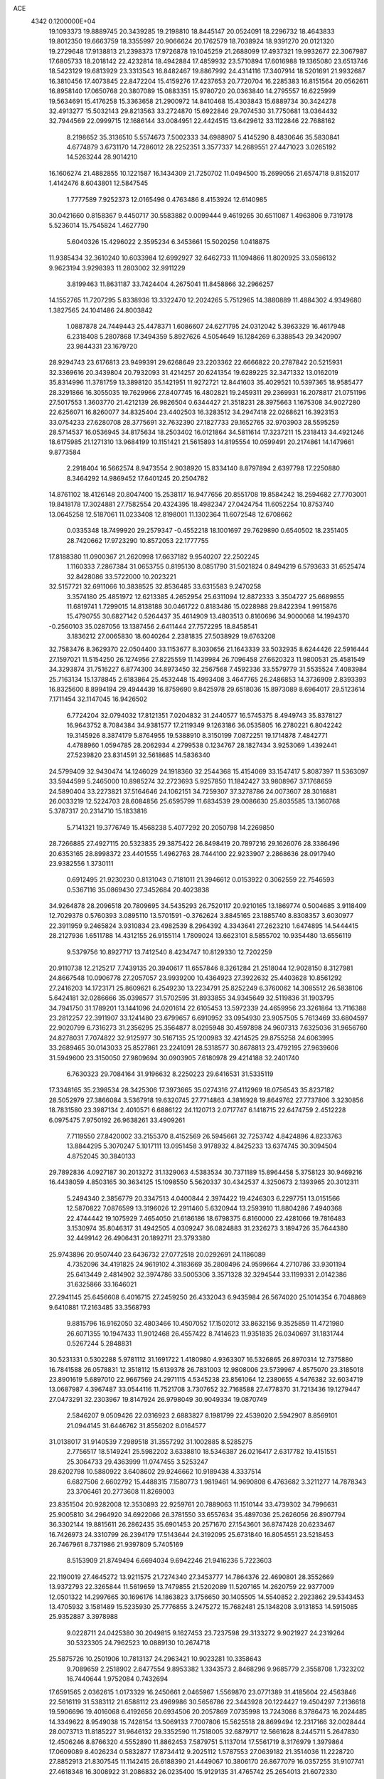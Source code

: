 ACE                                                                             
 4342  0.1200000E+04
  19.1093373  19.8889745  20.3439285  19.2198810  18.8445147  20.0524091
  18.2296732  18.4643833  19.8012350  19.6663759  18.3355997  20.9066624
  20.1762579  18.7038924  18.9391270  20.0121320  19.2729648  17.9138813
  21.2398373  17.9726878  19.1045259  21.2688099  17.4937321  19.9932677
  22.3067987  17.6805733  18.2018142  22.4232814  18.4942884  17.4859932
  23.5710894  17.6016988  19.1365080  23.6513746  18.5423129  19.6813929
  23.3313543  16.8482467  19.8867992  24.4314116  17.3407914  18.5201691
  21.9932687  16.3810456  17.4073845  22.8472204  15.4159276  17.4237653
  20.7720704  16.2285383  16.8151564  20.0562611  16.8958140  17.0650768
  20.3807089  15.0883351  15.9780720  20.0363840  14.2795557  16.6225999
  19.5634691  15.4176258  15.3363658  21.2900972  14.8410468  15.4303843
  15.6889734  30.3424278  32.4913277  15.5032143  29.8213563  33.2724870
  15.6922846  29.7074530  31.7750681  13.0364432  32.7944569  22.0999715
  12.1686144  33.0084951  22.4424515  13.6429612  33.1122846  22.7688162
   8.2198652  35.3136510   5.5574673   7.5002333  34.6988907   5.4145290
   8.4830646  35.5830841   4.6774879   3.6731170  14.7286012  28.2252351
   3.3577337  14.2689551  27.4471023   3.0265192  14.5263244  28.9014210
  16.1606274  21.4882855  10.1221587  16.1434309  21.7250702  11.0494500
  15.2699056  21.6574718   9.8152017   1.4142476   8.6043801  12.5847545
   1.7777589   7.9252373  12.0165498   0.4763486   8.4153924  12.6140985
  30.0421660   0.8158367   9.4450717  30.5583882   0.0099444   9.4619265
  30.6511087   1.4963806   9.7319178   5.5236014  15.7545824   1.4627790
   5.6040326  15.4296022   2.3595234   6.3453661  15.5020256   1.0418875
  11.9385434  32.3610240  10.6033984  12.6992927  32.6462733  11.1094866
  11.8020925  33.0586132   9.9623194   3.9298393  11.2803002  32.9911229
   3.8199463  11.8631187  33.7424404   4.2675041  11.8458866  32.2966257
  14.1552765  11.7207295   5.8338936  13.3322470  12.2024265   5.7512965
  14.3880889  11.4884302   4.9349680   1.3827565  24.1041486  24.8003842
   1.0887878  24.7449443  25.4478371   1.6086607  24.6271795  24.0312042
   5.3963329  16.4617948   6.2318408   5.2807868  17.3494359   5.8927626
   4.5054649  16.1284269   6.3388543  29.3420907  23.9844331  23.1679720
  28.9294743  23.6176813  23.9499391  29.6268649  23.2203362  22.6666822
  20.2787842  20.5215931  32.3369616  20.3439804  20.7932093  31.4214257
  20.6241354  19.6289225  32.3471332  13.0162019  35.8314996  11.3781759
  13.3898120  35.1421951  11.9272721  12.8441603  35.4029521  10.5397365
  18.9585477  28.3291866  16.3055035  19.7629966  27.8407745  16.4802821
  19.2459311  29.2369931  16.2078817  21.0751196  27.5017553   1.3603770
  21.4212139  26.9826504   0.6344427  21.3518231  28.3975663   1.1675308
  34.9027280  22.6256071  16.8260077  34.8325404  23.4402503  16.3283512
  34.2947418  22.0268621  16.3923153  33.0754233  27.6280708  28.3775691
  32.7632390  27.1827733  29.1652765  32.9703903  28.5595259  28.5714537
  16.0536945  34.8175634  18.2503402  16.0121864  34.5811614  17.3237211
  15.2318413  34.4921246  18.6175985  21.1271310  13.9684199  10.1151421
  21.5615893  14.8195554  10.0599491  20.2174861  14.1479661   9.8773584
   2.2918404  16.5662574   8.9473554   2.9038920  15.8334140   8.8797894
   2.6397798  17.2250880   8.3464292  14.9869452  17.6401245  20.2504782
  14.8761102  18.4126148  20.8047400  15.2538117  16.9477656  20.8551708
  19.8584242  18.2594682  27.7703001  19.8418178  17.3024881  27.7582554
  20.4324395  18.4982347  27.0424754  11.6052254  10.8753740  13.0645258
  12.5187061  11.0233408  12.8198001  11.1302364  11.6072548  12.6708662
   0.0335348  18.7499920  29.2579347  -0.4552218  18.1001697  29.7629890
   0.6540502  18.2351405  28.7420662  17.9723290  10.8572053  22.1777755
  17.8188380  11.0900367  21.2620998  17.6637182   9.9540207  22.2502245
   1.1160333   7.2867384  31.0653755   0.8195130   8.0851790  31.5021824
   0.8494219   6.5793633  31.6525474  32.8428086  33.5722000  10.2023221
  32.5157721  32.6911066  10.3838525  32.8536485  33.6315583   9.2470258
   3.3574180  25.4851972  12.6213385   4.2652954  25.6311094  12.8872333
   3.3504727  25.6689855  11.6819741   1.7299015  14.8138188  30.0461722
   0.8183486  15.0228988  29.8422394   1.9915876  15.4790755  30.6827142
   0.5264437  35.4614909  13.4803513   0.8160696  34.9000068  14.1994370
  -0.2560103  35.0287056  13.1387456   2.6411444  27.7572295  18.8458541
   3.1836212  27.0065830  18.6040264   2.2381835  27.5038929  19.6763208
  32.7583476   8.3629370  22.0504400  33.1153677   8.3030656  21.1643339
  33.5032935   8.6244426  22.5916444  27.1597021  11.5154250  26.1274956
  27.8225559  11.1439984  26.7096458  27.6620323  11.9800531  25.4581549
  34.3293874  31.7516227   6.8774300  34.8973450  32.2567568   7.4592336
  33.5579779  31.5535524   7.4083984  25.7163134  15.1378845   2.6183864
  25.4532448  15.4993408   3.4647765  26.2486853  14.3736909   2.8393393
  16.8325600   8.8994194  29.4944439  16.8759690   9.8425978  29.6518036
  15.8973089   8.6964017  29.5123614   7.1711454  32.1147045  16.9426502
   6.7724204  32.0794032  17.8121351   7.0204832  31.2440577  16.5745375
   8.4949743  35.8378127  16.9643752   8.7084384  34.9381577  17.2119349
   9.1263186  36.0535805  16.2780221   6.8042242  19.3145926   8.3874179
   5.8764955  19.5388910   8.3150199   7.0872251  19.1714878   7.4842771
   4.4788960   1.0594785  28.2062934   4.2799538   0.1234767  28.1827434
   3.9253069   1.4392441  27.5239820  23.8314591  32.5618685  14.5836340
  24.5799409  32.9430474  14.1246029  24.1918360  32.2544368  15.4154069
  33.1547417   5.8087397  11.5363097  33.5944599   5.2465000  10.8985274
  32.2723693   5.9257850  11.1842427  33.9808967  37.1768659  24.5890404
  33.2273821  37.5164646  24.1062151  34.7259307  37.3278786  24.0073607
  28.3016881  26.0033219  12.5224703  28.6084856  25.6595799  11.6834539
  29.0086630  25.8035585  13.1360768   5.3787317  20.2314710  15.1833816
   5.7141321  19.3776749  15.4568238   5.4077292  20.2050798  14.2269850
  28.7266885  27.4927115  20.5323835  29.3875422  26.8498419  20.7897216
  29.1626076  28.3386496  20.6353165  28.8998372  23.4401555   1.4962763
  28.7444100  22.9233907   2.2868636  28.0917940  23.9382556   1.3730111
   0.6912495  21.9230230   0.8131043   0.7181011  21.3946612   0.0153922
   0.3062559  22.7546593   0.5367116  35.0869430  27.3452684  20.4023838
  34.9264878  28.2096518  20.7809695  34.5435293  26.7520117  20.9210165
  13.1869774   0.5004685   3.9118409  12.7029378   0.5760393   3.0895110
  13.5701591  -0.3762624   3.8845165  23.1885740   8.8308357   3.6030977
  22.3911959   9.2465824   3.9310834  23.4982539   8.2964392   4.3343641
  27.2623210   1.6474895  14.5444415  28.2127936   1.6511788  14.4312155
  26.9155114   1.7809024  13.6623101   8.5855702  10.9354480  13.6556119
   9.5379756  10.8927717  13.7412540   8.4234747  10.8129330  12.7202259
  20.9110738  12.2125217   7.7439135  20.3940617  11.6557846   8.3261284
  21.2518044  12.9028150   8.3127981  24.8667548  10.0906778  27.2057057
  23.9939200  10.4364923  27.3922632  25.4403628  10.8561292  27.2416203
  14.1723171  25.8609621   6.2549230  13.2234791  25.8252249   6.3760062
  14.3085512  26.5838106   5.6424181  32.0286666  35.0398577  31.5702595
  31.8933855  34.9345649  32.5119836  31.1903795  34.7941750  31.1789201
  13.1441096  24.0201614  22.6105453  13.5972339  24.4659956  23.3261864
  13.7116388  23.2812257  22.3911907  33.1241480  23.6799657   6.6910952
  33.0954930  23.9057505   5.7613469  33.6804597  22.9020799   6.7316273
  31.2356295  25.3564877   8.0295948  30.4597898  24.9607313   7.6325036
  31.9656760  24.8278031   7.7074822  32.9125977  30.5167135  25.1200983
  32.4214525  29.8755258  24.6063995  33.2689465  30.0143033  25.8527861
  23.2241091  28.5318577  30.8678813  23.4792195  27.9639606  31.5949600
  23.3150050  27.9809694  30.0903905   7.6180978  29.4214188  32.2401740
   6.7630323  29.7084164  31.9196632   8.2250223  29.6416531  31.5335119
  17.3348165  35.2398534  28.3425306  17.3973665  35.0274316  27.4112969
  18.0756543  35.8237182  28.5052979  27.3866084   3.5367918  19.6320745
  27.7714863   4.3816928  19.8649762  27.7737806   3.3230856  18.7831580
  23.3987134   2.4010571   6.6886122  24.1120713   2.0717747   6.1418715
  22.6474759   2.4512228   6.0975475   7.9750192  26.9638261  33.4909261
   7.7119550  27.8420002  33.2155370   8.4152569  26.5945661  32.7253742
   4.8424896   4.8233763  13.8844295   5.3070247   5.1017111  13.0951458
   3.9178932   4.8425233  13.6374745  30.3094504   4.8752045  30.3840133
  29.7892836   4.0927187  30.2013272  31.1329063   4.5383534  30.7371189
  15.8964458   5.3758123  30.9469216  16.4438059   4.8503165  30.3634125
  15.1098550   5.5620337  30.4342537   4.3250673   2.1393965  20.3012311
   5.2494340   2.3856779  20.3347513   4.0400844   2.3974422  19.4246303
   6.2297751  13.0151566  12.5870822   7.0876599  13.3196026  12.2911460
   5.6320944  13.2593910  11.8804286   7.4940368  22.4744442  19.1075929
   7.4654050  21.6186186  18.6798375   6.8160000  22.4281066  19.7816483
   3.1530974  35.8046317  31.4942505   4.0309247  36.0824883  31.2326273
   3.1894726  35.7644380  32.4499142  26.4906431  20.1892711  23.3793380
  25.9743896  20.9507440  23.6436732  27.0772518  20.0292691  24.1186089
   4.7352096  34.4191825  24.9619102   4.3183669  35.2808496  24.9599664
   4.2710786  33.9301194  25.6413449   2.4814902  32.3974786  33.5005306
   3.3571328  32.3294544  33.1199331   2.0142386  31.6325866  33.1646021
  27.2941145  25.6456608   6.4016715  27.2459250  26.4332043   6.9435984
  26.5674020  25.1014354   6.7048869   9.6410881  17.2163485  33.3568793
   9.8815796  16.9162050  32.4803466  10.4507052  17.1502012  33.8632156
   9.3525859  11.4721980  26.6071355  10.1947433  11.9012468  26.4557422
   8.7414623  11.9351835  26.0340697  31.1831744   0.5267244   5.2848831
  30.5231331   0.5302288   5.9781112  31.1691722   1.4180980   4.9363307
  16.5326865  26.8970314  12.7375880  16.7841588  26.0578831  12.3518112
  15.6139378  26.7831003  12.9808006  23.5739967   4.8575070  23.3185018
  23.8901619   5.6897010  22.9667569  24.2971115   4.5345238  23.8561064
  12.2380655   4.5476382  32.6034719  13.0687987   4.3967487  33.0544116
  11.7521708   3.7307652  32.7168588  27.4778370  31.7213436  19.1279447
  27.0473291  32.2303967  19.8147924  26.9798049  30.9049334  19.0870749
   2.5846207   9.0509426  22.0316923   2.6883827   8.1981799  22.4539020
   2.5942907   8.8569101  21.0944145  31.6446762  31.8556202   8.0164577
  31.0138017  31.9140539   7.2989518  31.3557292  31.1002885   8.5285275
   2.7756517  18.5149241  25.5982202   3.6338810  18.5346387  26.0216417
   2.6317782  19.4151551  25.3064733  29.4363999  11.0747455   3.5253247
  28.6202798  10.5880922   3.6408602  29.9246662  10.9189438   4.3337514
   6.6827506   2.6602792  15.4488315   7.1580773   1.9819461  14.9690808
   6.4763682   3.3211277  14.7878343  23.3706461  20.2773608  11.8269003
  23.8351504  20.9282008  12.3530893  22.9259761  20.7889063  11.1510144
  33.4739302  34.7996631  25.9005810  34.2964920  34.6922066  26.3781550
  33.6557634  35.4897036  25.2626056  26.8907794  36.3302144  19.8815611
  26.2862435  35.6901453  20.2571670  27.1543601  36.8747428  20.6233467
  16.7426973  24.3310799  26.2394179  17.5143644  24.3192095  25.6731840
  16.8054551  23.5218453  26.7467961   8.7371986  21.9397809   5.7405169
   8.5153909  21.8749494   6.6694034   9.6942246  21.9416236   5.7223603
  22.1190019  27.4645272  13.9211575  21.7274340  27.3453777  14.7864376
  22.4690801  28.3552669  13.9372793  22.3265844  11.5619659  13.7479855
  21.5202089  11.5207165  14.2620759  22.9377009  12.0501322  14.2997665
  30.1696176  14.1863823   3.1756650  30.1405505  14.5540852   2.2923862
  29.5343453  13.4705932   3.1581489  15.5235930  25.7776855   3.2475272
  15.7682481  25.1348208   3.9131853  14.5915085  25.9352887   3.3978988
   9.0228711  24.0425380  30.2049815   9.1627453  23.7237598  29.3133272
   9.9021927  24.2319264  30.5323305  24.7962523  10.0889130  10.2674718
  25.5875726  10.2501906  10.7813137  24.2963421  10.9023281  10.3358643
   9.7089659   2.2518902   2.6477554   9.8953382   1.3343573   2.8468296
   9.9685779   2.3558708   1.7323202  16.7440644   1.9752084   0.7432694
  17.6591565   2.0362615   1.0173329  16.2450661   2.0465967   1.5569870
  23.0771389  31.4185604  22.4563846  22.5616119  31.5383112  21.6588112
  23.4969986  30.5656786  22.3443928  20.1224427  19.4504297   7.2136618
  19.5906696  19.4016068   6.4192656  20.6934506  20.2057869   7.0735998
  13.7243086   8.3786473  16.2024485  14.3349622   8.9549038  15.7428154
  13.5069133   7.7007806  15.5625518  28.8699494  12.2317166  32.0028444
  28.0073713  11.8185227  31.9646132  29.3352590  11.7518005  32.6879717
  12.5661628   8.2445711   5.2647830  12.4506246   8.8766320   4.5552890
  11.8862453   7.5879751   5.1137014  17.5561719   8.3176979   1.3979864
  17.0609089   8.4026234   0.5832877  17.8734412   9.2025112   1.5787553
  27.0639182  21.3514036  11.2228720  27.8852913  21.8307545  11.1142415
  26.6188390  21.4449067  10.3806170  26.8677079  16.0357255  31.9107741
  27.4618348  16.3008922  31.2086832  26.0235400  15.9129135  31.4765742
  25.2654013  21.6072330  13.5343777  26.0219283  21.4135802  12.9808459
  25.5890332  21.4991180  14.4286961  14.3370172   0.0880826   8.8185953
  14.3564417   0.8994108   8.3110511  14.7179332  -0.5684401   8.2354034
  32.7257441  13.8809662  25.4797327  33.3159821  13.7256470  26.2171111
  33.2746678  14.3018382  24.8180822  17.8533493   6.0406953  32.5571831
  18.0933698   6.9583094  32.4283178  16.9968782   5.9560423  32.1382284
  34.3890265   4.0946421  21.0011817  35.0012221   4.8061927  21.1886490
  34.9198676   3.3002840  21.0597880  12.6786897  19.2243725   3.7173784
  13.3021581  18.5270752   3.9205914  12.0971653  19.2546034   4.4770804
  18.2264032  36.4479509  11.1376646  17.3459016  36.8232454  11.1478045
  18.2313208  35.8692056  10.3752595  17.6941371  31.2945101  14.5617397
  16.9825110  30.7297753  14.8632271  17.5219708  31.4191707  13.6284389
  -0.2880160   2.3705784  12.2110971   0.6125271   2.0664801  12.0980565
  -0.2274324   3.3242828  12.1562391   8.7994852  22.3563075  13.0039722
   9.4381013  21.9296189  13.5752324   9.3294334  22.8018875  12.3430295
  23.9422586  15.8755052  29.8002657  24.6582432  16.0635614  29.1934439
  23.3915551  16.6578648  29.7707562  25.4649848  35.1275525  23.5927695
  25.8803437  35.9321473  23.2823891  24.7426471  35.4282219  24.1441841
  14.2287661  20.5653208  30.0246815  14.3402916  20.6702601  29.0798102
  13.4186667  20.0636896  30.1159882  18.4908438  24.3667335   1.4710277
  19.3094810  24.6627377   1.8690810  17.8865938  24.2730239   2.2074599
  17.0495995   8.1361427  21.7067270  16.9502455   8.2651187  20.7634742
  17.4506785   7.2709488  21.7892315   2.4370853  32.6972277  25.5856742
   2.4803828  31.7444579  25.5045156   3.0134078  33.0229360  24.8943000
  20.0680401   1.9236049  12.4915275  20.5680551   2.3979758  13.1557482
  20.7219763   1.6540943  11.8465753   3.9634004  13.8488387  21.7147913
   3.1338943  13.6194298  21.2958367   4.0128438  14.8019999  21.6421902
  29.1230987  23.7950018   6.9916029  28.8136208  22.9429277   6.6843165
  28.5995578  24.4303336   6.5032482   3.8866788  22.0020288  16.3550845
   4.3822324  21.3757462  15.8274212   4.5547201  22.5528502  16.7631879
  34.2411534  26.0947673   2.8991273  33.7326005  26.9042173   2.8501733
  35.1416827  26.3859675   3.0422401   8.4766904  12.2839346  21.4021384
   8.8922393  13.0135378  20.9425407   7.5533272  12.5301565  21.4569742
  18.8810466   2.9504625   2.4602406  19.3556153   3.4310818   1.7819918
  18.2561613   3.5851752   2.8107975  22.4553716  31.3202916  31.4096982
  22.6465524  30.3845932  31.3452767  23.0877469  31.7349186  30.8228270
   8.2488680  25.5317519  23.5322884   8.9841164  25.1714350  23.0364927
   8.5564900  25.5487316  24.4385512  20.9134892  25.5572793  19.3175549
  20.2713263  25.2285261  18.6884445  20.5976066  26.4310228  19.5478208
  18.6775527  24.4027045  23.9218401  19.1428233  25.1230500  24.3471135
  18.1623881  24.8235320  23.2335513  21.2225632   1.9738337  18.6497861
  21.1100265   2.5513759  19.4047777  21.5785278   2.5407035  17.9655496
  28.3272306   8.2855715  21.9450393  28.2811532   8.5041593  21.0142718
  28.3324020   9.1329894  22.3901102  31.0067740  16.5463098  22.6732958
  31.2888996  16.5902162  23.5869200  31.2899725  15.6814831  22.3764705
  10.7174981  28.2166988  11.8967937   9.8581092  28.1570152  11.4795164
  11.2289756  28.7766069  11.3127342   8.3418940  34.2453418   1.8550537
   7.4718996  34.5872668   1.6490708   8.3442928  33.3607096   1.4894692
  31.2558254  29.8486994   4.9056571  30.8818297  30.5767239   5.4019829
  31.3451257  29.1430039   5.5461656  12.6653107  15.7940431  14.1384125
  13.5738631  16.0723457  14.0230347  12.6074659  15.5410742  15.0597661
  12.2275148  15.1584921  27.9551253  11.8784324  14.6052291  28.6538909
  12.1506716  14.6235459  27.1650876  20.9791097   4.0681110  20.4866243
  21.8719766   4.4114039  20.4524110  20.6847161   4.2548134  21.3780874
   5.6906116  12.5900213  23.6729351   5.6896900  13.2150565  22.9479785
   5.4783324  11.7502981  23.2654620  24.7436823  18.0082115  14.2867060
  25.3492160  18.3485355  13.6281164  25.1997629  18.1334867  15.1188889
   6.1689828  13.0253803  20.5726744   6.1128281  12.6920808  19.6771355
   5.2628723  13.2177501  20.8138993  23.6274764  22.7473498  27.2112369
  23.1671198  22.6905016  26.3739366  23.7053367  23.6866067  27.3784673
  26.5999138  31.8307574   3.3188024  25.6898997  31.8177987   3.0222586
  27.0188599  31.1173009   2.8374545   7.9745842  14.5791845   6.3009019
   7.0811418  14.8944310   6.4373281   7.9798685  13.7015664   6.6829889
  16.0439836   4.7397632  15.7484118  16.2254029   4.3632986  16.6095699
  16.1985315   4.0210200  15.1354233   6.5958680  37.4318928  18.0978978
   6.4425195  37.1233796  18.9909463   7.3773772  36.9588984  17.8119756
  17.0996400  30.2841754  29.7205443  17.9866284  30.2022058  30.0709217
  16.7585525  29.3898090  29.7204565  33.2340998  21.3698111  15.2616028
  32.9760025  21.1953970  14.3565076  32.6006291  20.8834750  15.7892618
  30.3752010  26.6112260  14.7432687  30.5916915  25.8150639  15.2285414
  31.1511462  26.7854847  14.2105635  34.1244090  14.5915753  21.0977176
  34.1916977  15.5409036  21.2000882  34.0651847  14.4562584  20.1519832
  16.3260730  37.6844827  17.1148810  16.9825052  37.0522717  16.8222417
  15.8850944  37.2510262  17.8455555   3.8235371   4.7676428  28.2112762
   3.2891232   4.1077224  28.6530211   4.0069701   5.4194104  28.8878730
  27.0495050  18.8990438  12.7010092  26.2762472  18.4309384  12.3860782
  27.1971435  19.5838014  12.0486736  12.6198295  16.8306076  24.3514989
  12.5735652  17.7836975  24.2759262  12.2452089  16.5069207  23.5322809
  26.5342203  22.0316858  15.8423073  26.6529163  22.9365948  15.5537197
  27.4038374  21.6393766  15.7642603  25.2431833  27.5522504  29.1573869
  24.8917931  28.3765395  28.8207800  25.9953254  27.8120073  29.6894024
  34.3946737  33.6940927  19.6461157  33.9598872  33.9943297  20.4442699
  35.1735150  33.2324488  19.9567971  20.9993432   6.1867653  12.3225322
  21.2134566   7.0400384  12.6997751  21.5049315   6.1501898  11.5105750
  13.4878877   0.9077669  22.0219224  12.8378570   1.5452809  21.7265111
  12.9886576   0.2826719  22.5475243  32.8283260  28.4188928   2.5632650
  33.3128307  29.2037966   2.3075052  32.3218968  28.6890211   3.3292884
  16.6943314  18.0005258  23.0200577  16.2000241  17.3074032  22.5824811
  16.0400329  18.4729712  23.5347621  13.5386816   4.8635801  23.6195712
  14.0133066   5.4737368  23.0550610  12.8448889   5.3922411  24.0137807
  23.1427038  30.0599284  13.7210143  24.0114245  29.6927889  13.5574147
  23.3141494  30.9350738  14.0688057   9.1204659  26.2291682  25.9527435
  10.0542788  26.3206824  26.1420854   8.6838797  26.5301617  26.7496294
  35.0020066  36.1806252   5.6975803  35.2015515  36.4840845   4.8119584
  34.6221962  36.9440705   6.1324680  23.4448800  36.1815708  25.1789240
  23.6295780  36.8421103  25.8466112  22.8530002  35.5647294  25.6095246
  19.4634589  28.9148440  30.5065629  20.0891572  29.2077058  31.1691076
  19.9247783  28.2247640  30.0299018  16.4854693  23.6736874  15.2245608
  16.7082433  24.6045675  15.2326660  17.3259314  23.2254450  15.3190810
  26.3006272   7.5396249   9.4400499  25.7775371   8.3402313   9.3995776
  25.8173185   6.9676276  10.0362575   0.3553025  13.6021465   9.2786997
   0.5804875  13.8145320   8.3729315   1.0135209  12.9601935   9.5449267
  13.7993325  25.7618243  18.8321384  14.0174691  24.8541831  18.6203938
  14.6455072  26.2068049  18.8791746  18.0959034  16.5332314  24.9523311
  17.5730758  17.0835212  24.3691807  18.5970233  15.9688529  24.3636143
  33.2234036   1.7054760  18.2138412  32.3466590   2.0616196  18.3577598
  33.0893453   0.9764672  17.6081956  14.4602020  11.8531756  12.7568573
  14.4270205  12.7549786  13.0760472  15.0703995  11.8822320  12.0199403
  16.0182827   7.8471481  13.6472138  16.7606530   7.2691018  13.8232271
  15.4640041   7.3489998  13.0465014  18.9178587   2.1111852   5.6153861
  18.5803799   2.7844350   6.2062115  19.6543807   2.5303851   5.1703708
  34.6753346  11.2776176   7.8517650  34.8280928  11.8833452   8.5770172
  34.4368770  11.8408537   7.1154668   9.4166641  10.4297593  17.2812980
   9.7349899   9.5620287  17.5301841   9.0670766  10.3123657  16.3979865
  23.8000534   0.5198579  27.3991452  24.4222806   0.6383882  28.1167912
  24.0158201   1.2152341  26.7777529  24.6062052   1.1556247  31.2079939
  23.7491448   0.9846864  30.8175335  25.0339335   0.2996168  31.2310339
  16.0966789  30.5853199   9.6731878  15.5515399  29.9613613  10.1524903
  15.9284159  30.3914118   8.7510603  29.8516684  15.5731176   0.8322735
  29.6616991  15.6543802  -0.1023600  29.0979911  15.9736727   1.2655839
  34.4061929  16.5898548  26.7808289  35.0784268  17.1730693  27.1332408
  34.6694966  15.7170231  27.0724927  21.7424096  27.7245756   9.5351051
  21.3506147  26.8975663   9.8157904  21.2406035  28.3962583   9.9969111
   5.5855775  24.1205158  25.4200728   5.0570250  23.8286088  24.6773383
   5.2828467  25.0117921  25.5938899  29.4429605  13.5016740  27.6028991
  28.7857942  13.4151850  28.2934670  30.2542664  13.1899232  28.0039302
  22.2627454  13.3516507  22.5671662  22.1208070  13.6789849  21.6789446
  21.6987390  12.5809331  22.6313762  27.2001381  28.6494529   0.2029019
  27.4094554  28.6688765   1.1367332  27.3710773  27.7456972  -0.0621212
  33.2051642  15.9831764  16.6821500  33.8211729  16.7155373  16.7024674
  33.1248418  15.7634441  15.7539809  14.5041760  31.6845172  17.0911021
  14.2642869  31.1104059  17.8184819  14.1754091  32.5461315  17.3475490
   6.0243300  18.5738396  20.1537271   5.7880216  18.1486580  20.9781123
   6.4279678  17.8793580  19.6331471  28.6285205  21.7209559  32.1665159
  28.4174438  22.4002802  32.8069820  28.2330609  20.9251741  32.5222895
  27.8953841   2.9985807  22.4983135  27.0716968   3.2129049  22.0603225
  28.5734402   3.2741093  21.8814216  17.6366363   2.8806061  11.9572599
  17.1847219   2.4216762  12.6653479  18.5222960   2.5175624  11.9634316
   6.3073740   5.5882184  11.4960757   5.9090645   5.8005518  10.6519810
   6.6324102   6.4262617  11.8251149  30.1449578   1.0253990  18.2315048
  30.2348156   1.4914485  19.0627420  29.9235063   0.1286138  18.4824378
  23.0183180   8.5725233  18.4593564  22.4635410   8.5762722  19.2393822
  22.9484797   7.6802048  18.1200599  27.4060625  28.2935006  30.7924834
  28.3396469  28.2795941  31.0033357  26.9985376  28.7333869  31.5385768
  14.0398074   5.5626251   2.7481259  14.4285464   5.1202226   1.9935440
  13.7526254   4.8515199   3.3209153   5.3652571  17.8130040  32.2743169
   5.4702498  17.1304886  32.9371753   6.0196063  18.4727425  32.5041084
   1.3603994   8.4648876  17.4010331   1.1786656   9.4039000  17.4392480
   1.7428263   8.3300374  16.5339709   1.6984200  10.0278914  32.2351251
   1.5790185   9.3958145  32.9439649   2.3637993  10.6327836  32.5631611
  31.1414676  19.3818361   1.2434521  30.3174682  19.0506428   1.6006184
  31.3369792  20.1563613   1.7708208  29.9308621  15.4884553  13.4074009
  29.1608700  15.1605687  12.9428211  29.5962629  16.2000322  13.9532337
  10.3097727   6.3014435   7.6823040   9.7762692   7.0766189   7.5070642
  10.1317813   6.0903824   8.5988214  23.1953151  15.6337654  12.6486011
  24.0440835  16.0745063  12.6882428  22.8261473  15.9002593  11.8066225
   2.1141845   4.7207557  13.7279598   1.5637637   4.9026421  14.4896593
   1.6753415   5.1664987  13.0034173  26.9605240  31.1666897   7.1202162
  26.0787368  31.5366889   7.1624507  26.8351564  30.2896521   6.7578354
  11.7729633  13.7113518  30.2691148  12.6573940  13.3938001  30.4512551
  11.3368315  12.9738495  29.8423700  32.7187909   7.4419994  29.2167587
  31.8860418   7.4539194  28.7449339  33.3600893   7.1618055  28.5637198
  11.4876256  31.9671430  18.9921842  11.4067358  31.0280598  19.1589516
  12.2474594  32.2373899  19.5077917  17.8665135  16.7577480  30.2856539
  17.1380679  17.3786049  30.2972895  17.9066309  16.4525385  29.3793043
  14.4418496  13.0552408  30.2435050  14.4929562  12.5512756  31.0556866
  15.2534257  12.8467487  29.7807879  19.2881166  24.3667643  29.2075481
  19.1782191  23.4995226  28.8176171  19.1687434  24.2240762  30.1464954
  26.2065505  13.2843973   5.8650024  25.8193992  12.8148775   5.1261540
  26.6019349  12.5990149   6.4036618   9.8163366  18.6670616   8.9241545
  10.0947097  19.3383068   9.5471876   8.8733230  18.5847405   9.0662121
  31.7782156  18.4762039  20.8111994  31.7183930  17.8526853  21.5349934
  30.9538335  18.9615126  20.8443880  13.6151228  33.4004969  12.3864784
  13.4258154  32.9973887  13.2337673  14.5591597  33.2893265  12.2739298
  26.5543225  29.3978187  22.7311110  26.1718471  29.4716216  21.8567555
  26.5436026  28.4592581  22.9187832  26.1587096   7.3895558   2.8224790
  25.8255113   6.5073536   2.9865825  25.3920610   7.8855708   2.5353363
  24.3539039  25.9475171  21.7189085  23.5191745  25.5177611  21.5324452
  24.8325959  25.9104931  20.8908293  28.7384664  33.6475447  22.0900440
  29.0068958  34.2160541  22.8118296  27.7824176  33.6374886  22.1358858
   1.5584437  16.2303242  23.7983549   2.2101182  15.6849608  23.3577519
   2.0366472  17.0214233  24.0467807  32.4231238   3.5572074  31.6329290
  31.9867740   3.3063373  32.4471126  32.9742033   2.8054901  31.4150659
   4.1005562  36.4944950   0.8889594   3.7977471  37.0838239   1.5797778
   4.7442295  37.0081564   0.4010367  31.9952229   7.1008944   5.9799921
  32.0186490   6.1961281   5.6684138  32.9117394   7.3202981   6.1475968
   3.5726540  -0.2080571  25.1366851   3.4620016   0.5936052  25.6478851
   4.3984174  -0.0820125  24.6692886   7.3910285  34.3184764  24.7342440
   6.4422057  34.2990778  24.8591074   7.7494560  34.3184837  25.6218034
   5.1820200   0.3854410  32.0763120   5.1846580   1.1876848  31.5541724
   6.0817320   0.0628761  32.0243306  15.6208209  21.9338436  21.9945795
  16.5516496  22.0810013  21.8268462  15.3790149  21.2254328  21.3979928
  14.4976435   2.9879179  25.4139684  13.8444827   2.3402766  25.1490653
  14.2384776   3.7893089  24.9591745  21.9787315  24.1942202   4.7999765
  22.6131661  24.9078384   4.8668614  21.1385010  24.6325627   4.6654386
  15.7372831  26.8827757   0.2728361  16.6254356  27.2307047   0.1930712
  15.6882332  26.5549182   1.1707979  29.1839304  22.5263038   4.2335210
  28.6538502  22.1774057   4.9501219  29.8683993  23.0353864   4.6677664
  28.6824862  11.3657006  15.3422740  29.3680127  11.8508124  14.8829791
  27.8652504  11.7624779  15.0407360  18.4497051  21.6932478   0.5670053
  18.6316695  22.6279580   0.4698572  19.2379982  21.2604356   0.2391343
  30.8865112  12.9238142  13.7079407  31.6374176  12.6865442  13.1638135
  30.5825018  13.7564528  13.3466611  12.1610208   8.0462386  18.2295581
  11.2960728   7.9035142  17.8452061  12.7171223   8.2820694  17.4870173
  12.0974717  20.5278090  17.0413383  12.6898202  20.5766271  16.2910238
  12.6317403  20.1588824  17.7446747   5.3410318   9.9623287  25.7187797
   5.6526925  10.3578963  24.9047614   4.4222557   9.7551765  25.5479869
  10.1490453  29.4648018   6.8024575   9.7859608  30.1210819   6.2077324
  11.0501298  29.7504590   6.9530513   9.4493601  13.0518075  17.9834586
   9.1894512  13.6443528  17.2780727   9.2405187  12.1785146  17.6518313
  30.9798178   5.8234144  14.8986006  30.8661476   5.1055920  14.2756705
  30.1389142   5.8824408  15.3520637  22.1785160  21.9231496   9.8808737
  21.6756815  22.7146653   9.6888004  21.8284564  21.2653238   9.2800780
  31.9073836  28.5538541  23.6162822  32.6132698  28.1258367  24.1008000
  31.1877223  27.9229849  23.6342697   0.8198169   7.0020218  25.5012840
   0.9451516   7.0497736  26.4490407   0.3335674   6.1889251  25.3646563
   1.6184986   0.3845665  30.2661777   1.5891527  -0.2319010  30.9978461
   2.3416302   0.0748180  29.7208628   4.1161641  23.9265913   3.4544714
   3.8484726  23.9290289   2.5354680   4.6361351  24.7239855   3.5545936
   3.4492548  13.7470200   1.3118358   3.8095589  14.5899431   1.0363481
   3.0511016  13.9237868   2.1641616  15.8912777  12.2087207  10.3823817
  15.7759961  12.6186072   9.5250982  15.9897767  11.2761050  10.1906586
   2.9401084   1.8859939  12.7242288   3.0603501   2.7093819  13.1973104
   3.3248892   1.2224021  13.2967858  20.9050760   0.4550843   7.3508975
  20.4703528   0.9800674   6.6788556  21.8223281   0.7256638   7.3100662
  29.5769737  31.7463099   6.2237341  28.6788211  31.7510498   6.5546894
  29.5449950  32.2897989   5.4364420  32.6215815  20.3158133   9.5948790
  33.2610256  20.1240184  10.2808511  32.7001880  21.2588782   9.4510684
  26.0237816  33.1224083  20.9942619  25.3031562  33.6609360  20.6672774
  25.6915955  32.7474219  21.8099024   6.8375804   7.3214698   6.9011445
   7.0426730   6.7579769   6.1550582   7.6528262   7.7908517   7.0780250
   4.0094142  25.5823391  10.1792474   3.3686884  25.6226765   9.4692649
   4.3558982  24.6909655  10.1388291  10.5736260  29.9359956   2.0654098
  11.0594548  30.2440613   1.3003623  10.7077067  30.6170828   2.7244806
  23.1463454  18.2936796   1.4928801  22.7645430  17.4777860   1.1691880
  23.2591295  18.8325480   0.7098523  18.5045358  24.4117771  17.8458726
  18.4314602  24.4785134  16.8938022  18.9801454  23.5942065  17.9928612
  25.0041244   6.2206255  33.2637537  24.7311194   5.3647578  32.9333135
  25.8397390   6.3899376  32.8286520  26.2242649  34.9460735  28.1885956
  26.5088083  34.4396256  27.4278214  26.4469107  35.8511611  27.9707035
  20.7672781  10.7906942  22.7734226  19.9907969  10.7763123  22.2138675
  20.7137749   9.9791994  23.2782447   0.7483716  12.4426243   4.1029995
   0.4522708  12.3432549   3.1981891   1.2146485  13.2785292   4.1119873
   8.4644133   4.6530460  24.0122843   8.0308718   4.0266271  23.4327388
   8.0022182   5.4777255  23.8622471  20.1730463  16.5677786  13.0887717
  20.7470784  15.8025410  13.0551486  20.7685809  17.3093694  13.1965377
  28.1558034   8.2643358  12.4163586  28.1489957   7.3086176  12.3635552
  28.3864551   8.4523107  13.3261372   9.9933880   0.8563326  14.2753530
   9.9470470  -0.0983593  14.3268099   9.2446498   1.1035679  13.7326766
  30.6740690   5.9929106  10.6317470  30.0836501   6.2027078   9.9081294
  30.1012390   5.9216740  11.3953064   4.3630585  19.0453387  12.1926520
   5.1014908  19.6078649  11.9591697   3.6835564  19.2652545  11.5553564
   2.9629313  21.4197567  20.6889553   2.2982972  21.7012177  20.0602479
   2.7373214  20.5104210  20.8850181   9.8655221  36.2977329   0.8842911
   9.4716508  36.3107896   0.0119799   9.4334959  35.5698734   1.3312874
   6.0223629   8.1339468  27.5290585   5.2791755   7.6602080  27.1555938
   6.1780867   8.8547162  26.9187525  30.3938237  25.6231397   4.1698473
  30.8086502  26.3571676   4.6230072  31.1251459  25.0910394   3.8563685
   4.4003560   4.9864389  16.5790814   3.8767921   4.2426895  16.8773253
   4.5237920   4.8322202  15.6424854   5.8090672  27.6828656  10.1270259
   5.2246124  26.9254353  10.1577441   6.2617468  27.6021996   9.2874986
  28.8827536  33.1579564   3.8405502  28.0082883  32.7825350   3.7375888
  28.7248627  34.0759433   4.0610097  29.7783133  35.8184104  18.9663358
  30.3726620  35.2194077  19.4181956  28.9215954  35.3955775  19.0253153
  18.9685218  13.2214480   0.8180454  18.6274598  13.9523186   0.3025490
  19.6866691  12.8711494   0.2909902  31.0041567  23.4355971  18.5746060
  30.9509534  24.1630543  19.1944506  31.6854688  22.8659564  18.9317547
  30.2088753  33.1990788  17.8665430  29.7000695  32.8074954  18.5764803
  29.7592949  32.9215964  17.0683495   9.7582479  24.4257760  16.3304714
  10.5310861  24.9579562  16.5195141   9.0850081  24.7626701  16.9216418
  27.1788330   9.9046834   1.6660309  27.0928602   9.1349861   2.2285313
  26.8904128  10.6349116   2.2135822   3.6880352  14.6633689  17.2214031
   3.5276141  13.7257579  17.3280920   3.5246935  15.0344944  18.0884771
  12.9212467   1.1675963  16.7680512  13.3813627   1.5914594  17.4925270
  13.3895441   0.3432026  16.6365055  21.3283123   5.3159429   3.9931564
  20.9786926   6.0613478   4.4813873  20.8174251   5.2988223   3.1838771
  25.5603881   4.9968846  29.3088694  25.7282015   5.9353803  29.3942878
  26.2829106   4.6723210  28.7714202  19.0081568  31.1378027  20.5527447
  18.6561849  31.8418668  21.0973927  18.6824581  31.3296427  19.6733417
  12.5525096  14.6164911  16.6386700  12.2101730  13.7691843  16.9234659
  13.2491786  14.8158094  17.2640949  21.5371015  36.2788071  20.3870720
  21.1232619  35.4162207  20.3568505  21.9444038  36.3188639  21.2523651
  23.7266748   7.1556292  14.9289276  23.2632474   6.8022139  15.6882461
  23.2076979   6.8696957  14.1771718  27.8188548   6.9730877  32.2427196
  28.2469782   7.0324678  31.3886610  28.2717475   7.6204001  32.7831885
  19.2171490  14.6412320  23.5912866  19.0710499  14.7287788  22.6493617
  18.5471215  14.0221001  23.8810635   9.2679405   8.7287794   6.9837298
   9.3709624   8.8448967   6.0392008  10.0698704   9.0928560   7.3586813
  10.8732768  13.4015079  23.4820153  10.1935136  13.4130022  22.8082039
  11.1324478  14.3181033  23.5764353  21.6838711  14.5909010  24.8472657
  22.0945507  14.6248208  23.9833076  20.7444300  14.6279734  24.6675217
  33.0230783  30.2759752  29.2976085  32.1776423  30.7011406  29.1537187
  33.2167320  30.4345051  30.2215124  10.2077256  32.8318499   6.9053931
   9.7155733  33.4987711   6.4266092   9.8122858  32.8220312   7.7770368
  14.6607127  29.6131751  12.9614715  14.3022555  30.4962907  12.8728879
  15.2326471  29.6625505  13.7274251   3.3559164  20.9488517  31.4415333
   2.4782938  21.1102803  31.0951934   3.2383869  20.9272690  32.3912453
  34.4687350  21.3978176  28.9316399  35.3427124  21.7871085  28.9607605
  34.6185285  20.4623682  29.0684907  29.0897571  25.3685126   9.9243510
  29.8367557  25.4232342   9.3283388  28.3490312  25.6896409   9.4101201
  21.2321475  15.2469281   2.9429195  21.7925194  14.7562819   3.5441528
  20.8242546  15.9183861   3.4897279   2.0446421  14.1337633  19.7890977
   2.1005011  13.2572627  19.4084949   1.3634786  14.5730300  19.2798896
  10.2882182  21.9864806  15.3411984  11.1294751  21.8999860  15.7895704
  10.0179425  22.8888819  15.5110651  24.8691907  17.8467012  10.9303604
  24.0514168  18.3295236  11.0501947  25.1945275  18.1345971  10.0774221
  14.8234023  25.7712024  30.7861517  14.9740763  25.3822695  31.6476970
  14.9235764  25.0425357  30.1735818  26.6991140  21.0829345  28.8366181
  26.6924031  21.0874591  27.8794523  27.6154098  21.2311674  29.0704148
  31.6191497   0.4355471  23.2194772  30.9026321   0.8935628  23.6588586
  31.8209160   0.9803907  22.4587750  13.2930791  29.2496495  29.4691117
  13.6409743  29.3146485  28.5797434  12.5642708  29.8699281  29.4871349
  28.6393012  30.7508908  13.0364220  28.8746974  31.1062942  12.1793871
  29.1880370  31.2333958  13.6547340   5.3516327  10.1465457  22.4568662
   4.4301198   9.8903263  22.4942481   5.5926815  10.0401194  21.5366484
   5.1324780  23.1674653   6.4483579   6.0614934  23.3657798   6.3307416
   4.7288147  23.4077816   5.6143699  18.7303082  13.4735230  28.7547124
  19.6588045  13.7029816  28.7163046  18.2887652  14.1829156  28.2877715
  27.1892298  16.9308755   1.0976079  26.5530827  16.3443010   1.5068499
  27.2005042  16.6674999   0.1774242  11.7671733  31.8146534  29.1162808
  11.2314929  31.9893824  29.8900690  12.1664284  32.6587621  28.9057868
   1.3718779  29.5858723  26.1926412   2.1124135  29.1366893  26.6001624
   0.8791014  29.9507271  26.9276814   1.3343298  15.9380629  14.6952856
   0.6931487  15.2936100  14.9949505   2.0540885  15.4141585  14.3435706
   1.6419734  17.1338204   5.6454063   0.8579548  16.6591334   5.9214840
   1.6681869  17.9038404   6.2133975   6.5619369   2.9202163  18.1979999
   6.2241686   2.9526520  17.3029623   6.7873885   2.0001971  18.3357245
  25.2626573  25.2355450  31.2498789  25.2796203  25.8177062  30.4902524
  25.1611631  24.3594096  30.8779684  25.3679964  35.1489109   6.5224255
  25.1981736  34.2931072   6.1287351  24.8090753  35.7527231   6.0332937
  24.1165084  26.6821150   0.0705117  24.0987887  26.1568116   0.8704955
  24.5074539  26.1055754  -0.5859908   6.0860623  17.5083758  23.9899240
   6.1524604  18.2837790  24.5472148   6.5402608  16.8222913  24.4790288
  20.4708496  20.0067941  15.1369062  20.2014942  19.6001304  15.9604985
  20.7110951  19.2709840  14.5737921  33.8137745   8.0213932  12.9261211
  32.9843981   8.2613430  13.3393894  33.5935318   7.2831883  12.3579852
  18.5031258  28.2423239   8.1963850  17.5903700  27.9550817   8.2208927
  18.9990925  27.4924991   8.5250362  26.4641468  24.4331641  18.4300367
  27.0614379  24.2938378  17.6951467  26.9247394  24.0681109  19.1855647
  34.8593020  18.5148046  23.8661739  35.5947990  18.9827818  23.4708598
  35.2181470  18.1406410  24.6708252  22.7789892  16.1045847   5.6265814
  22.7676979  15.2223581   5.9977694  23.6963926  16.2574832   5.4002519
   8.6841600   4.5758092  16.3540935   8.2541008   4.6911463  15.5067575
   8.0764938   4.0359534  16.8595927  24.6052118  31.1128187  16.7009677
  25.1266374  30.3301949  16.5225098  23.8224973  30.7835360  17.1427401
   2.1168320   8.3591809   5.1262562   2.2448460   8.1002512   6.0388348
   1.5363143   7.6886571   4.7662162  14.5799755  25.4139453  24.6916576
  15.2050653  24.9397258  25.2399372  14.9124716  26.3112934  24.6705725
  10.3773612  32.1024283  31.3508950   9.7918570  31.8919970  32.0783119
  11.0143794  32.7113396  31.7246150   8.6350781  30.1251551  26.0203240
   9.0838027  29.8721590  25.2135582   9.2660300  29.9358484  26.7147983
  11.3829685  22.2765337   5.6929433  11.9256476  23.0166193   5.9649809
  11.7752186  21.9811566   4.8712840  26.6087975  36.4986043  17.1922428
  26.6725266  36.5013928  18.1473149  26.7537823  35.5852720  16.9451897
  25.7207297  33.7862284   9.4774050  25.0898208  34.2904506   9.9911615
  25.3685729  33.7977301   8.5874134  11.6221444  34.7161623   9.0699100
  12.1546088  35.0730681   8.3590430  10.8255647  35.2468534   9.0621970
  27.7697818  24.3804215  28.8938885  27.5483311  24.0533584  29.7657951
  28.5680156  24.8919983  29.0255847  33.0712717  10.7165201   1.4133683
  32.9749374   9.8473013   1.0242537  33.9367715  11.0112081   1.1299941
  30.4172491  31.1962417  29.7534074  30.3027209  32.1347616  29.9027247
  29.6881169  30.9538010  29.1826005   4.9234792  26.6591040   3.7353349
   4.2764716  27.0973809   3.1825906   5.5794490  26.3296283   3.1210212
   4.3683979  13.7011638  31.1793280   4.9076756  14.0780592  31.8745698
   4.0154816  14.4587170  30.7126428  10.0495735  35.6688916  14.6553837
  10.7605986  35.9962819  15.2062836  10.3302725  34.7904234  14.3989983
   0.3604888   4.5932495  15.8705879  -0.4131318   5.1425585  15.7440866
   0.1630079   4.0778664  16.6526451  18.0673283  34.3476802   9.2194470
  17.4474005  34.1514219   8.5170198  18.5669872  33.5388754   9.3308363
   3.5218133  12.8740139  25.9120597   4.2396702  12.7235739  25.2970140
   2.7485921  12.9766437  25.3572372   8.6697709  34.9408069  27.2483703
   9.3806658  34.4552658  26.8299086   9.0922671  35.4135157  27.9655002
  23.5098925  25.6012543  12.3061054  23.0127800  26.3012778  12.7292815
  24.2823430  26.0387216  11.9480908  16.4157867  33.1258309   7.2347134
  15.8366414  32.4260089   7.5364941  17.1269051  32.6705290   6.7838890
   1.8822229  22.0998267   4.8907909   2.4881859  21.3663104   4.9956454
   2.3754798  22.7479836   4.3879766  20.8171216  12.0166818  26.1633132
  21.0143894  12.6598689  26.8442152  20.8380716  12.5172500  25.3477003
  26.5606199   7.0926375  23.4306471  27.0972398   6.7442070  24.1425932
  27.1929705   7.4458839  22.8048824  27.1889706  32.3143052  30.9618982
  26.9967689  31.6740437  30.2768030  26.9793970  31.8613238  31.7786716
  21.6426877  33.9571082  14.5751922  21.7398460  34.7567533  15.0922606
  22.5365662  33.6328645  14.4652870  33.1166067  34.1378104   5.4214748
  33.9505543  34.5604470   5.2161907  33.3203915  33.2027596   5.4410566
  13.0495099  26.7364427  -0.0360338  14.0066354  26.7263840  -0.0424669
  12.8190087  27.0323939   0.8445988  25.9842856  15.6000984  11.7961152
  25.4813590  16.3001538  11.3799194  25.7395616  14.8101953  11.3140413
  10.2613567  17.1439974  19.4302010   9.7944100  17.9357876  19.6971486
  11.0687739  17.4657899  19.0292535  12.5625974   1.7773771  14.3408137
  11.6622506   1.4593466  14.2740000  12.7660034   1.7262026  15.2747511
  15.2144023  29.7585708  19.4873951  14.3538906  29.3844607  19.2982046
  15.7439799  29.5412384  18.7202276   4.3816148   1.9206889   2.3555628
   3.5680796   1.8518413   1.8559106   5.0587930   2.0573090   1.6929947
  34.7764110  24.9267801   8.5410899  35.3930491  25.5485990   8.1546568
  34.6445976  24.2661814   7.8610410   1.9637701   2.1995613   8.4393068
   2.1236783   1.6318010   7.6854438   2.3199827   1.7149544   9.1839548
  12.7249080  26.4138861  29.1917737  13.4793074  26.2245116  29.7496722
  12.5417147  27.3410944  29.3432886  29.3187498  33.4526022   0.9641741
  29.4650516  32.7654120   0.3140993  29.4029043  33.0068025   1.8070338
  14.8645945  20.8760041  18.6924985  15.0849514  20.0694022  18.2265930
  14.7156535  20.5975974  19.5961235  22.4643498  21.2622851   3.7855600
  22.0306730  21.9930682   4.2261419  21.7695504  20.8415757   3.2791124
  29.0765711  18.0849346   2.5258137  28.5296007  18.1491369   3.3087143
  28.4893478  17.7451342   1.8505831  28.7687113   1.8066150  31.4424865
  28.4423845   2.5079323  32.0063098  29.6481920   1.6233314  31.7728691
  29.9867212  26.7348813  23.9524283  30.0742361  26.3824004  24.8380525
  29.4024312  26.1212817  23.5070829   3.9272465  11.9677615   7.7959183
   4.7403585  11.5757779   7.4774383   3.2468920  11.5991136   7.2324927
  10.4427216  32.3631953   3.8580419   9.5038187  32.5031012   3.9810036
  10.8258502  32.5406809   4.7170781  24.4337432  22.0361273   5.2186284
  23.6681538  21.6160792   4.8266281  25.0177717  22.2070028   4.4797481
  13.1177627  11.8364864  23.8615885  13.0321780  10.8850889  23.9228252
  12.3096902  12.1227438  23.4357863  27.9083872  21.3023391   6.2824004
  27.3196248  20.6520592   5.8993512  27.7956596  21.2002786   7.2274443
  28.4676928   7.3539490  26.5540530  28.9430932   8.0904782  26.1696691
  29.0017790   7.0887095  27.3028065   4.7826674  18.7992135  29.8326131
   5.3284981  18.3356140  30.4677321   4.3026222  19.4426842  30.3538941
   5.9987235   9.5460074  19.9347268   6.5576687  10.0803946  19.3705971
   5.1302590   9.6050708  19.5365901  10.4855399   0.8680703   6.2268407
  11.1410157   1.4004981   5.7761702  10.3369883   1.3223453   7.0561769
  33.6887504  36.8591859  16.1131518  33.6645306  35.9322351  16.3506542
  34.5714325  37.1440572  16.3496945   9.3821581  27.3758714   8.2740811
   8.4284386  27.4016727   8.3514458   9.5965336  28.1162433   7.7065211
  11.7584335  22.6880346  25.6752479  12.6728975  22.7608762  25.4019689
  11.7332118  23.0990695  26.5393347   3.6108988  14.5277958   7.0022419
   3.8356437  13.6511353   7.3139915   2.8420988  14.3950082   6.4476737
  32.4848230  24.0125327   3.4372650  32.9170247  24.8501551   3.2704648
  33.1972437  23.3733324   3.4478260   1.1666171   7.7094339  28.1854603
   1.9618142   8.2313726  28.2925741   0.8942876   7.5016612  29.0792718
  24.7171929  32.3462920   5.7776239  23.9309143  31.9031719   6.0964380
  24.6944399  32.2214410   4.8288740   7.8899218  16.0633686  25.7118835
   7.4298156  15.9065484  26.5364692   8.8173679  16.0459872  25.9480473
   3.7194702  32.3007734  22.8312429   4.5690308  32.2858481  22.3904981
   3.4398961  31.3853939  22.8435126  17.6459946  29.3905629  12.5047373
  17.0693900  28.6307073  12.4248715  18.5288762  29.0317016  12.4154595
  29.7040453  35.6377753   7.8209330  28.9875529  36.0841602   8.2721658
  29.3554399  35.4443001   6.9507184   4.7515973  29.8465110  13.3707916
   5.6903790  29.8700173  13.1854051   4.6947422  29.5647761  14.2838222
  15.4535595  32.4972476  29.7795733  16.1640850  32.0234970  29.3472012
  15.3387002  32.0457620  30.6157551   2.2346240  11.5560551   9.8910571
   2.8560119  11.6060412   9.1646892   1.7728912  10.7287371   9.7547501
  18.4721497   8.5337872   8.7362523  18.0736708   8.8947590   7.9443270
  17.7313104   8.2246159   9.2575987  31.8953331  14.7565199   6.9630706
  32.1601028  14.8986047   7.8718835  30.9474584  14.6305585   7.0066495
   5.8957878  34.6611561  28.0511630   6.1971441  34.4994130  28.9451738
   6.6722951  34.9790282  27.5904835  32.2404597  35.2769230   7.7562252
  32.4655516  34.7930801   6.9615796  31.2847323  35.3282588   7.7427546
   9.4758732  23.3109055  10.5332706   8.7519290  23.3131364   9.9070664
  10.2453683  23.5365369  10.0105855  13.1057560  29.8015728  25.7485891
  13.8330220  29.2449154  26.0268848  12.7431191  29.3566772  24.9825641
   4.1100888  16.4811838  22.4074855   4.7807338  16.8733506  22.9666566
   3.8603247  17.1821602  21.8054208  18.6761231  13.0644851   3.4819929
  18.6726025  13.0418500   2.5250670  19.4413557  13.5939823   3.7062332
  34.7284079   9.2936028  23.7615564  35.0363225   8.5311318  24.2515140
  35.5274657   9.7629485  23.5218627  28.7673534  13.2456373  24.0001018
  28.7341857  13.9526573  23.3556993  29.4538110  13.5112935  24.6120124
   4.7449422  30.8777986  20.7554904   3.9949919  31.1412487  20.2221983
   5.1442992  30.1573842  20.2678954  25.8667282   0.3687406  10.4869872
  25.5186451  -0.4832222  10.7501018  26.5733874   0.5412684  11.1091598
  24.1431753   6.9960150  21.6369902  23.7999264   7.8782487  21.7786789
  25.0468978   7.0375372  21.9497093  25.4840339  28.4590948   3.9527735
  25.5111419  28.4772755   4.9094169  26.2216110  29.0057239   3.6818335
  12.1710099  26.3527936  21.6566978  11.2519294  26.1710474  21.4605058
  12.5202664  25.5162646  21.9640589  26.4082389  33.8557777  16.3859114
  26.5024412  33.8342612  15.4336011  26.6468491  32.9734615  16.6701912
  22.3905830   0.4599909  29.9559561  21.6083116  -0.0604452  30.1387932
  22.3913533   0.5651045  29.0045454   2.6777412  17.9421994  20.7571087
   1.8490054  18.4144294  20.8372812   2.4213665  17.0320810  20.6081510
  32.6769823  26.9928372  31.0932614  32.7512118  26.0402892  31.1513476
  32.4833661  27.2729817  31.9878360   1.2024098   3.0458268  24.1884839
   0.8695654   2.1724386  23.9819904   1.9888316   3.1358675  23.6502784
  14.1864215   3.0831767  12.5213081  13.5569941   2.7140085  13.1407980
  14.5651082   2.3216155  12.0821580  15.6461836   6.0982180  27.9449633
  16.5294493   6.4660400  27.9729021  15.1953612   6.6085986  27.2722801
   3.4212346  22.7228364  13.2737550   3.1023175  23.6246806  13.3084084
   3.0035706  22.2922638  14.0196745  28.0753079  22.6628040  19.9831974
  28.8565484  22.6079180  20.5335452  27.3456653  22.5368496  20.5898184
  10.0636127  16.9417479  13.5171048  10.8670041  16.4213758  13.5144849
  10.0922013  17.4222905  14.3444459  34.6059182  24.9833237  15.5315867
  34.1580155  25.7567400  15.8742850  35.1594666  25.3197336  14.8268567
  10.7759933  15.9888038  22.5981384  10.0923168  16.6496333  22.7082412
  10.6109981  15.6154281  21.7323445  30.4653304  10.9971095   6.1021392
  30.0386222  11.8492366   6.1917571  30.9494907  10.8844813   6.9201462
  17.2566904  19.1082003  10.3463190  16.9199799  18.5894608   9.6157252
  16.7828466  19.9379355  10.2893686  21.5545870  27.3955229  16.6653714
  21.9253203  28.0575474  17.2489056  21.8489150  26.5615755  17.0316152
  11.3014261   3.3632761  11.8464099  11.4240099   2.9799218  12.7148824
  11.5161983   2.6549610  11.2394547  16.9601676   6.1598186  24.6621488
  16.0601700   6.4626530  24.5416186  17.0396431   5.4062095  24.0773506
  31.4020547  22.2134058   1.5951205  31.7761849  22.9170294   2.1253772
  30.4730253  22.4334109   1.5263170  20.5338032  21.4117195  29.6481319
  19.7335174  21.5458112  29.1403978  21.2423837  21.5577758  29.0213840
  21.1046167  21.2314269  21.2866929  21.9529665  21.0845620  20.8684046
  21.1614711  20.7576162  22.1164536  14.0262737  34.2446763  26.7908437
  14.6758057  33.5513442  26.6740929  14.2374637  34.8872416  26.1135399
  11.2864096  28.1250220  31.5305797  11.7996327  27.4982948  32.0405277
  11.8067241  28.9283324  31.5446173  25.8448391   9.3467216  18.0625052
  25.9366071  10.2524280  17.7666903  24.9235712   9.2677800  18.3100241
  31.4019405  12.1347875  16.7578203  31.8253058  12.0812872  15.9010056
  30.8647524  12.9256282  16.7105798   9.2205040  36.9901464  25.2848780
   9.3702997  36.3432688  24.5954272   8.6312954  36.5529224  25.8996139
  14.9202690  31.9348428  25.4535375  14.3231954  31.2212689  25.2287103
  15.5994723  31.5202050  25.9855058   9.9333560  22.7672200  20.2415096
  10.3310623  21.9319658  20.4872980   9.1937072  22.5254859  19.6840904
   0.9084321  29.7869489   6.1574825   1.1666210  29.6979170   7.0748939
   0.3073473  30.5318365   6.1490365  12.4304515  10.4997699   9.9153728
  12.9310286  10.0399628   9.2414056  12.7322262  11.4065294   9.8610493
  15.8732802  34.6479543  15.3206326  16.1128625  34.2627003  14.4777735
  16.6709511  35.0842617  15.6199465  31.6398487   3.2935123   0.9036173
  32.1719489   3.1882523   1.6923007  30.7389581   3.1762726   1.2050853
  23.6036588  29.7033051   8.4507780  23.1538660  30.1603354   7.7401153
  22.9904508  29.0202839   8.7222369  23.7851636  25.0941691  17.1722833
  24.4952184  24.5903205  17.5700153  24.1674839  25.4573878  16.3734496
   1.9261169   1.3085844   0.7274766   2.1052711   1.5706465  -0.1755511
   1.4606690   0.4760114   0.6473991   5.1065619  32.0442822  32.6505203
   5.1074291  31.2816456  32.0720598   5.9601549  32.0179392  33.0828593
  13.5829511  36.9704156  25.3459655  12.9051584  37.5431307  25.7048892
  14.2992579  37.0212010  25.9788615  10.2631450   4.6369171   4.1437233
   9.9801839   3.8985557   3.6042910  11.0946602   4.3519164   4.5226545
  20.5815912  26.9417995  29.4237252  20.7368827  27.2529507  28.5319285
  20.0244243  26.1711172  29.3148871  29.9207388   7.0842683  28.8422219
  30.1648977   6.2497918  29.2425558  29.9201042   7.7073975  29.5688177
  14.5642116  29.8673273   1.9664317  13.9290681  29.1666740   2.1144504
  14.4388807  30.4640329   2.7043114  -0.0821805  15.9141197  10.1710954
   0.0423413  14.9731332  10.0475213   0.5950852  16.3185822   9.6289209
   9.7695692  26.0862435   2.5354216   9.9526704  26.7927302   3.1547618
   9.3433803  26.5201515   1.7962878   1.3682506  37.0443751  19.3360556
   1.1902269  36.6765158  18.4704813   0.5574283  36.9072657  19.8259537
   8.7127531  26.9801253  14.7159904   9.1594977  26.3841305  14.1147905
   8.8714756  26.6084814  15.5837000  29.6626199   8.4034634   6.9673827
  30.0423235   9.2669953   6.8049954  30.2443897   7.7961922   6.5102204
   7.1634546   1.7063639   4.2190511   7.9532825   1.1722871   4.3037020
   7.3350162   2.2697441   3.4644643  21.8492428   1.2413022  10.0164322
  21.2539225   1.3157037   9.2705837  22.6046345   1.7770219   9.7743173
   2.2426709  26.9187323  28.7546008   2.7919662  27.5558727  28.2979185
   1.6394894  26.5982598  28.0840031   5.1816887  29.3228730  18.5633757
   5.7984766  29.5714179  17.8748773   4.4284323  28.9660262  18.0927410
  17.4098728  11.6128016  30.2644198  17.7600180  11.3136715  31.1035571
  18.0837630  12.1980783  29.9186526  34.0252575   4.4176169   8.1424072
  33.9260150   3.4794005   8.3040630  33.5179974   4.5785443   7.3467808
  25.0223752  35.4400955   1.4479623  25.9398542  35.5482949   1.1974489
  24.6760771  34.8053836   0.8207061  27.3499613  11.5778299   7.5776037
  27.9600957  11.0474130   8.0900741  26.6207649  10.9876033   7.3875068
  14.9975969   7.8563205   3.9392426  14.3216936   7.8327813   4.6166143
  14.7724741   7.1354590   3.3511012  23.9736876  34.3849062  20.0351369
  23.7982557  34.2903379  19.0989146  23.5789281  35.2249309  20.2691351
  18.2261055  12.3702939  14.1063246  17.7007759  11.6608079  14.4763115
  19.1150130  12.1968082  14.4161279   9.2833248  19.3132862   3.7470915
   8.9684694  20.1853818   3.5092950   9.7399268  19.4419445   4.5784719
  34.3571547   5.6681993  27.6265438  35.0191756   6.1483616  28.1239412
  34.6740940   4.7650590  27.6156327  34.0010480   8.1787895  19.8803135
  33.9880741   8.6482014  19.0462176  33.9852021   7.2537407  19.6348230
  19.5526401  27.0012615  24.8873982  19.1450100  27.7790837  24.5065279
  20.1680519  27.3458892  25.5344932   5.7625834  21.7265026   0.9183491
   4.8734433  21.3797733   0.8445895   6.2686665  21.2260950   0.2782680
  17.4193724  19.4767393  27.6619432  16.8678375  19.0663968  26.9958650
  18.2625028  19.0305167  27.5828968  10.7780856  33.4914974  26.2921129
  10.7563901  32.9760335  25.4858511  11.6542294  33.3429718  26.6478432
  32.8869876  21.5420519  32.6836911  33.7312631  21.5613822  33.1343098
  32.2572492  21.8353228  33.3422148  20.5580086   6.3997925  29.7085024
  21.1976348   6.7981446  30.2987785  21.0783762   6.0822847  28.9705063
  28.1587756  36.8359571  30.5137301  27.2306788  36.8486893  30.7476236
  28.4874258  37.6911164  30.7910807   3.8041909  15.8235358  12.0662811
   4.1927206  15.5688351  12.9031826   3.1077688  16.4363863  12.3021673
  17.6148051   7.2003768   3.9928001  16.7013449   7.3960243   4.2014729
  17.7621567   7.6203787   3.1453818  24.1101552   2.2746050   9.5027307
  24.6170547   1.4953316   9.7308051  24.7095282   2.8050219   8.9777148
  17.6141684  37.1331111   6.2707985  18.3071347  36.6150242   6.6802072
  18.0502273  37.9381270   5.9914529   2.0261337   9.6485988  14.9307068
   2.6059211  10.3359463  14.6026339   1.6669240   9.2417239  14.1422570
  26.6706829  27.1623244  18.4239323  26.5894558  26.2519420  18.1396122
  27.4567939  27.1734878  18.9699512  23.5257604   7.8334030   6.0424946
  23.0989328   8.3319248   6.7392917  23.2386255   6.9311727   6.1830862
  27.6635495  35.1970144   0.3499854  28.1930394  34.5063432   0.7485397
  27.2310238  34.7704902  -0.3897649   3.4790127   4.1731507  31.7949946
   3.5703678   4.9973414  31.3168777   4.0888222   3.5760092  31.3616516
  15.5114955  18.2072930  26.2436626  15.1744624  17.3858895  25.8859799
  14.9106884  18.4222305  26.9571501  23.9316406  25.9262670   4.7552649
  24.1091369  26.1729232   5.6629475  24.5451651  26.4503234   4.2403043
   0.9360985  11.1837447  22.1730105   1.4646020  10.3870362  22.2196083
   0.6633426  11.2369963  21.2570409  15.7272912  37.2374712  20.0901457
  14.8412358  37.1286811  20.4355475  15.9452073  36.3835918  19.7164690
  30.2106600  13.2037716   9.9153959  29.6868219  13.1589642  10.7152820
  30.8857870  13.8546025  10.1073715   6.7919111  15.6666025  20.8247874
   7.5420054  15.6728007  21.4193897   6.4955474  14.7564402  20.8225699
  17.3951098  19.9442630   5.5723252  16.6035014  20.4740704   5.4780276
  17.2753423  19.2226947   4.9548895  18.6283512   9.6753849  31.8964519
  17.9383451   9.1742602  31.4617133  19.2154426   9.9391508  31.1879442
  11.0642003  25.3664240  32.0900769  10.6876804  26.1066271  31.6140895
  11.9378815  25.6641439  32.3436035  34.7069694  16.1326592  30.7092675
  34.4669722  16.3383282  31.6127793  33.9821907  15.5982945  30.3846417
  18.4374143  34.8923878  19.4468490  17.8010486  34.6965240  18.7591660
  17.9086955  35.0095237  20.2361319  15.4712257  34.2990295  33.2224400
  15.8896402  34.6621213  32.4418470  15.7357313  34.8858625  33.9308859
  34.4382996  14.3284403  12.3969389  35.1521399  14.1898663  13.0194027
  34.8347073  14.8323946  11.6862189  31.9067902  18.5902772  14.3580391
  31.9631766  19.0499596  13.5203372  32.4439079  17.8071079  14.2381129
   8.2060971   0.0011804  32.0339671   8.3115832   0.8437929  31.5922560
   8.3830311  -0.6492928  31.3544005  28.3257809   3.9228369   6.7977899
  28.5907487   4.6496256   7.3615294  27.4921968   4.2039444   6.4204996
   7.6513944   8.8309229   2.5232704   7.4669443   9.6114690   3.0457241
   6.9178230   8.2430872   2.7036976  31.4489433   0.8763326  29.2677283
  32.1372849   0.2119042  29.2368655  31.4918640   1.3055390  28.4132275
  34.6500610  20.7156372  11.5624609  35.0040707  21.5027097  11.9764968
  34.5891500  20.0777130  12.2734984  27.8347025  13.5140643  29.7989056
  28.4738311  13.4388109  30.5074840  27.4876040  14.4021657  29.8827532
  15.3540509   5.5967579   6.9214354  15.4934273   5.2452784   7.8007921
  14.4241481   5.8225454   6.8983565  33.3122812  14.0932047  18.5158413
  33.2657930  14.8542220  17.9371156  32.8491320  13.4028402  18.0413716
   7.4656643  20.8254878  29.0416873   7.8297330  20.1805716  29.6481268
   6.7888841  21.2749060  29.5478728   8.4943977   5.6285340  26.7259266
   7.5778279   5.7835034  26.9542160   8.4657785   5.3077242  25.8245422
  18.0086089   4.2620205   7.2382473  17.3581844   4.9055703   6.9571362
  17.7336295   4.0133400   8.1207302  10.8168150  29.9231302  27.5265809
  11.5038836  29.4584505  27.0488348  11.1873594  30.7890698  27.6971015
   5.9537243  34.5382588   1.1571133   5.2183479  35.1489647   1.1071974
   5.5461599  33.6721628   1.1579941  31.6198322  35.1210988   0.9941711
  31.7998720  35.5678409   1.8213586  30.7487803  34.7419376   1.1113763
   7.9042112  15.2749588   3.3781609   7.1193791  14.7799028   3.6130863
   8.2987130  15.5110475   4.2177217   7.4668810  22.2174472  22.6841506
   7.6962706  22.9871368  22.1633914   6.8770380  21.7150775  22.1220636
  15.5666619   9.0855646  32.9871064  15.2187036   8.8420070  32.1292972
  15.8171000  10.0045001  32.8918694  10.0303386  15.8542847   9.3528253
  10.9114269  15.6121429   9.6379265  10.0379601  16.8113392   9.3379782
  17.2506685  24.3031267  12.1828102  17.9921004  23.6986017  12.1502487
  16.5075512  23.7571298  12.4395122  34.0246274   1.4313727  31.2044470
  33.5400098   0.6134329  31.3155867  34.5336402   1.3013582  30.4043007
   1.1025947   1.8949608   4.7229235   0.8575572   1.1408700   4.1867001
   1.6281462   1.5241323   5.4318056  12.1936223  36.2947320  23.1296143
  11.2908492  36.0833884  23.3674511  12.6951801  36.1372558  23.9295348
  23.2761728  12.4392705  10.8712126  23.0540987  12.0901505  11.7343639
  22.4956113  12.9225186  10.6002386  28.7361177   5.9406661  20.0348218
  29.3996015   6.0839972  20.7097123  28.4035256   6.8159733  19.8361972
  19.1321751  10.5539792   1.3295566  19.2969055  11.4940441   1.4028616
  19.1670106  10.3773058   0.3894476  26.4768542  18.9389599  16.1678987
  27.1917866  19.4512011  15.7901255  26.8908873  18.1249314  16.4545451
  30.6741646   5.1105779  24.5625873  30.1940689   5.5841505  23.8832722
  31.2309595   5.7744545  24.9693786   1.1267543  13.0071997  24.4888538
   0.2320299  13.3252149  24.6095451   1.0907189  12.4903634  23.6839852
   7.2363347  33.6897271  13.9172281   6.4900400  33.1461184  13.6647095
   7.3619531  33.5065088  14.8482935  23.8498094  11.4574186  20.0192975
  23.9349791  11.0664827  20.8888647  24.7365803  11.4367807  19.6595154
  21.3411667  17.9974473  25.3361055  21.5536314  17.7181931  24.4455395
  22.1031722  17.7412525  25.8556665  18.3709154  17.7309575   3.8417028
  18.3008261  17.7138813   2.8872251  19.3124943  17.7542947   4.0123381
  13.9105241  33.4647614  19.3479683  13.9479826  33.0365004  20.2031999
  13.5653854  34.3383051  19.5324475  13.9797684  36.9528242  31.0949791
  14.8124096  36.4939105  31.2060584  13.6301962  36.6182382  30.2690957
   7.6761351  27.1629614  20.9957543   7.2570522  27.0016346  21.8410797
   7.3745560  26.4457665  20.4381583  28.5363767   8.4285201  15.1997768
  27.6371996   8.1287018  15.0662804  28.4750699   9.3836401  15.1849737
  34.5733509  15.2456077   3.8488531  34.3234258  14.3697001   3.5546505
  33.9205013  15.8253852   3.4565812   2.9861435   2.5537590  26.2293374
   2.2622871   2.9474737  25.7422518   3.2273637   3.2160974  26.8769118
  11.4696142  29.3518629  20.1588440  11.8495149  28.8253092  19.4555315
  11.5377177  28.7978054  20.9364133   2.4834388  19.4182431  14.1582858
   3.0724112  19.2120769  13.4324491   3.0298357  19.3385089  14.9401584
   2.1197600  28.2122350  31.4999588   2.3273680  28.0584213  30.5782906
   1.7247834  27.3923269  31.7965660  23.8835621  29.0017710   1.7572928
  23.8162876  28.3488837   1.0605545  24.4671677  28.6035864   2.4031142
  33.5253792  20.7119325  26.1487441  34.1582401  21.0060030  26.8039093
  33.0231187  20.0276332  26.5911249   1.3046488  29.0179901   8.5758041
   2.0157714  29.5194066   8.9747002   0.6210413  28.9975059   9.2455003
  17.1424979  30.9465270  26.8530569  17.3095554  30.8941767  27.7941112
  17.9891607  30.7572801  26.4486072  12.5512795  14.1443133   1.9957336
  12.6068392  13.3167452   1.5179513  11.8468435  14.0082352   2.6293616
  31.8736725  22.5778750  28.0831562  31.0645962  22.1256711  28.3221940
  32.5210447  21.8786500  27.9924620   9.4656989   2.7975356   8.5957909
   8.7813830   2.9375290   7.9413099   9.0002538   2.7949929   9.4322036
  27.8931094  17.1454160  25.9211394  28.6783103  16.7566237  26.3065377
  27.8848934  16.8245780  25.0193483   2.4214322  21.9210429  10.6814460
   2.5109946  21.9278363  11.6344225   2.1658596  21.0228497  10.4712948
   1.4982174  13.5475769  32.8003542   2.2658617  13.5650531  33.3718861
   1.8098896  13.9067087  31.9696216   9.2283524  32.7948472   9.5627050
   8.9794439  33.5939200  10.0272038   9.7760974  32.3166769  10.1852485
  29.5885351  25.2035940  17.3036922  29.9917372  25.9752624  17.7014205
  30.1969282  24.4898750  17.4952513  23.1670864  21.4714194  24.6980883
  22.9763018  20.8073293  24.0356553  23.0275162  22.3049817  24.2487267
   5.7546777  24.8347465  20.5883549   5.3866912  24.3140131  21.3022558
   5.0465905  24.8964474  19.9472330  28.7117558  19.5195907  21.4398817
  28.6141027  19.0812504  20.5945690  27.8270017  19.5359704  21.8048114
  25.0150526   3.8147270  31.8526852  25.0794236   4.2597952  31.0076985
  24.9758495   2.8843800  31.6309886  15.3353955  22.3467640  13.1303603
  15.3730026  22.7500941  13.9976217  15.0685202  21.4429214  13.2979253
  12.9289457  33.8166631  32.9536202  13.8307450  34.1374356  32.9438770
  12.6617633  33.8809388  33.8705248  25.4428426   2.3203971  21.0537349
  25.9702581   2.4724286  20.2695466  24.7252480   1.7617063  20.7551478
  10.2610929  25.2967002  13.3256062  10.7978422  24.5750887  12.9978734
  10.4783691  26.0346932  12.7560544   1.7899839  11.1617821  27.3611315
   2.0962890  10.7458990  28.1670163   2.5317447  11.6908958  27.0677691
   2.8844646  29.7952549  22.8653021   3.2817145  29.5881084  23.7111832
   2.2750463  29.0749446  22.7040749  11.4329068   1.3306227  26.2124326
  11.2742496   2.1486864  25.7414427  10.6818157   0.7789280  25.9939677
  29.8820042  30.0571214  19.1934830  30.2534234  30.6917802  19.8062538
  29.0392391  30.4336886  18.9401531  24.1488662  18.8788844  26.1417934
  24.4629541  18.0617370  25.7546880  24.3106059  19.5403124  25.4690490
  21.2356331  32.6106575   8.3192686  21.5956346  32.9039538   9.1562920
  20.3539967  32.3044589   8.5318513  15.7700500   5.1365950  12.2289183
  16.6358308   4.7549145  12.3737471  15.1728056   4.3887586  12.2454033
  25.9384761  10.8580531  23.7236475  25.9924807  10.8221962  24.6786499
  26.8369210  11.0255102  23.4390657  17.0195488  11.7754029  26.9327554
  17.0573195  10.8231920  26.8427574  17.6807571  11.9799019  27.5939782
  18.4491830   7.0172048  28.1548235  19.2350705   7.0320529  28.7010763
  17.8234167   7.5721434  28.6203249   8.5146536  14.6576920  11.6744810
   7.7891469  14.4463256  11.0869471   8.9976235  15.3479176  11.2199918
   7.4173366  31.8523843  21.1434221   7.9715162  31.6760128  20.3831524
   6.5638931  31.4889897  20.9071796  19.9418532  18.2710743   9.8886320
  19.0745747  18.4338317  10.2595363  19.8644850  18.5377481   8.9725910
   4.5519890   2.5809060   5.2080404   3.9303685   2.2637521   4.5528815
   5.3978012   2.2352861   4.9227679  13.2475114  35.6808112  20.4646310
  13.1543882  35.9373415  21.3821015  12.5114412  36.1032362  20.0219239
  27.2387617  26.3533242  22.4508200  27.6916503  26.7066231  21.6851153
  27.3726054  25.4072996  22.3928963  24.3738255   5.0002175   3.3933974
  24.3264064   4.0670612   3.1855448  23.4625415   5.2637170   3.5213085
   8.3927265   3.4834229  11.2976074   9.2253186   3.8793952  11.5549559
   7.7601517   4.1998235  11.3510029   3.5550090  34.6724776  11.9890219
   2.6574420  34.8541018  12.2676219   3.7819551  33.8541775  12.4307371
   4.2057811  24.3770012   0.5892231   4.5288984  25.0333676  -0.0280371
   4.9342121  23.7643258   0.6904604   6.5363554  36.7085405  20.6223391
   6.2101975  35.8487693  20.8881331   7.4883997  36.6344206  20.6882923
  16.4670400  35.8581076  30.9671623  16.9143285  36.7036999  30.9334224
  16.6496509  35.4564941  30.1176967  28.0699101  35.3747111   5.3529774
  27.7568711  36.1229571   4.8446799  27.3001729  35.0747077   5.8364384
   4.6991519   0.7045731  14.5217388   5.3183283   1.3062279  14.9350958
   4.9813617  -0.1639500  14.8085437  25.1174789   0.4422541  15.7065473
  25.6446587   0.9943917  15.1290896  25.7547094  -0.1178793  16.1497399
  31.1132577  27.4857888  18.3385765  32.0244635  27.7427712  18.1975238
  30.7253564  28.2256081  18.8059434  23.0048507  13.2140013   4.4101160
  22.4970708  12.4848995   4.7662088  23.1961609  12.9549612   3.5087112
  17.9619227  35.9961534  15.9102572  18.5014027  36.5048865  15.3049607
  18.5579227  35.3372370  16.2664102  15.6373532  15.9377074   1.1136832
  15.3697414  15.5701035   1.9559914  16.3227940  16.5683028   1.3344821
  17.9042547  19.7202107  12.8564313  18.5025059  20.4620523  12.7669975
  17.7087290  19.4603167  11.9561776  32.6729681   6.4736025  31.8920724
  32.7380284   6.7629091  30.9819622  32.9690755   5.5634988  31.8758397
  28.4542286   9.8479937   9.5273005  29.3657092  10.1102319   9.6563983
  28.4962149   8.9044820   9.3715616  22.5631168  22.9675981  18.0687493
  22.6095873  22.5263728  17.2205792  22.7964450  23.8763452  17.8790954
  29.0148140  34.2442553  14.0461420  29.4962223  34.8036792  14.6556688
  29.4329732  33.3869868  14.1265496   6.7049043  32.8379369   4.2027106
   6.5413483  33.7159580   3.8583850   5.8331260  32.4811147   4.3727467
  13.1508739  25.5510006  11.0236233  12.6815095  25.0808774  11.7127627
  13.5761025  26.2788552  11.4770990   6.8777545  24.3041998  31.9396158
   7.2024903  23.7785272  32.6706745   7.6557476  24.4894850  31.4136614
  21.2342531  12.6209858  32.8685523  21.7296788  11.8025665  32.8997791
  21.6956882  13.1557918  32.2225708  28.0815754   4.3438281  25.1331234
  28.9438706   4.7590195  25.1159524  27.9797931   3.9668915  24.2591720
   4.7278185  27.1286275  22.3460981   5.2445650  26.8743324  21.5815466
   4.7780153  28.0843782  22.3619987   9.9456127  11.2960026   3.1372530
  10.7612784  11.0628119   2.6939209   9.6022586  12.0344580   2.6342386
  10.4889147  27.6337040   4.6477953  10.9799069  26.8729406   4.9582747
  10.2764209  28.1224228   5.4429255  35.6205781   6.5805088   3.9576789
  35.1261933   7.3487928   4.2432578  34.9507213   5.9409949   3.7157167
  27.8657215   4.2646821  28.0206237  27.9262523   3.3194922  28.1591301
  28.1957241   4.3981650  27.1320785  32.7407998  34.8133899  12.8712710
  32.4660761  34.7108324  11.9600956  32.8500442  35.7576708  12.9836594
   0.6671087  26.0575507  26.7760340   0.1067324  26.8118406  26.5936687
   0.0967522  25.4408243  27.2349173  32.6263175  17.3565001  24.8769822
  33.1751906  16.7976746  25.4271496  33.2482255  17.8723956  24.3638408
  12.6021001  12.1555165  32.6969660  12.0819431  12.6071883  32.0323901
  12.1175406  11.3490316  32.8730800  34.6957286  22.2755664   3.5098124
  34.8546083  22.3773573   2.5713947  35.5667088  22.1570181   3.8887210
  26.2045659  33.8043035  13.6177126  26.4139781  33.6694344  12.6934893
  26.9335166  34.3250070  13.9549525  16.8181757  16.5050141  11.6010315
  16.0160308  16.2996244  11.1208122  16.9041786  17.4555592  11.5282349
  29.5911008  23.0145607  10.8887204  29.1529778  23.7626436  10.4829470
  29.8566353  22.4640391  10.1520731  14.0450194   2.2848691  19.0003548
  14.9701896   2.3623993  19.2333378  13.5762107   2.6001494  19.7730439
   0.7532642   1.8633059  20.9481966   1.6006579   2.0294463  21.3611774
   0.5408003   0.9622549  21.1915030  10.5866033  16.9320995   3.6944949
  11.0332224  17.1256877   2.8703063  10.0494097  17.7061383   3.8633695
  32.6490273  15.8313911  14.1191442  31.7846745  15.4584545  13.9458109
  33.1908526  15.5291275  13.3902450   9.4456808  18.3995562  23.2565093
  10.1066971  19.0193419  23.5649814   8.7642623  18.4220123  23.9283696
   3.9968568  26.5587393  25.3126479   4.6377220  26.6683805  24.6101507
   3.1497000  26.5646610  24.8670897  32.9791710  17.9229583  11.6826414
  32.5469522  17.6869584  10.8618352  33.9038206  18.0085918  11.4504309
   3.1054245   7.7734594  19.3127939   2.4064179   7.9172803  18.6748777
   3.8897252   7.6355397  18.7816796  20.1846872   5.0109961  17.9512531
  20.7427123   5.1326953  18.7193867  19.4108135   4.5584101  18.2866891
  13.5616839   8.2965891  11.7786248  12.9751552   7.5604923  11.6043339
  13.2154516   9.0106538  11.2433990   8.3109803   2.4854295  31.0122812
   8.7388948   2.6666109  30.1754453   7.4380092   2.8676758  30.9226095
  11.5114387  24.0693612   1.5653805  11.2953952  23.3874391   0.9293465
  10.9318727  24.7976350   1.3418802  23.6197392  13.7639299   7.4954021
  23.4148766  12.9277675   7.9138463  24.2137177  13.5348699   6.7805924
  30.1894110  25.6357406   0.3410944  30.0738555  25.1412939   1.1525137
  29.3213987  25.6401949  -0.0623490   1.4705384   9.0458429   8.9520846
   2.0129468   8.3409459   8.5983260   0.5767877   8.7061761   8.9066097
  11.1073921   9.6722359  23.5766022  10.1546402   9.7468655  23.5225075
  11.4053028   9.7463365  22.6699655  13.5282086  22.2280437   9.4463463
  13.3467333  22.4017452   8.5226979  13.5035714  23.0901621   9.8615291
  22.1183797   6.5754696   9.4387668  21.3153547   6.3498324   8.9692238
  22.2851916   7.4881056   9.2031801  18.3622069  35.7671334   0.1744005
  18.1473030  36.6324480  -0.1738504  19.3146825  35.7767692   0.2688952
   6.9115345  19.0191646   5.6591357   6.4031768  19.6157739   5.1097163
   7.4436259  18.5186540   5.0405894  29.7846350  16.1619033  31.1532374
  29.8670339  15.2507662  30.8716856  30.2363011  16.6639847  30.4748984
  18.2157216   9.9162711  15.4525967  18.6185053   9.0619987  15.2969823
  17.2868710   9.7808335  15.2651800  20.1673854  32.8217540  24.2458761
  19.9295637  33.4213550  24.9530900  21.0811260  33.0306929  24.0518285
  17.3465299  16.6483487   6.2237138  17.3931890  15.7260641   5.9718289
  17.5768304  17.1261880   5.4269309  14.3910569  15.3259081  18.6052200
  14.6601810  16.0835762  19.1245881  15.0894734  15.2177648  17.9596573
  31.3232819   9.9298626  18.4921434  31.2085486  10.6433339  17.8644278
  32.0834835   9.4463344  18.1688388  17.1033381  19.3231805  32.7756030
  17.6663880  20.0070237  33.1383219  17.0346795  19.5378893  31.8453245
   3.3591416  36.9551818  21.1044320   3.9948095  37.6479462  20.9248890
   2.6778957  37.0780087  20.4433349  26.4026091  28.6902208  25.7932330
  25.9333160  27.8684222  25.6495570  27.1856160  28.4366161  26.2819218
   2.1622501  10.4553779   1.9569222   3.0893574  10.3222698   2.1543715
   1.8335377   9.5806330   1.7495545  12.8889521  35.5786607   6.5529615
  12.6203888  36.2696136   5.9474124  13.8089288  35.7669964   6.7384458
  29.2135128  13.5703806   7.3119153  28.2901602  13.3349303   7.4025514
  29.5677653  13.4959471   8.1980285  25.3046788  19.1092145  30.4556529
  25.4832725  19.4675174  29.5861961  25.8983655  18.3624193  30.5335296
   2.4969536  25.9351615  22.8639374   1.8471958  26.5862006  22.5989945
   3.3361106  26.3139727  22.6021179   5.9902155  34.2177157  21.6111727
   5.4875457  33.9496521  22.3803910   6.5390224  33.4602943  21.4078116
  21.4867432  34.4437414   4.4025494  22.2481046  35.0166986   4.4935473
  20.7791032  34.9139078   4.8434812  32.7653139  13.3037038   3.4306457
  31.8338102  13.5087462   3.5112090  32.8129483  12.6900108   2.6976084
  10.4166494  15.9064544   6.6408712   9.7538345  15.3093689   6.2938883
  10.1076714  16.1220598   7.5208023  17.1050572   3.1818795  17.9906038
  16.5885918   2.5344986  17.5106108  17.7711916   2.6669630  18.4459695
  21.9048632   2.9471445  31.7687843  21.9160023   2.1255501  31.2777747
  22.7431832   2.9615787  32.2305668  31.5281959  19.8385994  16.7348437
  31.6872272  19.2677115  15.9831603  31.0055533  19.3056412  17.3340367
  25.0174167  22.9910755  29.9525334  25.5606302  22.2304754  29.7460428
  24.4448981  23.0901228  29.1918469  28.5682997   1.6569930  28.1836160
  28.9801675   1.6325728  29.0473291  29.2793652   1.8872318  27.5856129
  17.6778251  12.5063352  24.2147625  17.9832498  12.1829442  25.0623272
  18.0269789  11.8809040  23.5798143  26.3788969  15.3864248  14.7706383
  25.9098622  14.6038997  14.4809958  26.7359280  15.7630983  13.9663512
  22.8520852  27.2242675  24.6153427  23.7623660  26.9408406  24.5299615
  22.6259890  27.5674294  23.7508473   4.9011265  10.2786611  13.0119745
   4.4446449  10.8015997  13.6710584   5.6786515  10.7929038  12.7946240
  29.6487227  23.1872730  26.1603567  30.0346866  22.3342555  25.9612968
  28.8421742  22.9808728  26.6327022  19.2899226   7.5472569  14.6334920
  19.6214030   7.9831245  13.8483983  19.8240196   6.7568268  14.7121839
  15.6505584  29.8546889  15.5185938  15.1785817  30.3142678  16.2130410
  16.0568623  29.1080655  15.9587103  33.6403238  16.8616402  -0.0375663
  32.8557754  16.3206548  -0.1272905  33.5167421  17.3274816   0.7894471
  22.5490189  30.6249406  27.2976013  22.0927652  31.4127608  27.5932424
  23.4759610  30.8180745  27.4379919   5.0185638  37.2909865   4.9892490
   5.5396926  37.7311133   4.3177246   4.3906574  36.7622924   4.4968590
  28.8752451  28.9820093  15.1801170  29.2395600  28.1072685  15.0447101
  28.5660702  29.2493181  14.3145601  12.8801190  17.9954993  18.1778790
  13.2213774  17.5150622  18.9321699  13.6566993  18.2184841  17.6646221
  11.3205590  34.8856638  30.9105017  12.1040496  34.6671416  30.4059006
  11.6241854  34.9297242  31.8171999  24.9857847  12.8728845  22.4841082
  24.0467977  12.8730485  22.6699451  25.3571113  12.2689076  23.1271948
  28.8923566   4.4443528   0.1414570  28.9437832   5.1426775  -0.5111760
  29.0382240   4.8867847   0.9776440   6.0259326  29.6102848   6.0447181
   6.3984150  30.3272079   6.5580503   6.5605112  29.5808978   5.2512485
   7.1658797   1.6289466  25.3874124   7.8475035   0.9569278  25.3908312
   6.4300547   1.2214325  24.9305474  16.3452049  35.6928307   2.2658149
  16.0530392  36.5037216   2.6821405  17.1184556  35.9472508   1.7622421
  34.4239970   8.7705088   6.3453826  34.6285352   9.5616155   6.8439267
  34.0763574   9.0942744   5.5143866  21.6328637  32.1097333  17.9272564
  22.2201611  32.6383641  17.3870129  20.9945015  31.7536633  17.3092437
  24.2144313  25.4403049  27.6608357  23.3546098  25.8608935  27.6674610
  24.8277119  26.1457090  27.8670486  18.6199040  18.0246958   1.0457578
  19.1353792  17.7565495   0.2850905  17.7950878  18.3406196   0.6768376
  32.0163535  12.6023738  29.0761327  31.8776664  11.9376441  29.7507676
  32.5049113  12.1484487  28.3894776   2.9530638  35.7430477  28.7432485
   2.8609723  35.6935959  29.6947239   3.7362320  35.2272655  28.5512899
  32.8109212  24.7528478  24.9248703  31.8849230  24.8712638  25.1363812
  33.1644309  24.2593161  25.6649305   3.3278312   3.2039445  22.5433784
   3.4684118   3.0397547  21.6109029   3.7945308   4.0217225  22.7156067
  11.1198800   8.1142690  13.9444422  11.2593722   7.4580428  13.2616970
  11.0090826   8.9365899  13.4672169  25.5732778  26.0147113  24.8966296
  25.8703468  25.9109928  23.9926250  25.8513270  25.2099262  25.3339411
   7.6323986  15.1250278  29.5343198   7.3716743  14.2589718  29.2209484
   7.1660779  15.7364072  28.9642391   4.5548264  22.2582418  27.5873731
   5.1389466  22.8743851  27.1453293   4.9560280  22.1215371  28.4456161
  22.5654521  36.5342198  15.4060296  23.4031312  36.9972310  15.3939369
  22.0241194  37.0343979  16.0167773  22.7173144  13.4472873  30.1572834
  23.0577512  14.3128815  30.3832953  23.4094349  13.0477898  29.6304032
   0.2075313  31.1564574  24.0600674   0.5422601  30.8093515  24.8869325
  -0.7409808  31.1948311  24.1828848   7.3402843  11.1343598   4.1509115
   8.1939913  11.3362426   3.7679498   6.8967025  11.9807245   4.2068915
  18.2122538  27.6997226  33.1776591  18.3969848  28.1049404  32.3303665
  19.0751809  27.5376755  33.5588801  34.1226172  22.8882913  21.6341624
  34.6406054  22.4643179  20.9499354  34.3811484  22.4428210  22.4409770
  25.0898563  23.7957554   7.1775051  24.3037176  24.3416796   7.1639195
  24.9278630  23.1259995   6.5131128  35.6298174  33.3235757  11.1731810
  34.7671516  33.6811310  10.9629580  35.4514489  32.6167899  11.7935602
  34.8478943   2.5576734   0.8461639  35.6692260   2.1693603   1.1475921
  34.6073817   2.0419116   0.0765047  16.4747647   0.5975201   3.5390254
  15.9457419   1.1609223   4.1037772  17.3609392   0.6666797   3.8941923
  15.2931047  15.9073472  28.2528738  15.1642884  15.5692625  27.3666814
  14.4742709  15.7078823  28.7066983  31.6257793  13.9224809  21.3999910
  32.5314869  14.2063161  21.2760428  31.6871638  12.9763648  21.5316275
  30.9564447   2.9998623  26.7968733  30.7483336   3.4114158  25.9580973
  31.7763176   3.4121193  27.0690578   5.0152122   5.6865650  23.8838524
   5.2744009   5.1263494  24.6154339   5.7982943   6.2004631  23.6865634
   4.0376769  30.2048807  10.3938891   3.4225380  30.0559034  11.1119710
   4.6725435  29.4926485  10.4707106  10.2696238  18.1146023  16.4229709
   9.6506296  18.7921525  16.1509345  10.8830262  18.5686099  17.0007653
  23.6875312  37.7253467   0.5275534  24.1449972  37.1686909   1.1577049
  23.9779786  37.4079402  -0.3275053  22.0197808   2.6360384  14.0706023
  22.3191964   2.5772526  14.9778654  22.8230485   2.7326198  13.5590705
   6.3961012   8.1756341  12.4184794   7.0132420   8.7023173  11.9105682
   5.5958529   8.7003247  12.4415947  10.9887939  19.4249761   5.9679391
  10.9455198  18.8213737   6.7095746  11.2507992  20.2606536   6.3542399
  26.9378638  31.3423419  25.3362258  27.8119528  30.9980927  25.5197818
  26.4079752  30.5661162  25.1547774  33.3486150  19.5181832   6.8737863
  32.5910510  19.7603135   7.4064227  33.9581103  20.2488460   6.9780892
   9.0933274  29.4265805  29.8192117   9.6553846  28.8565550  30.3439921
   9.6920166  29.8575116  29.2092106  19.2605617  31.8319171   0.9859447
  18.6230812  31.8422209   0.2719809  18.9065037  32.4430493   1.6320036
   7.1607822  22.0617539   8.4533496   6.8779591  21.1473835   8.4403210
   6.4778212  22.5167094   8.9461087  13.7061544   9.5243011   7.7084132
  13.4727386   9.0671526   6.9004750  14.4495460  10.0760705   7.4652024
  14.3409734   5.2774493   9.4646522  14.1175111   4.3501347   9.5445521
  13.7310787   5.7223568  10.0531397   1.1404785   8.1207779   0.8131123
   0.2539896   7.8000865   0.9790223   1.6664248   7.3278477   0.7088333
  15.8377541   3.4796575  27.7206923  15.5001944   3.2183269  26.8639592
  15.8323783   4.4365855  27.6985159   6.9159586  34.1507811   7.9949675
   7.6279817  34.1216595   8.6340346   6.8186473  35.0800323   7.7869901
  26.9822211  10.6783557  11.6944056  27.4429566  10.7805919  10.8616377
  27.3212585   9.8598450  12.0567945  28.7975948  20.4933979  15.4984623
  28.7640195  20.7894809  16.4080993  29.7179142  20.2751647  15.3514306
  17.7224641  25.8726146  21.9480836  16.9787306  26.3849716  22.2652313
  17.5149598  25.6913703  21.0313916  27.7075015  26.1011455   3.6726064
  28.6454573  25.9153732   3.6283400  27.4860046  25.9964259   4.5979197
   5.3045358  18.7447349   2.6970974   4.8348612  17.9747123   2.3766246
   6.1069745  18.7699521   2.1758603  32.3169948  14.9205485  30.8042386
  32.1651706  14.2252149  30.1641664  31.9808792  14.5659526  31.6273545
  15.7599730  12.6390321   7.7158632  16.1284732  13.3889083   7.2488245
  15.1954201  12.2101830   7.0727455   9.9283599  14.4945746  20.3656267
  10.1422541  13.7879696  19.7563726  10.1846664  15.2936418  19.9051591
  19.0738457  21.9691144  25.3022280  19.5481737  21.1682027  25.0791018
  19.0498755  22.4685585  24.4860094  22.6744042   3.2031103  28.8169450
  22.8171341   3.4779601  29.7226588  22.8147194   3.9969301  28.3008117
  14.4043638  28.6518590   5.1317999  15.0899784  28.6289366   4.4642379
  13.5863918  28.6625714   4.6347698   2.9973208   2.7295095  17.3354696
   3.0234610   2.4570682  16.4182323   2.0660462   2.8438201  17.5249232
  19.3554377   0.2584936  14.3628105  19.6671688   0.6735994  13.5586073
  20.0882669   0.3386970  14.9733517   5.0441120   6.6270494   8.8731036
   5.3562103   5.7229408   8.8355009   5.6482882   7.1125486   8.3114155
  25.3331110  16.8336919  24.7286077  25.0643617  16.1904782  24.0726491
  26.1165728  16.4555640  25.1279055   7.8207074  23.0486445   2.1461283
   7.0844416  22.4959271   1.8841206   8.4843934  22.8984688   1.4729269
   0.0973225  13.4768702  15.4686899   0.3771174  13.0391157  16.2726288
  -0.3134686  12.7852547  14.9498928  14.3114825   8.2880768  30.3166734
  13.9895777   7.3892472  30.2480112  13.7174919   8.7979527  29.7658254
  23.5517377  28.8328179  21.0268702  22.8054822  29.3578411  20.7375863
  23.2139248  27.9381097  21.0670133  17.6754772  31.0819666   5.6740436
  18.0761420  31.9027306   5.3876070  18.3545079  30.4221191   5.5335077
  28.5161628   5.2186125   2.8010680  28.0337852   5.4106186   3.6052305
  29.0602473   5.9929389   2.6574628  26.4564042   5.2122736   5.3488260
  25.7992996   5.6212526   5.9120148  25.9933986   5.0354728   4.5299248
  20.5066994  15.2411279  21.0634384  19.5975872  15.1850894  20.7691484
  21.0047239  14.7733813  20.3930531  32.0071953  10.4589151  30.9939743
  32.8824945  10.7376946  31.2629818  32.1120884   9.5380465  30.7547460
   8.0598458   9.7362715  23.0121402   7.1278272   9.8768489  22.8453735
   8.4975317  10.4413007  22.5350692  15.6777962  18.6284579  17.4043331
  15.7460038  18.3223209  16.4999771  16.2177808  18.0172907  17.9054549
  19.7768340   5.3669281   1.3485074  19.9892061   6.3002174   1.3384586
  19.0929257   5.2697705   0.6858901  12.4209093  28.3880957  23.3523380
  13.0444473  28.7865170  22.7451373  12.2711872  27.5106264  23.0003964
   9.5746631   9.0564237  27.9976882   8.7554255   8.6961366  28.3372096
   9.3284868   9.9045114  27.6283964  21.1594512  27.2188054  22.3942605
  20.3923135  27.1067516  21.8328556  20.8272942  27.0886255  23.2824929
  25.3815886  15.7368066   5.5937653  25.7137434  14.9109293   5.9456627
  26.1612455  16.1931461   5.2773462  34.2897687  34.5918334  22.1971474
  33.5431452  34.2213778  22.6678360  35.0095070  33.9864628  22.3752906
  16.0090142  27.9108171  23.8983509  16.7099939  28.4697511  24.2336896
  15.3183596  28.5214149  23.6406722  20.3820576  32.2995096  28.3131344
  20.1825182  32.9322433  29.0031083  20.1349360  31.4530854  28.6855977
   9.1063809   6.2909170  30.6693361   8.3869282   6.8775422  30.4359038
   8.7448362   5.7296401  31.3552555  18.1136994  14.5635627  19.9503204
  17.2160763  14.2738567  20.1133387  18.5323471  13.8168320  19.5221159
  30.1813298   3.2006870   4.2117446  29.7974443   3.0407994   3.3495963
  29.4542253   3.0834970   4.8231507   0.8344204  11.6360837  17.5668674
   0.2585555  10.9306042  17.2720622   0.4311873  11.9523674  18.3753224
  17.7873504  14.5454992  10.0456108  17.9108383  15.2328601  10.7002233
  17.5438428  13.7717458  10.5537854   1.5124394  37.1150760  16.2453783
   2.4351441  36.9461885  16.4359692   1.3735072  36.7347186  15.3780503
  28.7225149   1.2867643   6.4966714  28.6269839   2.2264306   6.6520193
  28.2619079   0.8750795   7.2278271  17.9825826   2.8353521  24.6683881
  18.2437615   1.9171226  24.7381875  18.0025311   3.0193137  23.7292438
  15.5390679   2.7702209  21.7229028  14.8413544   2.1636664  21.9709340
  15.0994879   3.6152683  21.6285831  16.6075043  14.4879156  13.3862583
  17.3566068  13.9786125  13.6955924  16.9969680  15.2309506  12.9253365
  32.0734207  21.4520256  20.1642209  32.6191562  20.6659257  20.1854723
  32.4135759  21.9989578  20.8723109   9.8747465   7.8905020  16.5572640
  10.3829814   7.9045639  15.7462576   9.1316672   7.3187878  16.3643708
  29.9283554  33.1117239  25.8879129  29.1831820  33.5563866  25.4839035
  30.6423641  33.2222278  25.2600497   3.2278884  34.0914470  17.5530938
   3.0714219  33.9408870  18.4853393   3.5634540  34.9867693  17.5080883
   5.9883963   6.9291861   3.7888762   6.7152219   6.4141921   4.1392153
   5.2410903   6.3312955   3.8059751   5.8935161  36.8611352   7.4925193
   4.9808454  37.0467862   7.7134212   5.9406284  36.9857119   6.5446306
  22.9859279  10.8080255  24.8667861  23.3061660   9.9490166  25.1420735
  22.1495512  10.9087639  25.3212722  28.4296721  28.0808372   7.6891668
  29.0604808  28.3812997   7.0349233  28.4726071  28.7387250   8.3831208
  32.2833942  33.2155414  14.9869234  32.5258939  33.7337924  15.7542836
  32.4986985  33.7761212  14.2415200   2.0184115  26.1998855   0.2241226
   2.5521284  25.4548298   0.5002930   1.1759584  26.0649543   0.6580559
  16.3981486   3.4640267   9.5552877  15.6863879   4.0898179   9.6895034
  16.7077147   3.2604744  10.4378788  27.7433337  25.6848327  32.8134130
  27.2166442  25.7471494  32.0165775  27.1277535  25.3912412  33.4850505
  22.8852782  33.6719996  27.4278082  22.0529048  34.1446353  27.4291758
  22.9314183  33.2707011  26.5600165  21.3990629  23.5306374  12.2100423
  22.0565198  24.2258845  12.2348141  21.6897657  22.9510706  11.5058932
   7.4542778  12.2043174  28.5904425   8.2278257  11.7917060  28.2062454
   6.9682384  12.5470950  27.8404418  24.8308724  15.6309697  22.2770198
  24.8978298  14.6763735  22.2547796  25.5130305  15.9329557  21.6772727
  18.9295936  25.7891897   9.9580060  18.9745634  26.2287140  10.8071397
  18.0072000  25.5533862   9.8589175   1.7139393  22.1830341  29.0841838
   1.9166401  23.1169363  29.1386890   2.4772723  21.7969357  28.6546694
  32.5074378  30.2348737  21.5544262  32.4031488  29.4836398  22.1383810
  31.7044770  30.7425784  21.6715661   2.9144589  35.4001997   6.6994645
   3.1597973  34.6939412   7.2971598   1.9840916  35.2556471   6.5269732
  28.6274787  17.0988705  19.2314640  29.5430765  16.9421928  19.0004560
  28.1520929  17.0003753  18.4065162   8.6712066  34.8011504  31.0071071
   8.7997881  34.4206119  30.1382635   9.5548195  35.0095648  31.3104610
   6.2390972  35.9709506  15.2888766   6.6474400  35.4604346  14.5896905
   6.8797814  35.9586440  15.9999350  10.4942922  20.1157870  32.0949476
  10.9008379  20.8755257  31.6781149  10.7493424  20.1824068  33.0151341
  15.8159944  21.9527162  24.8017062  15.5393969  21.7862699  23.9005839
  16.7648000  22.0653215  24.7440898  12.1715385   4.3248141   6.4608817
  11.5542493   5.0195441   6.6900893  12.4083181   3.9285484   7.2994165
  15.2570739   4.9146137  19.8056844  15.2877180   5.8272698  19.5187145
  15.9443033   4.4812109  19.2996116  14.3119657  12.0464327  27.3672178
  14.4354635  12.7708766  27.9805377  15.1996889  11.7567351  27.1568498
  34.5713108  28.6320774  10.7787541  33.9790985  28.3901235  10.0667325
  34.0197546  29.1123720  11.3962773  25.8173408  29.1511176  13.5422316
  26.6256666  29.6514931  13.4305816  25.7984991  28.9312047  14.4736365
  13.9999578  20.6811519  15.1658134  14.9267222  20.6292224  15.3995719
  13.9303425  20.1842435  14.3506646  23.9306455  13.2719331  26.3040621
  23.7246135  12.3541263  26.1268242  23.2829980  13.7644717  25.7998892
  32.8483552  17.4399759   2.6593192  33.5538133  18.0399655   2.9013383
  32.0512129  17.9643546   2.7356279   3.4294242  31.0101491   4.6834361
   2.5988517  30.5586895   4.8336539   3.8977864  30.9328736   5.5146383
  21.4909322  30.2451345  19.9789507  20.5871306  30.4354721  20.2302395
  21.6755968  30.8575870  19.2668884  22.9998235  16.1612995  26.6256377
  22.5554788  15.7104299  25.9076501  23.9257302  15.9513596  26.5037615
  24.4606112  18.6868057   3.9480296  24.2363903  18.2801942   3.1109968
  24.1419642  19.5860700   3.8704421  28.3768941  16.2309793  23.1758725
  29.3256314  16.3079243  23.0748337  28.0556034  16.0524194  22.2920623
  34.5494484   4.7824401  25.0312514  33.8188808   5.0066992  24.4548741
  35.0869143   4.1823529  24.5142817  24.6881332   6.0802785  10.9312124
  24.5779194   6.0123519  11.8796167  23.8297818   5.8533618  10.5734784
  20.8923318  30.6316885   3.9905225  20.9347362  29.8534051   3.4349071
  20.9568535  31.3658365   3.3797070  34.5835396  17.2336133  21.3063895
  33.7949791  17.7424809  21.1180871  34.8072807  17.4635186  22.2082294
  35.0992810  21.6378075  19.3706886  34.8070265  22.1760738  18.6351014
  35.6641487  20.9751966  18.9730667  30.5095140  15.9983664  26.7457169
  30.4836429  15.0415971  26.7581705  31.4323387  16.2147691  26.8791193
  26.9224665  10.3354048  32.1863734  26.2173095  10.9589041  32.0124940
  26.8196543  10.1092191  33.1107659   7.3461109  28.0111344  24.2960266
   7.5340735  27.0818703  24.1642306   8.1825320  28.4492955  24.1390349
  14.6145833  15.4365201  25.6830180  14.9800762  14.7233543  25.1595284
  13.8720707  15.7544758  25.1693926  20.5671473  20.0215996   2.3147163
  21.3466225  19.5205959   2.0746216  19.8342413  19.4702918   2.0405989
   0.9966475  36.4529302  11.0204689   0.8598084  36.3224025  11.9588022
   0.6362619  35.6648302  10.6139563  19.1863270  -0.3330412  27.3461838
  19.9567010   0.2283057  27.2587461  18.5045910   0.2469731  27.6853757
   6.8906581  20.3300740  25.2432095   7.6298024  20.2715104  25.8485754
   7.0411281  21.1421420  24.7593333  23.1443821  33.1768125  24.3784528
  24.0617736  33.4078727  24.5241774  23.1669349  32.5523779  23.6533288
  23.9295075  35.8263722   4.2040799  24.0863461  35.8004228   3.2601730
  24.1916245  36.7088629   4.4662568  18.4614964  24.5100209  31.9104578
  17.7895180  23.8390649  32.0308526  18.5508330  24.9168817  32.7722670
  27.5112907  24.8249795  15.5653016  28.1054892  25.1622884  16.2356617
  27.6963061  25.3571938  14.7915128  31.9872134   8.5039491  14.9921688
  31.1977181   9.0451712  14.9894057  31.6621823   7.6058933  14.9282752
  15.2349236  13.4992567  23.6876817  16.0350314  12.9738750  23.6818900
  14.5357523  12.8689406  23.8611548   3.9260344   5.1409807   3.4289076
   3.7946315   4.4786945   4.1073928   3.2889589   5.8249331   3.6352467
  34.4618063  11.3330095  14.1577608  34.4935382  10.3763945  14.1471420
  33.6894954  11.5528327  13.6367565  16.5113015  12.0892575   0.6322620
  16.1049019  12.9373719   0.4540119  17.3881288  12.3057395   0.9493444
  23.7190692  13.8302853  14.6142611  23.4054383  14.3623065  13.8829466
  23.5740284  14.3761515  15.3870644  12.2186392  24.1344860  27.9961665
  12.7687270  24.6125845  27.3756368  12.3492556  24.5865520  28.8297176
  18.9264043  34.1269957  12.8233833  18.7064798  34.9749218  12.4375253
  19.8684048  34.0357283  12.6800758   7.5639099  31.6178214   0.8866447
   8.2752712  30.9802045   0.9469903   6.8429863  31.2192107   1.3740977
  34.6054524  11.7836305  19.9595194  33.9503613  11.2414765  19.5200237
  34.1223694  12.2227316  20.6595572  14.0993213  30.0185930  22.0303821
  14.7013167  29.9297268  21.2915072  13.8461819  30.9416875  22.0233985
  21.8970735  10.0613998  32.8788220  21.5681731  10.0018192  31.9818792
  22.0884786   9.1562451  33.1243640   1.3322948  19.8818571  17.7054160
   1.8438234  19.0794826  17.8091730   1.8119880  20.3886750  17.0502352
  23.3151947   7.0283698  25.2509416  24.1182028   7.3402533  25.6682408
  23.5505632   6.1752386  24.8862492  11.2952184  25.5055553   6.2139520
  10.4617660  25.0699475   6.0355287  11.4583336  25.3394716   7.1424139
  21.0077234  26.1271682  32.1538445  20.9160225  26.6742303  31.3737510
  20.6543287  25.2767313  31.8928828  23.9317320  22.5809023  32.8924000
  24.2564464  22.7888589  32.0163027  24.4761209  23.1047112  33.4801898
  24.9893247  10.4188273   6.6194437  25.0342609   9.5313098   6.2637397
  24.0675799  10.6634597   6.5371431  30.0009390  21.9002083  21.8071167
  30.6979111  21.7096387  21.1793071  29.5432187  21.0667696  21.9171349
   5.5641458  14.1856125   4.0981104   4.8645973  14.6062780   4.5980147
   5.2167114  13.3204309   3.8813573  33.1975696   5.6925378   2.0784951
  32.7088547   5.1944735   1.4232688  33.6297505   5.0260921   2.6126315
  13.8079916  31.2418030   4.5075720  14.3806270  30.8425589   5.1624954
  13.4633648  32.0251317   4.9363614  19.7807180  33.2072208  30.7922900
  20.2390516  32.6739610  31.4417485  18.8921548  33.2938757  31.1375120
  18.4725678   5.3073351  10.8431563  18.3017701   4.4043649  11.1109338
  19.2925946   5.5359096  11.2808110  22.0059146  11.0125975  17.9614432
  22.2702944  10.0928687  17.9406069  22.6075718  11.4207102  18.5840864
  12.6390444   9.8575912   3.0711071  12.5713835   9.0479079   2.5650767
  13.4968200  10.2137536   2.8395876  26.5707568   3.2795320   0.7541942
  26.0087429   3.3489733  -0.0175248  27.2741320   3.9091103   0.5956815
  32.9460106   8.0321997   0.8736841  32.4698970   7.7477052   0.0935491
  33.0770604   7.2304777   1.3799446  24.6776291  35.8105389  11.5079601
  24.4360602  35.2900315  12.2740857  23.8416063  36.0914526  11.1359583
  31.2777476  37.6505951  31.9996731  31.1012026  37.7995742  31.0707657
  31.5566355  36.7361384  32.0468140   6.0413630  17.4270355  16.0193199
   6.3825058  16.9839626  15.2424417   6.5973643  17.1182503  16.7346842
   2.5943119   9.9068202  29.3838483   2.2488707  10.1233871  30.2498743
   3.4860542  10.2546875  29.3878289  10.9611263  12.1610093   5.7407794
  10.6613153  12.8556640   5.1544348  10.8119951  11.3526395   5.2503408
  22.1991520  16.4647240  10.0568304  22.6321864  16.6198197   9.2173910
  21.5744634  17.1851039  10.1407873  26.3508612  29.2456064  16.2260003
  27.1955303  29.4065097  15.8054340  26.5416742  28.6015988  16.9079654
  29.6026563  30.2981809  26.1466831  29.4287178  29.9889159  25.2576767
  29.9774806  31.1708600  26.0276459  16.4696778  14.1804830  16.8021536
  16.4261402  13.2295174  16.9021572  16.3756984  14.3268848  15.8608958
  30.6782371  35.8855967  15.8977593  31.3599031  35.6205095  16.5152477
  30.1724837  36.5476773  16.3690285  33.4311180  25.3698535  22.1074556
  33.7092728  24.5129473  21.7840774  33.3756508  25.2611157  23.0568403
  33.6477423  19.6656281   3.9968715  33.4923400  19.6479257   4.9412065
  33.9116618  20.5674567   3.8144338   0.3509360  35.0345205  32.3255964
   1.2204462  34.7691379  32.0260035  -0.2516613  34.6244830  31.7051308
  30.5922023   3.6859771  13.1844819  31.0230162   3.4463483  12.3639887
  30.6510620   2.8981231  13.7249017  28.8894836  20.8290435  18.1154642
  28.1878921  21.1808152  18.6634222  29.6138068  21.4443390  18.2294781
  27.9790807   2.7710697  16.9529398  28.5622848   2.0344812  17.1360849
  27.5623190   2.5455521  16.1212648  32.1217887   2.0112914  20.6876417
  32.5056466   2.8468731  20.9535143  32.7641260   1.6328617  20.0872871
  11.2201438   1.5244121  28.9902330  11.6750033   2.3281924  28.7386939
  10.9419007   1.1369395  28.1603669   9.8909031  29.4289284  23.6974083
   9.9731479  30.2796879  23.2665070  10.7810767  29.0771206  23.7047626
  32.8671013  32.2351510  17.6126259  31.9750322  32.5403147  17.7779128
  33.4085088  32.7361456  18.2226375  15.6010782  13.2641754  19.9979722
  14.6478585  13.1819165  19.9690317  15.8849491  13.0764919  19.1033080
  18.0347412  33.5609340   3.0080378  17.3475712  34.1671519   2.7313985
  18.3162885  33.8912218   3.8611925  17.4952901   9.7640326  18.9679879
  17.9052989   9.0942417  18.4207176  16.9283126  10.2491226  18.3684414
  12.2506000   2.8182448   8.7858230  11.3171363   3.0047297   8.8863251
  12.3796243   1.9877848   9.2439941  12.7743559  19.6376023  10.1487259
  11.9538806  19.9178750  10.5543111  13.1620227  20.4445941   9.8100365
  10.1210642  31.7485405  22.5102434  10.4947014  31.6683742  21.6326327
   9.1761672  31.7960969  22.3648481   9.9668472   4.1127739  19.1395026
   9.9667915   3.4898570  18.4127245   9.3746750   4.8099266  18.8574707
  34.0832242  24.0064016  27.2373053  34.3984082  23.1443533  27.5088996
  33.1920237  24.0554586  27.5831188   2.9810603   0.5725342   6.4510665
   2.8930906  -0.3763371   6.5412682   3.7777712   0.6911261   5.9339402
   7.1540193   6.5772041  14.7136244   6.5132429   6.3607217  15.3909521
   6.6618465   7.0919209  14.0740429  29.8744646  37.0366066  12.3543181
  30.2929843  36.6496187  11.5853490  29.8550512  36.3286014  12.9981998
   3.3901918  11.9552533  14.5441087   2.8784556  12.3247516  13.8245054
   2.9580645  12.2770907  15.3352588  29.2750040   9.0027062  30.6120831
  29.3690388   8.9229767  31.5613104  29.4752458   9.9204079  30.4278043
   8.4719751  12.8612150   1.7219229   7.7699034  12.5809730   1.1347334
   8.5147134  13.8106651   1.6081258  24.9143594  11.9788686  32.1742623
  24.8483306  12.4054936  31.3199420  24.3703634  12.5141693  32.7519761
  26.8518441  19.4522292  32.9250882  25.9883602  19.7302275  32.6195651
  26.6841250  18.6499260  33.4194683  15.4575085  10.2360991  14.7565433
  15.1090485  10.9370667  14.2056786  15.4615241   9.4651719  14.1891925
  20.3944889  11.7310777  15.6241387  21.0179064  11.4397522  16.2895047
  19.7336729  11.0391602  15.5957789  10.5852481  16.9349643  26.4712050
  11.2867562  17.1210698  25.8471194  11.0009526  16.3978004  27.1456504
   7.5478467   7.3651914  20.7122899   6.9684411   6.6130453  20.5906459
   7.0135696   8.1210227  20.4683661  11.7150923  22.4505004  31.0664668
  11.7237824  22.0869612  30.1810316  12.6066262  22.7713023  31.2024272
   7.1842958  15.1762916  32.6694264   7.6909059  15.9170802  32.3365447
   7.4972080  14.4258381  32.1643152  32.0504809   2.6929948  11.1111412
  32.8065575   2.4920069  11.6626699  32.3782572   2.6095076  10.2156947
  11.4080464   9.8893504   0.2918565  12.1164344   9.4863851   0.7938895
  10.6564582   9.3138447   0.4337725  18.0093586  15.7120587  27.5575675
  17.0779299  15.7953718  27.7618501  18.0793533  15.9854849  26.6429251
  12.6858013   6.5953693  20.2952982  12.5488615   7.2595311  19.6197477
  13.2568159   5.9476901  19.8821569  15.9146335  21.5971351   2.2949130
  16.6565839  21.8074317   1.7278884  16.1697553  21.9284575   3.1559415
   1.6897924  33.0446976  15.1646936   2.3832836  33.0506660  15.8244407
   1.1988642  32.2420052  15.3404950  32.6502768   7.1465280  25.6447968
  32.9721301   6.9887702  24.7572413  33.2322873   6.6334309  26.2053563
  25.3948024  14.5785474  17.5515519  25.8050323  14.4135151  16.7026069
  24.5224420  14.9083022  17.3359574  26.1611280  29.4015608  19.9201166
  26.5989614  28.7145626  19.4175560  25.2469578  29.1210926  19.9632706
   3.8312892  33.5916664   9.0367250   3.6671624  33.1590544   9.8746636
   4.7748849  33.7523687   9.0309137  27.6179742   0.2834024   4.3585545
  27.9515650   0.6592701   3.5438935  27.9734253   0.8471544   5.0456280
  20.1126188  22.1667172  17.8042353  21.0262673  22.4398010  17.8873232
  20.1142353  21.2441521  18.0593881   9.1694882   5.4457168   1.0559332
   9.2240376   5.4184064   2.0111873  10.0151169   5.1104338   0.7580587
   4.2816224  13.5988014  10.3976753   4.1232076  14.2744791  11.0569144
   3.4170611  13.2267472  10.2234879   1.2154149  16.7149756   0.9477330
   0.3301744  16.7029803   0.5838137   1.2936995  17.5758122   1.3589066
  34.3183314  30.4280777   1.8634504  35.0759542  30.3970653   1.2792605
  33.7424136  31.0860532   1.4740679  30.3252202   7.0490542   2.2470700
  30.0003675   7.5828235   1.5219541  31.1438591   7.4713366   2.5073387
  12.1254960  15.6153667  11.1166118  12.2841741  15.6470578  12.0600358
  12.7199376  16.2708357  10.7516030   4.5125950  32.4475277  13.7830130
   4.2485688  31.5914023  13.4460097   4.3816112  32.3833222  14.7290324
  22.1335511  33.6344667  11.2015557  22.4915457  33.7737998  12.0782871
  21.6302635  34.4280476  11.0194492   9.1618597  24.5166154   4.9015219
   9.3527981  23.5954237   4.7249430   9.1568348  24.9299390   4.0381736
   0.5475579  15.4925447  17.9185744   1.1878646  16.1703795  17.7022893
   0.0817684  15.3324331  17.0978210   2.8643014  16.4028187  31.8966162
   2.2818050  16.6415523  32.6176821   3.4857244  17.1286967  31.8403447
  34.7111889  25.6320117  11.1665957  34.7196247  25.2851308  10.2745003
  34.5689170  26.5721749  11.0566700   8.5698742  10.0733521  31.8345447
   8.6217323   9.4610342  32.5684448   8.2748432   9.5390237  31.0971968
  28.4983638   6.2925892   8.7163945  29.0338183   7.0219143   8.4039762
  27.6378443   6.6793223   8.8781834  34.2840760  16.7272252   6.6485642
  33.5014997  16.3561491   6.2409999  34.0432863  17.6314439   6.8501594
  33.4085610  30.5896606  32.0096090  33.5674353  29.8447443  32.5893420
  33.2283107  31.3198123  32.6017409  12.9981271   9.5566925  28.3605844
  12.5273281   9.2919112  27.5703496  13.6481519  10.1879101  28.0519357
  17.5516371   1.3173602  28.6441614  17.3374005   2.1429134  28.2096544
  17.6090371   1.5431910  29.5725673   0.7761408  27.9173227  23.8211221
   0.9634255  28.4675262  24.5816695  -0.1341864  27.6463401  23.9398856
  23.2197680  20.2956124  28.2538044  23.5660072  21.1422546  27.9717633
  23.5703865  19.6701849  27.6196603   5.0497309  11.4073225  29.6526664
   4.4369440  12.0892861  29.3776216   5.8968338  11.6950327  29.3122675
   7.3419446   0.0946867   9.8796161   6.5389843   0.4793057   9.5281125
   7.0832584  -0.2666368  10.7274124  21.0879867   8.0849097  23.7147893
  20.4753608   7.5172824  24.1824650  21.8994329   8.0287890  24.2194053
  24.0235532  13.9457599   0.6224954  23.1488826  14.3084499   0.7626353
  24.5651695  14.3603307   1.2940716   1.3177168  37.4343696  23.6058431
   1.8825052  37.1609336  24.3286699   1.6941596  37.0109145  22.8343456
  28.0258692   8.4520095  19.2432886  28.6713942   9.0463960  18.8608828
  27.1815037   8.8603905  19.0522291   0.0499915  31.0301944  12.7476977
   0.2630787  31.2207934  13.6612062   0.7113541  30.3941450  12.4751680
  16.6480059  25.8396795  19.2318858  15.9464895  25.2043851  19.0886810
  17.4489058  25.3674822  19.0042437  21.7785419  22.9066918   1.0377652
  21.0928784  22.2945931   1.3050339  22.2472764  22.4509029   0.3386399
   1.2640572  27.6104888   3.5520113   0.8731867  28.1096739   4.2691350
   2.0813498  28.0695318   3.3582477   5.8986590  11.1597966  10.1400868
   5.2295830  10.7839890  10.7122213   5.5531090  12.0195591   9.9000130
   7.6726033  29.3598497  13.2789873   7.8622949  28.5887538  13.8134590
   7.9787558  29.1252605  12.4029334  25.6751895  23.2109965  24.1850092
  26.0966375  23.2535407  25.0433818  24.7536122  23.4006089  24.3610044
  34.3064901  37.0332664  20.9093805  34.2171304  36.3804820  21.6037286
  33.6210725  36.8088745  20.2800293  16.2630204  32.4921595  12.2173475
  16.5044171  31.7957434  11.6066396  17.0571996  33.0191301  12.3057400
  30.6189387  35.2034648  23.5068591  31.3993181  34.8069534  23.8941814
  30.8814480  36.1016885  23.3055759  20.7145587  35.1376580  26.1544389
  20.2912430  35.7462465  26.7599600  20.5615634  35.5160054  25.2885997
  24.6012070   2.4801471   2.5448715  25.2724244   2.8070944   1.9458685
  23.9532332   2.0655708   1.9752328  15.2557705  37.3582010  27.5466427
  15.8450837  38.0933332  27.7155285  15.6475426  36.6237200  28.0191721
  27.2323022  34.0807134  25.2824784  26.5747524  34.4771573  24.7109084
  27.2247146  33.1525695  25.0485488  16.7475185  35.9758765  25.1979594
  17.4618359  36.3709728  25.6978407  16.5995493  36.5817909  24.4718706
  13.4009609  31.7755095  14.4483553  12.8705618  32.2308369  15.1022556
  14.1352793  31.4143135  14.9448892  25.4518695  31.1627299  10.1007432
  25.4485627  32.0958364   9.8873585  24.6982896  30.8067123   9.6299984
   8.5054568  34.6875288  11.5211915   8.8313100  35.5628325  11.7307027
   8.0044876  34.4270960  12.2941317  14.6734650  18.0001339   5.4825558
  15.3762665  17.8944033   6.1237446  14.0947789  17.2532968   5.6361413
  32.1206886  27.1589144  12.8106673  31.3384947  27.5685316  12.4410482
  32.1659784  26.3023535  12.3858331  31.3447943  21.0567293  12.7037094
  30.3902831  21.1002675  12.6467474  31.6407811  21.0899137  11.7940268
  11.2505224  10.8204519  19.8384504  10.8768024   9.9420451  19.9089255
  10.6511923  11.2898816  19.2582168  11.9190006  18.1320318  30.0786966
  11.7301627  18.2387237  31.0109996  11.4241306  17.3540679  29.8215823
  23.7887385  11.1355957   2.2101928  23.7218852  10.1954343   2.3771031
  23.2580066  11.2780456   1.4264431  16.8291703  11.2141532   4.3828815
  17.4804854  11.7360514   3.9142209  16.1348585  11.0650132   3.7410715
  34.3339366  27.6621317   6.0737376  34.7106419  28.5359003   6.1779172
  34.9883755  27.0728774   6.4488654  30.3831213  25.8198671  29.2558257
  30.6318541  26.6586247  29.6442193  30.5150796  25.1824351  29.9576087
   6.3544757  21.3635348   4.4027281   6.1640942  22.1302387   3.8622172
   7.1218101  21.6167906   4.9158473  32.5740070  33.1458012  24.0186430
  32.6737543  32.2534212  24.3502154  32.8530740  33.7036709  24.7446835
   5.2442752   2.5379936  30.1746224   4.7660370   1.9253901  29.6158407
   5.8248811   3.0061958  29.5746930   1.1418988  32.8471837   8.7174344
   2.0897053  32.9659239   8.6558272   0.9192549  33.1502879   9.5976556
  10.2330368   2.6543612  33.1741644  10.7866460   1.9810730  32.7786499
   9.4300887   2.6406337  32.6532827  29.7416756  28.3381806  11.8327925
  29.2789597  29.1318632  11.5641035  29.0550073  27.6761491  11.9129969
  31.6208002  19.3605799  31.7799127  32.1118195  20.1425492  32.0322141
  31.1713118  19.0911957  32.5809271   0.2713038  30.6314625  28.2285485
   0.7008046  31.2738719  28.7934121  -0.6550411  30.6878195  28.4629431
  25.1550814  12.8587490  28.6417826  24.8056825  13.1001713  27.7839554
  25.9616186  13.3676782  28.7237621   6.9474427  14.3707600   9.2563723
   6.0653716  14.0169094   9.3702675   7.4363074  13.6642170   8.8344244
   1.5778976  12.1579348  12.3886522   1.8910995  11.8212896  11.5491247
   0.8398755  11.5913987  12.6135792  27.1834840  19.9261090  26.2480343
  26.9029992  19.0121463  26.2007880  28.0116378  19.8980302  26.7272051
  27.8685229   1.4633865  11.8137349  28.6231263   0.8804065  11.7304291
  28.0731346   2.2032078  11.2418692  11.8819718   1.1131609  31.7999528
  11.6799919   1.3412767  30.8925393  12.6001814   0.4837762  31.7345186
  19.3884746  23.1697632  15.4864729  19.7595724  22.7466288  16.2607310
  20.1464408  23.3742798  14.9388489  13.1051683   3.6257113  28.5542725
  12.9378953   4.3242047  29.1870114  14.0431116   3.6862402  28.3730807
  20.0082845  30.2256055  25.7781840  20.8463502  30.1856562  26.2389245
  20.0320446  31.0599974  25.3097212  28.7582633  32.8206055   9.2044712
  29.2254730  33.4123293   8.6147170  27.8910331  33.2140895   9.3009795
  25.6467250  28.6182540   6.8586724  24.8203349  28.9282139   7.2291263
  26.1811250  28.3931782   7.6202428  33.1420933  27.5404833  16.0769212
  32.2346545  27.6467762  15.7914592  33.2255512  28.1231921  16.8317172
   1.6509823  18.7368239   2.8828414   0.7865477  18.9151122   3.2532438
   2.0549580  18.1269958   3.5002109   4.8167315  29.5731665  31.3230557
   5.3010953  28.8205987  30.9835484   3.9071091  29.2770735  31.3569357
  20.7480030   4.9055718  23.5470633  20.5850753   4.9826486  24.4871407
  21.6756301   4.6784557  23.4825802  11.9428746  33.0262397  16.3604938
  11.0715881  32.9171509  15.9794542  11.8315014  32.7957311  17.2828244
  21.5107280  14.3846961  27.9342204  21.9170022  15.1213773  27.4776309
  21.9994835  14.3120497  28.7540206  21.9169703  21.7126715   7.0956152
  21.4204851  22.4340980   7.4819805  22.7652209  22.0970999   6.8744420
  19.0089562  10.5209363  11.9306143  18.1669893  10.0727639  11.8502081
  18.7806749  11.4169061  12.1783188   3.9900591  21.2314552   8.3634239
   4.0043711  21.7250387   9.1834253   4.3953573  21.8173258   7.7241112
  26.8632585  -0.0909669  26.5886875  27.2991758   0.4844543  27.2172560
  26.6306873   0.4835787  25.8592768  25.9279640  26.9729185  11.4658827
  26.7135276  26.5809950  11.8473505  25.8503911  27.8233233  11.8983477
  32.2467405  35.8269409   3.4892993  32.0419280  36.7173747   3.7746262
  32.3022423  35.3222260   4.3007266  14.0702909  35.5399505   3.5138511
  14.8391686  35.2997454   2.9967820  13.4138877  34.8811634   3.2872099
  17.0265866  19.9868391  30.2224441  17.3981122  19.7590302  29.3702096
  16.0846750  20.0496459  30.0640468  32.7582049  12.2411667  11.9611619
  32.9290940  11.5849517  11.2855802  33.4398775  12.9006805  11.8323369
  22.8202383   2.2111980  23.7352529  23.0998829   3.0545264  23.3791238
  22.0114605   2.4072518  24.2081939   9.0778537  22.5792780  33.0820744
   9.2519695  21.6389181  33.0415912   9.3893043  22.9169001  32.2422877
   7.9319696  18.9086231   1.4929523   8.1437168  18.8011474   2.4202301
   8.4375211  18.2263514   1.0511890  11.9956925  20.1677256   1.0058194
  12.6996028  19.6736872   0.5855000  12.0866196  19.9685542   1.9376428
   7.0876436   3.0074318  27.7379438   7.9586014   3.3146960  27.9894455
   7.2226951   2.5639536  26.9004953  20.2718236  23.6442251   8.7553379
  19.8630018  24.4739710   9.0015458  19.5603219  23.1309530   8.3725207
  15.2668007  16.8603489  14.0762617  15.6902320  16.3193162  13.4097623
  15.9918485  17.2407065  14.5721101   4.1664820   3.5758702   7.7330634
   3.6553205   2.9131456   8.1975435   4.1897189   3.2687053   6.8267844
  20.3749815  30.6178992  15.4785397  20.9375053  30.4370087  14.7254942
  19.5071834  30.7602827  15.1005382  22.3025539  34.4842459  31.1492863
  21.4211780  34.4113998  30.7830871  22.8781812  34.1685473  30.4527093
  26.6664810  12.3514717  13.7729566  26.9136802  11.7205282  13.0969131
  25.7251120  12.2222152  13.8884943   2.0780001  23.8029319  17.7224465
   2.6355128  23.0379005  17.8643560   1.2684455  23.4450561  17.3580593
  12.7206793  30.3862048   7.4427964  13.5115461  29.8628782   7.3128315
  12.9941554  31.2841386   7.2552929  35.1645724  21.5510719  24.0369512
  35.3904626  22.3612894  24.4938462  34.5708486  21.0966137  24.6346064
  31.2679918  34.2257010  20.8459122  31.0381429  34.7624536  21.6043962
  31.3617072  33.3406906  21.1983407  15.6230011  11.7562700  17.1141487
  15.5466867  11.3904615  16.2329041  14.7200201  11.8238149  17.4244627
   7.2764334  20.0729404  18.2080634   6.4443910  19.7883000  18.5861072
   7.1754613  19.9247434  17.2678112  35.0454761  30.3260826  20.6553786
  34.2203840  30.6366662  21.0281957  35.6744120  30.3967452  21.3734860
   3.2151694  17.9392474  16.8259671   4.1474899  17.7229577  16.8108318
   2.8888641  17.6523570  15.9730599  27.2211070  13.7127945   0.6271916
  26.6717572  14.4001917   0.2504533  27.9217998  13.5884073  -0.0129562
  34.7707102  36.8749975   0.7867286  33.8759652  36.5515955   0.8919631
  35.1169466  36.3835918   0.0418309  18.2741332  29.5972136  23.7456468
  18.6962763  29.8758173  22.9329925  18.8820406  29.8642849  24.4351055
  18.2775539   1.1759231  19.5418523  18.6903404   0.4232934  19.1183106
  17.5287553   0.8064744  20.0098696  32.6598719  32.3904081   0.5976078
  32.6111291  33.3413743   0.5000411  32.0129579  32.1854284   1.2726763
  35.1756695   2.9406898  27.1445165  35.0799974   3.2440887  26.2417276
  34.6929538   2.1145768  27.1719883  32.9953600  27.2622803   8.8813532
  32.2032720  26.7253218   8.9038008  33.6050747  26.7669636   8.3344152
   9.3393500   6.8272710  10.4253007   9.1276763   6.5694933  11.3225057
   8.8325452   7.6261387  10.2797290  23.1401949  25.6323193   7.8673117
  22.5207949  24.9091946   7.9656280  22.6715746  26.3964209   8.2031326
  21.7390132   2.7544195   4.5893816  21.4247293   2.5078937   3.7195066
  21.8562837   3.7032102   4.5416770  31.6940740  17.7582712   9.2547038
  32.3128150  18.3948948   8.8967908  31.0334700  17.6551030   8.5697290
  30.0451556  28.5754257  31.0127666  30.5565670  29.2871078  30.6278006
  30.4856478  28.3847159  31.8409141  14.7790257   7.1671167  22.6964895
  15.5685756   7.5966882  22.3673829  14.2307517   7.0471002  21.9211035
  12.1565678  23.1881280  17.9144369  12.1002844  22.2366772  17.8260892
  11.2583301  23.4654903  18.0946342  28.0649832  29.8607877   9.7017590
  27.1597398  29.9297488  10.0050915  28.2669263  30.7283614   9.3513782
   3.7327142  33.1099581   2.6605367   3.4006693  32.5471966   3.3600204
   3.3398205  32.7569433   1.8622592  19.6912905  27.7415829  20.0245894
  18.8373943  27.5132774  20.3919716  19.6965563  28.6986163  20.0075273
  19.2413070   3.2275561  31.7367269  20.1410731   3.5454294  31.8116228
  18.7000484   3.9912613  31.9367901   9.7978695  16.0343818  30.8042383
   9.1623169  15.6164813  30.2231497  10.4115949  15.3354387  31.0301840
  31.0478809  10.7831251   8.7467548  31.8341804  10.4164066   9.1510843
  30.8759867  11.5846397   9.2409801  14.7052195  20.7131624   5.2066444
  13.9114371  20.8081764   4.6802286  14.7174036  19.7893759   5.4570481
  34.3956020   3.5895456   3.2049375  34.5706140   3.1297614   2.3838400
  35.1332496   3.3597984   3.7700251  23.1019068   7.7322137  30.6111788
  24.0455680   7.7697215  30.4552027  23.0205999   7.5823040  31.5530642
  25.3359690  30.1578198  28.2453696  26.2006795  30.3180405  28.6233074
  25.4710377  30.2272479  27.3002939  29.2375997  11.1267070  20.0179138
  29.9548526  10.6709578  19.5773768  29.3718318  12.0495615  19.8021517
   9.1277616  35.6307527  20.3191635   9.0330975  34.9460394  19.6570168
   9.7571445  36.2446155  19.9406380  11.8087298   8.5399169  25.8886928
  11.7392549   9.0408576  25.0760037  11.0014335   8.7393619  26.3627457
  10.2183479  11.3250299   8.3741468  10.7829458  10.8987384   9.0189232
  10.8139893  11.5938373   7.6747287   6.6894070  11.5135654  18.1639273
   7.5702557  11.2601893  17.8879961   6.2074725  11.6340121  17.3457198
  12.2322752   3.1590838  20.8360502  11.5512979   3.2617713  20.1712517
  12.0060205   3.7985285  21.5114397  21.4858682   8.4574136  21.0230978
  22.0864118   9.1321671  21.3397790  20.9862612   8.1988356  21.7975410
  26.0153261   6.5354290  16.8961672  25.9708839   7.3347341  17.4209225
  25.2417179   6.5747683  16.3338374   3.0876523   0.7252080  10.3730097
   2.3258794   0.1642627  10.5188664   3.2026356   1.1928594  11.2002418
  27.1846492  37.0478964   8.3039742  26.6546665  37.5635942   8.9117620
  26.5958551  36.3575215   7.9991203  22.6903621  24.2599156  24.0269658
  22.3594752  24.1942231  23.1311811  22.5645043  25.1792442  24.2619690
  19.4892699  35.7024210   7.4177949  18.9654991  35.4731941   8.1854869
  19.8916643  36.5409368   7.6440732   0.5158010  14.3262157   6.5697477
   0.0017580  13.6366051   6.1497135  -0.0829063  15.0709781   6.6255190
   3.0868004  21.3771706  25.1910444   3.6363153  21.5957025  25.9437123
   2.8850372  22.2218513  24.7885051  28.0769634  29.7854955  28.5430397
  28.5542870  29.2239654  27.9322387  28.3082993  29.4488086  29.4086941
  18.1595049  31.7619478  17.9270559  17.2387497  31.8797497  17.6934657
  18.6393520  32.2712878  17.2739469  25.3238314   2.0148699  25.1481737
  25.2141339   2.8731158  25.5575785  24.6996961   2.0141607  24.4224420
   8.0999001   3.7173406  21.4095142   8.8300562   3.9734013  20.8460100
   8.2042315   2.7725428  21.5222255  10.0520735  36.5777583  29.0890568
  10.6987941  36.1772807  29.6700921  10.2205246  37.5177192  29.1548564
  30.1400821  31.3238304  21.7054374  29.5511366  32.0759691  21.7659563
  29.7807691  30.6878901  22.3240697  31.0975942  21.1285059  24.7752223
  31.8312895  21.0951622  25.3890717  31.5083141  21.2259671  23.9161284
   0.5337892  37.0473349   3.3834745   0.0150413  36.9278655   2.5879497
   1.4202992  36.7877642   3.1325662  18.2784657   3.3105416  21.6322515
  18.8054914   2.9967859  20.8973821  17.3776656   3.0960901  21.3897611
   6.7131125  25.3686865   5.6729545   7.5103766  24.9337183   5.3706229
   6.5597008  26.0612682   5.0302825  33.9050483   0.6037735  27.1974725
  34.1059994   0.1974506  26.3544113  33.5135255  -0.0997485  27.7151582
  11.3001499  20.4547232  21.4841685  10.5388395  19.9072778  21.2919659
  11.0689080  20.9110417  22.2932003  22.0498967  18.4133708  13.5369032
  22.4721249  19.1237930  13.0539377  22.7343841  18.0771143  14.1153842
  31.6813305  27.3355761   5.9354133  31.3011453  26.8516095   6.6685350
  32.6253026  27.3027665   6.0905646   9.4733269  33.5792866  18.1722326
   8.7283156  33.0586907  17.8719494  10.1495432  32.9336244  18.3773756
   0.1918872  12.2121033   1.4816665   0.7665388  11.4588272   1.6179842
   0.5385629  12.6391591   0.6982948  29.1748890  29.7153762  23.6090835
  28.2766909  29.9561151  23.3821104  29.2481686  28.7957643  23.3537878
  23.2960144   5.1492962  19.9463353  24.1189523   4.8387047  19.5687933
  23.5633831   5.7429447  20.6479957  16.9884310  35.1770398  21.6253171
  16.2930296  34.6281690  21.9877941  16.8451509  36.0371018  22.0202806
  12.9738781  22.4540334   3.4116833  12.7383438  23.1491727   2.7972431
  13.4955872  21.8420784   2.8924892  13.5980894   3.1766771   4.5061234
  13.3807570   2.2467937   4.4404313  13.0803118   3.4919063   5.2469127
  21.8613837  15.4775758   0.4014498  21.3278741  16.1189410  -0.0678583
  21.2815090  15.1357201   1.0819730   6.0807700   5.1465266  19.6492104
   6.3944916   4.8519499  20.5042164   6.0924865   4.3588899  19.1054062
   9.5377780   8.7553589   4.3647319   8.9695538   8.3530964   3.7078165
  10.1254909   9.3181966   3.8607088  12.7941390  33.1392807   6.1112812
  11.9083055  33.1252773   6.4736825  13.1232220  34.0143062   6.3168695
  19.5932620   6.6061388  25.6921530  19.3328432   6.8906994  26.5681891
  18.7832014   6.2893691  25.2925399   2.6573379  28.6242005   1.3688983
   2.6447972  27.7081939   1.0913977   2.0501343  29.0632410   0.7732649
  15.0735383  21.5688762  27.3253601  15.2453730  22.1063573  26.5521726
  15.5496015  20.7547386  27.1617274   8.7812039  19.4366402  20.4785460
   8.0559120  19.6408713  19.8882298   8.3644118  19.0303466  21.2384418
  22.2757378  27.6328083  27.3103801  22.4793054  28.5626355  27.4114415
  22.5716419  27.4175991  26.4258703   6.9058401  29.7053182  15.9366137
   7.2377426  29.7317838  15.0391884   6.5088152  28.8383095  16.0196748
   5.0609656  30.5358598   2.0901858   4.5172142  29.9114954   1.6098365
   4.6406368  30.6099562   2.9469619   6.0008252  16.2756276  27.9186036
   5.2306451  15.7084139  27.9549784   5.6435670  17.1592326  27.8300564
  16.6755230   4.2929737   3.5710568  16.6769263   5.2317098   3.3839621
  16.2405170   4.2186912   4.4204587   3.9558184  26.3858352   6.5926068
   4.2689020  27.0093265   5.9372677   4.5418619  25.6338674   6.5069959
   7.9821037  12.3139769   7.5089965   8.7835461  11.8836690   7.8069176
   7.4683817  11.6126375   7.1084412   6.7676403  27.4911923   7.7116825
   6.7430283  26.8726651   6.9815796   6.3705927  28.2892942   7.3629441
  22.9236007   6.0848526  27.8550881  23.6640337   6.4726028  28.3216078
  22.9016609   6.5449972  27.0160306  22.3571529  16.5802273  22.9390322
  21.7459509  16.1007407  22.3797857  23.2214081  16.2646886  22.6749675
   4.8698181  18.5647118  27.2167676   5.5121727  19.1572924  26.8263055
   4.7834972  18.8671048  28.1208356  24.3546042  33.0413276  29.8733804
  25.3112417  33.0574169  29.9019753  24.1351326  33.3823648  29.0063408
   1.5118358  19.9078742  22.5847184   2.4141583  19.9485727  22.9015616
   1.0531106  20.5861883  23.0803927   7.7697800  26.4611364  17.6472209
   7.8796316  27.4008440  17.7925277   6.9501380  26.3886019  17.1581834
  21.1077257  17.7545542   4.4991454  21.4737245  17.0981691   5.0919652
  21.7473471  18.4666426   4.5059652   5.2573145   7.2326556  17.8398288
   5.6163914   6.7205381  18.5644192   4.9820597   6.5785195  17.1975107
   1.2706411   5.0560628   8.4632642   1.7676654   4.2438519   8.3657339
   0.3563592   4.7908384   8.3633818  35.3603098  30.9076471  15.6238945
  34.4105098  31.0263750  15.6278278  35.4829642  29.9592925  15.5813344
  19.4617825  19.4472778  23.9641070  20.0119072  18.8991586  24.5237140
  18.7249393  18.8841102  23.7271763   8.2601443   9.5795543   9.7973344
   7.4719348  10.1226129   9.7906243   8.8681184  10.0325994   9.2130832
  18.7570332   6.1387621  22.1038528  18.4923870   5.2677203  21.8080820
  19.6640865   6.0294210  22.3893884  30.1069814  31.7477637  15.1296840
  30.9583716  32.1843638  15.1023535  30.2979389  30.8711727  15.4633836
   1.7664046  29.1815213  11.6221054   1.9408427  28.5682420  12.3360324
   0.8542911  29.0172573  11.3827349  28.6758263  11.0111661  22.7436603
  28.8573361  11.8532736  23.1609624  28.8411421  11.1642919  21.8133620
  18.9204728  22.3160569  12.7701486  19.8002676  22.6607823  12.6173177
  18.9154146  22.0745431  13.6963653  30.4619618  18.7470330   7.0119640
  30.6371274  18.3860894   6.1429021  29.6906294  19.3006506   6.8903674
   1.9254922   3.2204221  29.1294545   1.1522563   3.3654569  28.5841995
   1.7313597   2.4165014  29.6113838   6.6639292  25.4466896   2.1810177
   7.1921847  25.8047778   1.4676098   7.0287617  24.5752648   2.3351210
  22.7222285   9.0910352   8.5710224  21.9645799   9.5209224   8.9677557
  23.4598497   9.3464877   9.1249997  34.1374383  18.5470573  16.9262238
  34.8495184  19.1214752  17.2076805  33.3947468  19.1353534  16.7900298
  33.6575006   8.7438161  17.2727135  34.2460983   7.9929043  17.1957980
  33.1159053   8.7053453  16.4844075   5.9211768  23.7854842  17.2404198
   6.6911229  23.8313211  17.8072652   6.2597941  23.9586567  16.3620227
  16.5474061  14.0300129   5.3837905  17.3603606  13.6588478   5.0409010
  16.0217402  14.2152524   4.6055915  20.0493554   7.5498952   5.5189101
  19.1611053   7.5261027   5.1629921  19.9919988   7.0595453   6.3389705
  31.8266188  36.5116780  10.3844532  32.6276123  36.8216194  10.8070377
  32.1321410  35.9204454   9.6964620  31.5111189  30.0161101  16.8546035
  30.7800453  30.0127222  17.4724642  31.9973524  30.8137789  17.0632497
  30.1467691  30.8662008  33.0728015  30.7588687  30.8844729  32.3371167
  30.6694538  30.5543344  33.8115653  31.1367261  31.4691312   2.5214825
  30.4520480  31.9411750   2.9954260  31.5262990  30.8904454   3.1769118
   7.5333881  29.8235161   3.9661207   7.6672266  30.7708352   3.9360263
   7.1579304  29.6074353   3.1125562  31.4827090  23.7472034  15.5687038
  32.2900797  23.8249260  16.0769789  30.9926887  23.0488719  16.0028063
  14.5407728  28.3111204  10.2582455  13.7177813  28.7956489  10.1938330
  14.6755516  28.1918649  11.1983756  18.9319055  30.9447922   9.5842904
  19.1139444  30.0530374   9.2878666  17.9939664  31.0608599   9.4325325
   9.9923843  36.9122825   8.9213834   9.1223098  37.1411077   9.2482491
   9.8836317  36.8526506   7.9722529  29.1993303  34.1190069  31.3127898
  28.6343470  34.8916007  31.3239480  28.5926602  33.3789334  31.2910080
  21.1199273   5.4106298  14.9999197  21.8935329   4.8486371  15.0438565
  20.4831428   4.9027078  14.4971747   0.4239181  28.2710929  15.2327318
  -0.4864876  28.0127954  15.3765219   0.7491114  27.6497982  14.5812149
   2.3059486  31.8259236  19.4098724   2.4668701  32.5245631  20.0440955
   1.3976507  31.5665258  19.5645964  25.6733070   7.5050683  26.6458534
  26.6267482   7.4729780  26.7242873  25.4461267   8.4110574  26.8551490
  18.5632317   7.6139259  17.4690994  18.6556617   7.5874908  16.5167393
  19.0381509   6.8421301  17.7773441  32.2404633  18.8033214  27.2271899
  32.4658423  18.3515691  26.4139520  32.0828898  18.0994389  27.8564369
  28.2098982  13.8803396  11.9344699  27.7081933  13.6615489  12.7197436
  27.5462807  14.0794212  11.2740078  22.1731023  13.6376639  19.5641448
  22.9000157  13.0171244  19.6166744  22.4192047  14.2356661  18.8584120
  34.1253097   9.8717839   3.6555619  33.6669168  10.0028298   2.8255410
  34.7509153  10.5948580   3.7004323  33.3707078  10.1940724   9.9746377
  33.6704148   9.2850028   9.9746304  33.7518522  10.5719291   9.1820564
  20.6924059  29.9103135  33.0299698  21.0514104  30.5046780  32.3711236
  20.3456751  30.4878457  33.7100184  10.8772900   3.2422757  24.2373949
  10.1123157   3.8079019  24.3428136  11.6250342   3.8191903  24.3932153
   8.8046589  19.2241104  26.6895769   8.2142560  19.2939965  27.4397584
   9.1701979  18.3417941  26.7538498   7.6790431   1.4498375  13.1827731
   7.2889178   0.6176991  12.9152292   7.9038954   1.8844321  12.3600940
  14.2654789  19.2530309  12.7769798  14.2998259  18.3181107  12.9794060
  13.8182300  19.2988529  11.9319351   1.0757431  32.5986913  22.1566086
   1.9670121  32.8461027  22.4028991   0.8157752  31.9537438  22.8144013
  28.6650824  10.3419644  28.1287118  28.3054708   9.6305506  28.6586190
  29.0994889   9.9008605  27.3986775  10.0846998  32.8384161  14.2168978
  10.3959165  32.0732399  13.7332850   9.2683409  33.0818712  13.7804124
  28.9616330  17.6561648  14.1500982  28.3955608  18.0730584  13.5004876
  29.4917375  18.3720187  14.5004898   7.2732735  16.9451310   9.9478171
   6.8117302  17.3892081   9.2364767   7.4293792  16.0607004   9.6166898
  26.5809118   0.0869797  22.5607513  25.8974201   0.6811738  22.2509058
  27.2282012   0.6600079  22.9717099  12.5580041  33.2242491   2.4570387
  13.1654637  32.4912382   2.3574413  11.7211761  32.8138894   2.6751115
  26.4612259  24.7429329   1.5183277  25.5237652  24.5700946   1.6050816
  26.7091487  25.1430215   2.3518115   5.7353788   0.5129143  23.4284715
   6.1801570   0.0241893  22.7359745   5.1456273   1.1055926  22.9624699
   7.1110691   2.5782040   6.9565563   6.2181183   2.7619069   7.2483165
   7.0476401   1.7353446   6.5073385  32.7767085  30.8820626  11.7818172
  32.0975568  31.3783361  12.2386513  33.5665475  31.0196141  12.3047567
   9.3477632  22.4891617  27.8646113   8.7752330  21.8109289  28.2229983
   9.0504380  22.6010469  26.9616654  22.3918420  21.8272567  15.4368698
  21.8460975  21.0582836  15.2723246  22.9316404  21.9105028  14.6507912
  13.0663302  18.9469069  27.4726669  13.0873754  18.4910670  28.3140936
  12.4893217  19.6961884  27.6205526  31.8258114  13.5814528  -0.1779493
  31.5983750  12.6674486  -0.0073599  31.4784453  14.0592892   0.5752047
  20.4209728   8.0506607   1.8503344  20.9946683   8.6271258   2.3551051
  19.7544415   8.6340163   1.4874789  33.3148120   5.5539566  22.9567096
  32.8111126   6.3079808  22.6501704  33.7042320   5.1873242  22.1628805
  15.5735092  35.7763106   7.1489611  16.2411472  36.2708672   6.6736662
  15.8894812  34.8728719   7.1351044  16.4516483   7.2379555  10.2881299
  17.0113527   6.5852085  10.7087059  15.5802893   6.8417672  10.2877308
  15.6298726  29.9632902   7.1676380  15.4121220  29.2490163   6.5687813
  16.3738274  30.4027658   6.7557834  25.6283874  19.2337481   8.6421049
  25.5466812  20.1817914   8.5383273  24.8577114  18.8771489   8.2003727
  21.7801416  32.6203506   2.2669164  21.0217546  32.9034887   1.7561191
  22.0062484  33.3812619   2.8018197  16.3125714  26.3844114  28.1853970
  16.7464701  25.6858551  27.6955166  16.1066981  25.9902896  29.0330503
  11.7006841   0.7453853  10.4817853  12.0822199  -0.0125943  10.9246498
  11.0479149   0.3729234   9.8889983  23.0169799   5.2190279   7.1612625
  23.0521198   4.2624752   7.1593046  22.4585326   5.4366591   7.9075903
  25.6800063  35.8134423  30.8081333  25.4507955  35.0813872  31.3806624
  25.5992906  35.4592765  29.9225356   7.5374449  16.7386844  18.4548329
   8.4837261  16.8496626  18.5468525   7.3089937  16.0783519  19.1090521
  13.1186257  35.8966399  16.4753531  14.0183836  35.7116994  16.2061605
  12.6813140  35.0455526  16.4500423   3.9122662  31.6180119  16.2628402
   3.7495667  32.1494789  17.0421370   3.3901774  30.8273471  16.3988706
   9.4678994  35.3488801  23.1345344   8.7280071  35.0213512  23.6459208
   9.1751548  35.2902057  22.2250897  31.7378538  32.9870954  28.0579512
  30.7951415  33.1527570  28.0669815  32.0074198  33.1860525  27.1613007
  34.2112439   7.6683864   8.9252801  33.8538286   6.7812937   8.9646838
  34.3030460   7.8482786   7.9896289  30.4823485   6.9446528  22.4425926
  29.6852843   7.3716052  22.1285348  31.1907450   7.5245220  22.1630254
  17.2416578  16.4819779  17.9532607  17.1738073  15.7990203  17.2860299
  17.6844037  16.0563738  18.6874739   7.6730375   5.0386635   5.3339461
   8.5217452   5.1519540   4.9060533   7.7469209   4.2031095   5.7950563
  33.5993781  12.7934898   5.9613392  32.8823475  13.2630817   6.3874641
  33.6112636  13.1348428   5.0671531  28.9132004  18.0938573  28.9796625
  29.3364228  18.2986320  28.1458867  29.2786515  18.7285224  29.5960046
  16.5093217  16.9144542   8.6777758  16.6631341  16.1224565   9.1928615
  16.8938387  16.7223682   7.8225089  30.1446734  32.3719717  11.5960334
  29.9746587  32.3808465  10.6540949  29.9431304  33.2622399  11.8841911
   3.2055455  35.5598166   3.6500966   3.3331674  34.6988055   3.2518450
   2.9856994  35.3714890   4.5624738  34.8226126  24.4701856   0.5034303
  34.2289304  24.9542472   1.0774142  34.5694913  24.7348001  -0.3809569
   1.7000614  17.1329402  27.5301513   2.2144900  17.7115947  26.9673422
   2.3528666  16.6343545  28.0215673   9.9795638  20.2288617  10.9053165
   9.2224702  19.7436343  11.2333339   9.6733285  21.1332014  10.8373351
   4.5567035  11.7095760   4.1512068   3.8179112  11.8731390   4.7374363
   4.5962396  10.7561570   4.0759674   6.1356847  34.0576731  30.8048881
   7.0356131  34.2817105  31.0418859   5.7715708  33.6602039  31.5958819
   4.9572267   9.1125031  31.4767193   5.0303661   9.8337006  30.8516140
   4.3873527   9.4509798  32.1673053  34.0634764   1.9458671   9.2902749
  33.7585449   1.2856417   8.6678996  34.9686081   2.1190378   9.0314694
  12.1060938   7.6110612   1.7605201  11.9945443   7.2107754   0.8982210
  12.7376495   7.0468206   2.2066164  18.1526305  26.4819661   5.6651338
  18.0761783  27.2795915   5.1415112  17.7976361  26.7223386   6.5209562
  33.3391066   0.2661366  12.2874145  33.1391334   0.5537115  13.1782249
  33.9548641   0.9203248  11.9570930  25.0923879   0.9765000   4.8157070
  24.9505664   1.5628018   4.0724918  26.0352528   0.8114696   4.8140715
  23.3083097   2.3864753  16.5219280  23.8423236   2.9350458  17.0964985
  23.9045814   1.6990471  16.2250537  20.4261336   9.7492324   9.7861244
  19.7458329   9.3345834   9.2555692  19.9461944  10.2035328  10.4785848
  17.0862906   9.5168078   6.6097620  17.2610350   9.4770608   5.6694874
  16.7326062  10.3950258   6.7507312   4.3462502   9.1782731   3.7803986
   4.7305342   8.3371029   3.5334363   3.4490535   8.9655154   4.0373112
  21.0706781  36.2584643  33.2722088  21.9201575  36.0242905  33.6460793
  21.0920500  35.8990351  32.3853121   3.6845229  28.5185551  27.2385007
   3.9439213  27.9082253  26.5482530   4.3977078  29.1559417  27.2750725
  19.7559760   6.2308869   8.3200707  19.0376744   5.6292870   8.5159077
  19.4292522   7.0895418   8.5887624   7.2255792  31.5198994   7.2763134
   7.0202990  32.4483236   7.1662208   7.8258314  31.4940445   8.0214716
   0.2913050  20.9644129  31.6684610  -0.5506475  21.4147730  31.6012028
   0.4320107  20.5886191  30.7994312   6.3166155  25.8785238  13.0928867
   7.1141208  26.2069090  12.6776996   6.6072663  25.1260775  13.6082299
   7.3663800   0.3582051   1.5002353   7.6882383   0.0994888   0.6366931
   8.1549494   0.4305260   2.0379712  31.1067176  29.6783195   9.4566193
  31.6930628  30.0124457  10.1354351  30.5524835  29.0432513   9.9102104
  10.9658564   4.6801051  14.6615762  10.4680024   4.5676685  15.4713485
  11.7871497   5.0855221  14.9396881   9.2400547   5.9670881  13.0139085
   8.6150000   6.2364714  13.6869398   9.9388409   5.5273710  13.4982417
   7.0616069   8.1018430  30.1084898   6.7274308   8.1150318  29.2116151
   6.3054238   8.3299432  30.6492201  15.3206171  33.3882908  23.2455994
  15.2554411  33.1884312  24.1794302  16.1692017  33.0316736  22.9829965
  30.1485913  21.2628542   9.0958543  30.7981591  20.6583361   9.4548130
  29.3626187  20.7288975   8.9802291  11.8983074   0.3388189   1.6276696
  12.1942369   0.8581303   0.8800244  11.2951623  -0.3017332   1.2506540
   4.8116700  25.7887232  31.4369018   5.2328532  26.4467659  30.8838951
   5.5368053  25.2745579  31.7919295  10.9123821  20.0616375  24.8445167
  10.8875217  21.0043741  25.0084116  10.2655449  19.6964391  25.4482249
   0.7074763   5.0235164  32.3260624   0.3126256   4.2661616  32.7581949
   1.5114414   4.6831490  31.9336059  34.2988480  34.4938340  16.7470516
  34.7320665  33.8347365  16.2047011  34.5008753  34.2346807  17.6460825
  19.8736860  36.4203174  30.5401043  19.2719001  37.1125508  30.8137801
  19.4475548  35.6091813  30.8170563  20.8777801   9.9804319  30.2672627
  20.4807547  10.1172756  29.4071019  21.5316995   9.2964349  30.1231470
  13.6940318   5.6051472  14.9753018  13.7737901   5.1977706  14.1127969
  14.5209922   5.4031548  15.4129858   2.7426841  28.9935522  16.2521593
   2.0436690  28.7687103  15.6381105   2.3944473  28.7519471  17.1104075
  20.7527783  36.9922315  17.2999399  20.8916321  36.3301136  17.9771041
  21.0083169  37.8162123  17.7146536  16.7583576  28.5750531  17.6595291
  17.6709953  28.4682460  17.3913566  16.5593311  27.7798752  18.1538088
   5.4918078  22.2644119  30.2298718   5.9323724  22.9101279  30.7823077
   4.6968064  22.0386175  30.7128018   2.6209317  24.5204891  30.0246719
   3.2210821  24.5494906  30.7697962   2.6136928  25.4164781  29.6879478
  16.7897082  28.2171304   3.6030572  17.2010708  28.5715353   2.8147617
  16.3099283  27.4473064   3.2974203  28.0357847  16.4675666  16.5111473
  28.2736983  16.6549574  15.6031200  27.6036952  15.6142356  16.4743139
  15.3293349  23.5061728  17.9933002  15.2029484  22.5645353  18.1098207
  16.1215578  23.5774202  17.4608169  15.6078435  23.7891520  29.0193801
  15.3678136  23.3026248  28.2307682  16.3645573  23.3191761  29.3697208
  19.2335993   3.8620060  26.8795461  18.9571774   3.7576788  25.9690855
  18.9253211   4.7343323  27.1249912  11.1371429  26.2096760  17.8496439
  10.5798986  26.0129252  18.6026378  12.0297151  26.0941702  18.1755354
   2.9695159  18.9349808   7.3627950   3.1671325  19.7472551   7.8290460
   3.0891827  19.1540492   6.4387167  11.0406687   0.1294111  19.2379151
  11.7566838   0.7149769  19.4842218  10.9947678   0.1952277  18.2840844
  10.4498780  23.5743391  23.0546888  11.3948084  23.5665303  22.9021193
  10.3575494  23.4135077  23.9937524  26.2793542  12.3722834   2.9295113
  26.5091023  12.5948252   2.0273346  25.3421420  12.1803266   2.8976101
  12.4323933  29.8727832  10.1343026  12.3568685  30.7597643  10.4861440
  12.3540613  29.9835048   9.1867602  29.8781848  19.8811612  26.9551525
  30.6075768  19.3486060  27.2723340  30.0879251  20.0520690  26.0369851
  23.0118513   5.9913617  17.0908860  23.1425507   5.7739689  18.0138648
  22.0625998   5.9648623  16.9706723  25.7137244  21.9673640   9.0312377
  25.1809572  22.3722600   9.7156718  25.7043380  22.6011866   8.3140121
   8.4742314  19.9011307  15.5082741   8.4416905  19.8566015  14.5526643
   8.9449225  20.7135819  15.6942978  23.5921802  34.4292382  17.1798231
  24.5255306  34.3759407  16.9742794  23.2137373  34.9191014  16.4497225
   9.2721713   1.3333523  22.8187870   9.7660636   0.5176627  22.9021705
   9.7794918   1.9727136  23.3188617  33.1510038   0.4002008   7.1635339
  32.4994848   0.6883109   6.5242003  32.8141260  -0.4344364   7.4893037
  23.9946749  24.4899082   2.2094220  23.2652639  23.9015494   2.0144213
  23.8709484  24.7284717   3.1281227  22.1168822  18.0711698  29.8261045
  21.4234913  18.0073707  29.1693164  22.5075988  18.9325260  29.6790060
  17.4828234  32.2453343  32.4137118  17.0541181  32.9584134  32.8869578
  16.8422546  31.5340993  32.4206658  13.5905598  19.4520029  24.5846301
  13.6938645  19.0526972  25.4484096  12.7145574  19.8374178  24.6021495
  13.3184243  24.4389923  15.6918229  12.9545016  24.1621526  16.5327461
  14.2665786  24.4088493  15.8195984   9.5901909  37.1968829   4.0106908
  10.4125715  36.8081128   3.7127314   9.7414353  37.3988589   4.9340340
  23.4573115   0.9610699  20.4554357  23.1012393   0.5901841  21.2628316
  22.8754107   0.6391328  19.7669738  28.0304622  16.3965205   4.4673994
  28.4025647  16.2077615   3.6059231  28.5765471  15.9012518   5.0779173
  11.8077482  26.7355534  26.4075792  12.5939206  26.5946416  25.8800295
  12.0967145  26.5975982  27.3096317  11.9249659  12.7644189  26.2934993
  12.1137707  12.8352989  25.3577853  12.6998139  12.3407615  26.6627646
   5.6128153  21.2560719  20.8308862   4.6672469  21.3281909  20.7007669
   5.7975012  20.3219742  20.7329864  26.1319019  12.1528119  19.1000466
  26.3070443  12.9787815  18.6491239  26.8231695  12.0884162  19.7590110
  31.9270263  17.4718640  29.7710351  32.3012937  16.6948450  30.1862425
  31.9488715  18.1423129  30.4538622  34.4584436  33.9943387  30.2425113
  33.5072646  33.9884321  30.3495407  34.5942787  33.8833058  29.3015265
   8.2883795  27.4031392  11.0946012   8.5004489  26.7058189  10.4741152
   7.4322773  27.7239066  10.8110008  32.7137461  22.8458970  10.1848692
  33.1394687  23.5353867   9.6753635  32.4577154  23.2748421  11.0013777
  23.1618219  17.8819189   7.9060647  22.2612490  18.1854157   7.7916530
  23.2567554  17.1697765   7.2735516   2.2024552  10.9411294   6.1487108
   2.1478934  10.0707341   5.7541644   1.4624924  11.4200877   5.7755005
  24.1894388  31.6186405   2.4792653  24.0332978  30.6751379   2.4385874
  23.3346024  32.0107751   2.3011730  29.5134930  13.7983733  19.5740677
  29.8632121  14.1522803  18.7563402  30.2012239  13.9620777  20.2194041
  17.8429361  32.7510511  22.6901041  17.9903731  33.6886785  22.5662128
  18.5200497  32.4820972  23.3109203  31.0571470  11.8844613  25.6474088
  30.4467390  12.3506644  26.2186256  31.7267999  12.5335704  25.4318763
  20.6222219  17.6599891  32.2447653  21.3990865  18.0065679  31.8059072
  20.0596576  17.3570151  31.5320522   2.2731828  14.8947970   3.6221222
   2.3487888  15.0983853   4.5543601   1.4645999  15.3271490   3.3473546
  25.6726069  23.2078593  21.1882984  25.5200960  23.0707393  22.1232691
  24.8715875  22.8965437  20.7667746  10.5167442  14.0493048   3.8165484
  10.4701139  14.8700294   4.3069243   9.7451176  14.0644312   3.2503370
   4.0483275  36.6972114  17.3524106   4.5878600  37.2228571  17.9430316
   4.6426127  36.4452474  16.6456072  28.7038934   5.5355432  13.2200628
  29.4126374   4.9084776  13.0761791  28.5978863   5.5631449  14.1709742
   4.2833092  23.4952555  22.8898548   4.1177101  22.6992892  22.3846356
   3.5830754  24.0939031  22.6299981   5.9571409  36.3606937  12.1646541
   5.4172105  35.8720589  11.5434109   5.5179437  36.2440895  13.0071155
   6.7210914  20.5626796  12.4556540   7.4593715  21.1555393  12.5959811
   7.1199730  19.6951433  12.3885274   7.1192542  28.1481470  27.3581766
   7.3246918  29.0576739  27.1418710   6.9641631  27.7297205  26.5113603
  13.7534911  23.0218451   6.8999225  14.1955484  23.8618523   6.7766137
  14.2288726  22.4153889   6.3320711   8.2404901  18.3730076  11.8978176
   7.8485863  17.8404701  11.2056854   8.9570000  17.8361620  12.2364062
  16.4115355   9.6494736  11.4849783  16.2808587   9.2884032  12.3617814
  16.3284675   8.8958020  10.9007603  25.6151031  31.0217973  -0.0835620
  25.6632199  30.0663086  -0.0526130  25.1376667  31.2634027   0.7101087
   7.5628521  13.2267840  25.6043955   7.6845290  14.1042421  25.2417747
   6.7953643  12.8830005  25.1472225  30.6452078  25.7097540  26.4903100
  30.7377212  25.8508123  27.4325284  30.3504654  24.8024566  26.4117600
  23.9016434   9.7888012  22.3747505  24.6401327   9.9150234  22.9705133
  23.1765374  10.2559202  22.7897842  31.7680951  27.8423382   0.1640072
  31.2876973  27.0149872   0.1333445  32.0785645  27.9056926   1.0672385
  34.1951676   5.5045118  18.5356465  34.2312483   4.6922511  19.0407827
  35.0013786   5.5016840  18.0196546  34.5397294  15.1359895  23.8395935
  34.6304110  14.8241076  22.9391834  35.3786230  15.5539975  24.0339091
   7.0753247  20.1562786  32.5669702   7.5787755  19.9541140  33.3555757
   7.5161409  19.6700607  31.8701883  20.6582423  25.2409639   2.7587597
  20.7987312  26.0506982   2.2680203  21.1106273  24.5697189   2.2478686
  34.0429725  10.9228055  27.3319318  33.6255147  10.3887096  26.6561342
  34.9066473  10.5274260  27.4501379   3.4014567  12.0611737  17.6105341
   2.5507298  11.7310007  17.3216028   4.0018712  11.3283951  17.4735309
   9.4075380   4.1375606  28.7852627   9.5059307   4.7143226  29.5428221
   9.1247771   4.7172676  28.0780019   0.3836690   2.7915416  18.2290780
  -0.2242996   2.1364569  17.8863390   0.4878087   2.5617642  19.1524355
  -0.0360209  25.3103835  31.1244077  -0.1065426  25.9795919  30.4436592
   0.6133936  24.6932737  30.7872608  21.0577591  36.1335426  11.0177957
  20.2096204  36.5041172  11.2618594  21.5505601  36.8747170  10.6656033
  25.0273637  20.4217754  17.7252577  25.2138634  21.2737660  17.3308446
  25.4352899  19.7894979  17.1336047   7.4529897  15.3952137  14.3989649
   7.6647706  15.2032184  13.4854450   8.3018304  15.5448775  14.8152604
   5.1154817  22.9551668  10.4576872   4.2317065  22.9152541  10.8231733
   5.6921081  22.8247468  11.2104983  32.4618726  35.9966899  28.7020794
  31.8455133  35.4878689  28.1753593  32.2731568  35.7411500  29.6050287
  28.0622801  29.1182853   3.0984558  28.0609755  28.2280125   3.4500872
  28.9803346  29.2925004   2.8909544   1.9816454  19.1234739  10.8406619
   2.0331998  18.4794614  10.1343887   1.1530975  18.9314918  11.2798464
  12.4073155  25.5559219   3.8591206  12.0342486  25.3545252   4.7173119
  11.8503913  25.0848401   3.2393229  18.0482032  17.5757431  14.8365119
  18.7150620  17.0853911  14.3557977  18.0869488  18.4579944  14.4672378
  30.2844813   9.3544516  25.9724268  30.6431775  10.2112828  25.7413226
  31.0448240   8.7732346  25.9896825  23.4571124  21.4166944  20.0831469
  23.3252834  22.0228345  19.3541427  23.9478161  20.6880266  19.7030351
   5.3123241  27.3849854  15.3226378   5.5983688  26.9866370  14.5006105
   4.3607179  27.4472942  15.2402052   4.7460336   9.7573399  17.2281358
   5.0899006   8.9550676  17.6210056   5.0615967   9.7359509  16.3247011
  31.7427699  11.3416037  22.2646246  31.9364298  10.4373217  22.0176392
  31.6789774  11.3206748  23.2194672  21.2273839  10.1317454   4.9456163
  20.9210979   9.3277028   5.3650638  21.1249135  10.8061942   5.6170703
  25.7932398   7.7276535  30.4831913  26.5061187   7.4326881  31.0497872
  25.9538350   8.6637026  30.3638054  24.5146838  23.3097298  11.1070844
  24.8843988  22.9436428  11.9105289  24.0294318  24.0821987  11.3970051
  30.6233962  14.8264098  17.0177789  29.9532527  15.4937827  16.8702904
  31.3958057  15.1571738  16.5592916   3.0314062  20.6333486   0.9040328
   2.9771033  19.9459523   1.5679375   2.2675521  21.1862113   1.0686582
  14.9050771   4.4304046   0.4277240  15.0463650   5.0465041  -0.2910882
  15.1907532   3.5859803   0.0790570  28.5429281   1.6075143   1.8859999
  28.5247565   0.9481814   1.1923272  27.8815821   2.2483014   1.6247620
  18.0135500   0.6697659  31.8117469  18.4467940   1.5029773  31.6265708
  17.1486480   0.9170431  32.1389018  34.4395618  11.2107888  32.0746117
  35.2908658  10.7868971  32.1833733  34.5829986  12.1130151  32.3603484
  19.4319005  33.3127904  15.8432850  20.3455674  33.3985718  15.5710970
  19.0075777  32.8556912  15.1171705   8.5466162  18.8913850  30.5528082
   9.2481224  19.2329994  31.1072635   8.7892920  17.9791171  30.3943548
  11.9655925   5.7454103  25.8391556  12.2670665   6.6532785  25.8726307
  11.5527421   5.5985995  26.6901744  13.0552648  28.7352935  17.7518006
  13.3874003  27.8394089  17.6942810  12.5624566  28.8605646  16.9408264
  26.6676370   4.3167327  11.8606359  26.7364598   4.9913147  11.1850366
  27.3609048   4.5312600  12.4848071  21.8678992  24.1978797  21.2845081
  21.7975720  23.3261620  20.8954142  21.3541213  24.7608154  20.7053990
   0.3104958  18.2724898  13.0712704   0.3609376  17.4442919  13.5485289
   0.9433741  18.8408187  13.5102456  26.3395390  23.6322426  26.7600665
  26.9268501  23.8314391  27.4891880  25.6461396  23.0996654  27.1496697
  15.6380498  28.2989475  30.7754939  14.8900493  28.7434200  30.3765311
  15.3566863  27.3882337  30.8630544  28.9224512  37.5099516  24.5558360
  28.9537780  36.5588373  24.4527243  28.9328986  37.6486701  25.5028735
   6.1980801  31.4658638  26.6119701   6.2036290  32.0688526  27.3553446
   7.1218571  31.2697394  26.4557557  12.5770040  10.9386883  15.6650000
  12.9857104  10.0818459  15.7875235  12.4560581  11.0132044  14.7184001
  14.3006872  22.5926731  31.8136811  14.2422776  21.9987982  32.5621013
  14.4117116  22.0155984  31.0581083  16.9031146   9.0371637  26.2343660
  16.0865939   8.5828428  26.4420153  17.5133301   8.3379408  25.9999386
  26.8970048  16.2955751  29.0503485  27.5071707  17.0204904  28.9146017
  26.6761571  15.9998241  28.1671783   0.0127108  13.9257695  27.1132238
   0.6063031  14.0036937  26.3663585   0.4848663  13.3753799  27.7380216
  20.7190827  33.6889636  20.0913375  21.2926448  33.2473473  19.4650521
  19.9513547  33.9396420  19.5775418  31.4985764  24.4385518  12.5127143
  31.6025909  23.9016831  13.2983255  30.7962700  24.0115916  12.0220999
   4.0978233  25.4331758  18.3046519   4.8187564  24.9253494  17.9323620
   3.3209332  24.8962828  18.1483846  34.2453139  23.3235865  13.1496292
  34.1971639  24.2219386  12.8227088  34.0374961  23.3962440  14.0811680
  18.3087436  22.0807138  27.9487151  18.4314435  22.3475054  27.0376724
  17.9798270  21.1835085  27.8933235  33.8321204   6.3215678  15.4812611
  33.7297519   6.6812420  14.6001329  32.9548793   6.0234355  15.7216711
  33.5014838  28.4929596  18.7037675  33.6375713  29.3740180  19.0522617
  34.2197976  27.9769899  19.0698717   6.2699387  10.4141909   6.3991277
   6.2111656   9.4638809   6.4975572   6.7752436  10.5410160   5.5961245
  11.1474898   6.7280914  28.6458591  10.6416734   6.2359888  29.2925558
  10.6190910   7.5067453  28.4705748  29.3880269   8.7163971   0.3872389
  30.0199830   9.4229236   0.2542590  28.6306391   9.1444866   0.7864067
  10.2616669   2.0105844  16.9853901  10.0575765   1.8821061  16.0590682
  11.2084633   1.8817935  17.0421472   8.0808267  22.9051169  25.2502235
   8.0996777  22.5159796  24.3758960   7.3923898  23.5684392  25.2023690
   5.7817129   4.9215282  26.4654956   6.2994377   4.1747118  26.7662581
   4.9564677   4.8495680  26.9451038   0.9393156  26.4330941  13.5442040
   0.4975379  26.1151634  12.7568131   1.8115932  26.0409571  13.5043003
  31.7933728  24.0767840  30.9640191  31.3041677  23.5093737  31.5598007
  31.9312781  23.5414394  30.1825972  12.4087805  28.0517177   2.5953600
  11.5296576  28.4221302   2.6739053  12.3388108  27.1828568   2.9908555
  18.5846750  22.1285422  21.5909713  19.0564492  22.9407608  21.7752587
  19.2387290  21.5579360  21.1874197  19.0423337  12.1979548  18.9006949
  18.6154404  11.3440002  18.9696541  19.9218016  12.0007499  18.5783932
  10.1374470   8.3260428  20.8867616   9.2272400   8.0479957  20.7845613
  10.6471151   7.5237647  20.7735353  28.4482314   5.2971382  15.8998225
  28.6298086   4.5078512  16.4100064  27.6236801   5.6280971  16.2559308
  32.4836272   4.5222080   5.2910613  31.6806744   4.1741371   4.9033175
  33.1889618   4.0793154   4.8192763  10.7824774  12.9572827  11.4298965
  10.1314015  13.5920118  11.7289802  11.4262888  13.4811368  10.9531202
  25.7134549  13.6435020   9.9199196  25.7016024  13.5652910   8.9659938
  24.8655709  13.2979965  10.1991158   6.1776039  27.6235864  30.0670301
   6.2390597  27.7436343  29.1193785   7.0854204  27.5312862  30.3561351
  14.7353229  14.5397049   3.3675117  14.4352745  14.9614390   4.1727092
  13.9368102  14.3995973   2.8586118  24.6279721  33.4336244  32.7952750
  25.0181048  32.5781760  32.6157301  23.7045478  33.3285746  32.5661813
   9.2293869  28.9502342  18.7616464  10.0694502  29.2282531  19.1266547
   8.8563832  28.3753234  19.4299111   0.6723613  34.3561610  27.4841093
   1.0408259  33.7046830  26.8874167   1.4223347  34.8876005  27.7512120
  17.6242426  14.9764165  32.5584963  16.8015084  15.1929351  32.9971990
  17.6718862  15.5877865  31.8235211   7.3974299   7.1173444  23.5793126
   7.3724414   7.9011180  24.1282263   7.5638610   7.4482806  22.6966951
  32.2774924  15.0543698  10.0397640  33.1718469  15.0373841  10.3804596
  31.9383640  15.9108810  10.2997875  15.0611686  10.6066027   2.2677707
  15.6875417  10.9631953   1.6379054  15.1685522   9.6577659   2.2013670
  16.1209790  27.2077621   8.2518956  15.4827038  26.8193492   7.6535879
  15.5956571  27.5398881   8.9798798  26.6847197  14.3387445  26.4988576
  26.3233672  13.5010469  26.2091698  27.5986080  14.1458166  26.7081867
  29.8207249  35.5529214  28.3313076  29.2193326  35.2564968  27.6481593
  29.2571714  35.9744956  28.9800868  25.6099922  26.1754872   8.7074677
  24.7396540  25.8488137   8.4793719  25.4541954  26.7940578   9.4211410
   4.8446394  30.0162304  24.7836192   5.5632604  29.4969772  24.4227981
   5.2770204  30.7176296  25.2707717  14.5161823   7.6298104  25.4521706
  14.6180073   7.6684277  24.5011858  13.5898831   7.8190906  25.6017521
  22.3954450  30.9901076   6.5331648  21.8872561  30.9410459   5.7234928
  21.8974650  31.5860063   7.0927651  24.2415100   3.3763213  12.6118198
  23.9995892   3.1823404  11.7062385  25.1261225   3.7369379  12.5514185
  15.2151664   7.3791431  18.6834241  14.5159460   7.9874589  18.9227451
  15.1561068   7.3092326  17.7306091  13.5045629  27.2139539  13.2205030
  13.9705971  28.0449482  13.1283487  12.9985738  27.3112910  14.0271828
  30.3659290  11.3080986   1.0837028  29.9401541  11.4023588   1.9357959
  31.2724074  11.0824690   1.2925567  16.4641151  23.4147911   5.0031680
  16.6678207  24.2848360   5.3463264  16.8361672  22.8107308   5.6457567
  18.1674567  22.0110373   7.8600386  18.2507366  21.2856704   7.2410562
  17.4380011  21.7598514   8.4266355   2.7925717   9.4313813  25.5405027
   2.4212130  10.0081300  26.2080995   2.2642025   8.6348419  25.5913237
  25.3840762   4.9070052  25.6152278  26.3271223   4.7430058  25.6155960
  25.2803286   5.7095092  26.1265551  19.1454601  33.5332370   5.8379484
  19.8840071  33.2670535   5.2902930  19.4411294  34.3375983   6.2643454
   7.2042054   5.0055259  32.5450703   7.9039448   4.8357529  33.1757634
   6.6551403   5.6654937  32.9683927  19.9720769  27.9730115  11.9797063
  20.6201672  27.5466719  12.5404606  20.4344382  28.7238993  11.6073874
  30.8599207  25.0774741  21.1155558  30.3702638  24.6259925  21.8030384
  31.7223718  25.2349368  21.4997634  14.8153055   0.7180602  11.4703681
  14.3845528   0.0511350  12.0050594  14.6527505   0.4433291  10.5679655
  -0.1629920  21.8593395   7.1396606   0.5369892  21.7765451   6.4920471
   0.2786634  22.1650123   7.9319589   1.5064879  26.4184155   7.6585861
   1.4602467  27.3521247   7.8642085   2.2969038  26.3292850   7.1261105
  12.3572253  23.7570875  12.9363618  13.2419759  23.5740293  12.6202324
  12.4757500  23.9937716  13.8562338   9.8329985  25.5057092  20.1915703
   8.9915641  25.6438919  20.6264558   9.9947925  24.5660684  20.2760072
   2.7971697   7.1458786   7.4598815   2.4298316   6.2772286   7.6234105
   3.5921367   7.1738598   7.9923065   1.3515676   5.7741653  20.8903897
   1.7655966   6.0185203  21.7180989   1.8244591   6.2781116  20.2280879
  33.5801274  27.3995915  25.5133813  33.1679966  27.6694291  26.3340930
  33.3671188  26.4698833  25.4327467  23.1842306  19.2693647  22.7420274
  22.5952299  18.5156561  22.7069082  24.0546578  18.9002991  22.5924313
  12.6149431  15.7420588   5.1801506  11.9868967  16.0892298   4.5466983
  12.0893217  15.5458918   5.9556972  23.5117273  19.7629362  32.5658068
  23.8761722  19.6227043  31.6918807  23.5928486  20.7056215  32.7107051
  21.0663133   8.9943819  12.9578995  20.4353461   9.4350616  12.3887654
  21.6745007   9.6850319  13.2212290  13.9937393  19.7622810  21.7022113
  13.0637611  19.9548090  21.5826062  14.1773982  20.0198586  22.6056243
   3.7278531  20.2596025   5.0486123   4.0383855  19.5617975   4.4716637
   4.5108124  20.7738884   5.2453777  13.1394307   5.7467833  30.4042298
  12.7128127   5.3668748  31.1722782  12.4176858   5.9815889  29.8209783
   6.1661695   7.4778902   0.2116644   6.1420977   8.2413197  -0.3652479
   5.2501345   7.3227411   0.4419696  14.2253466  17.4291611  10.2524285
  14.8007835  17.3949756   9.4882717  13.6654861  18.1898024  10.0968235
  21.0794255   1.8028360  27.0395205  20.4301613   2.4974850  27.1497497
  21.8166638   2.0751649  27.5859165  30.1533593   1.1610627  14.2685846
  30.0522711   0.7039573  13.4336789  30.4879037   0.4939110  14.8679347
  28.1940372  19.4505612   8.7697386  28.5918849  18.5882194   8.6500907
  27.2552046  19.2746421   8.8320095  27.6509900   9.0932321   4.7243436
  27.8668490   8.8959108   5.6357716  27.2239292   8.2994979   4.4021061
  15.6383105  15.5669161  21.9413508  15.4836173  14.9005486  21.2718314
  15.3930818  15.1420586  22.7632942   9.8520742  15.4020029  16.2695071
  10.7227912  15.0101908  16.3370869  10.0105653  16.3453483  16.3043193
   7.9758074  12.7874010  31.5618932   7.8472754  11.8845035  31.8525605
   8.6333800  12.7246948  30.8691465  16.0951686   0.0501553  22.8154555
  16.3672591   0.8874603  22.4397975  15.1674513   0.1691258  23.0189709
   3.3240538  34.2704974  20.3876222   4.2620795  34.2960803  20.5765274
   2.9842024  35.0883199  20.7508014  13.0096346  12.9964515   9.3129631
  13.1143601  13.8101176   9.8061283  13.5050178  13.1397002   8.5065468
   2.3132877   6.6667553  23.2328962   1.7657278   6.7893337  24.0083861
   3.1609939   6.3887096  23.5797630   3.8374688   6.1962337   0.9963366
   3.8782634   5.5815258   0.2637372   3.9043326   5.6446843   1.7757942
  11.9477800   6.0066115  11.1730722  11.2063777   6.3469850  10.6723723
  11.7258391   5.0899407  11.3364388  12.4032578  31.2414384   0.5080213
  13.2942527  30.9776973   0.7378050  12.5106138  32.0762879   0.0522442
   9.0943702   8.1833250   0.3721771   8.5131843   8.3752333   1.1081296
   9.1042584   7.2277304   0.3176530  17.1437885   2.0213247  14.6458167
  18.0426866   1.6923792  14.6428152  16.6795723   1.4442005  15.2521687
  10.5237442  11.4197245  29.8855658  10.0904644  10.9124984  30.5720221
  10.7943464  10.7668611  29.2399842  19.7046534  10.0879510  27.7121103
  19.6125962   9.3801918  27.0742748  19.9756131  10.8448454  27.1925686
  12.9789160  12.0052095  18.0917108  12.5527608  11.4930545  18.7789668
  12.6994869  11.5902729  17.2756355  12.2607275  16.8389265   1.2751671
  12.2254454  15.9226685   1.5498638  13.1472519  16.9522520   0.9324371
  25.1574351   3.9378572  18.0490804  25.4730112   4.7218737  17.5996787
  25.9372800   3.3934080  18.1570103  11.9494222  21.6268175  28.4686882
  11.0633507  21.6926815  28.1126387  12.3657974  22.4548789  28.2295693
   7.4358603  24.1124349  14.7220912   8.1819587  24.3916938  15.2527357
   7.7995184  23.4625181  14.1207653  21.9478539   1.8615890   1.9560517
  21.2101110   2.3120146   1.5448536  22.2188933   1.2080065   1.3113816
  22.4967739   7.3406042   0.2125235  21.8530112   6.8973711   0.7651046
  23.2738138   6.7833251   0.2558910  13.3116060  34.2508023  29.3317931
  14.1116518  33.7919879  29.5880114  13.3916579  34.3609745  28.3843304
  15.0693559   2.4474918   7.5109390  15.6989014   2.6966554   8.1875643
  15.3504874   2.9293320   6.7331041  27.1157092  15.5072306  20.9282822
  26.6252648  15.0418611  20.2506928  27.6570705  16.1319651  20.4457195
  22.3431456  37.0643552  22.7797000  22.5458707  37.8892010  23.2210206
  22.5945528  36.3880738  23.4087229   0.7767488  30.3563455  32.8778287
   1.2549759  29.7267726  32.3382282   0.1475259  30.7567698  32.2778531
   4.3381241  14.9731525  14.7347121   4.2783646  14.8508786  15.6821875
   5.2687014  14.8662796  14.5376435  15.0798040  28.5752740  26.8666670
  15.6140297  27.8374985  27.1608133  15.7132042  29.2633168  26.6626251
  17.6475340  26.2628133  15.3146125  17.6203053  26.4290650  14.3723542
  18.1743890  26.9790631  15.6690725  26.7924993  19.1450916   5.2654440
  26.0107784  18.8662276   4.7886011  27.2152312  18.3283414   5.5308659
   3.6632030   6.5122513  30.3930856   4.1632433   7.3254664  30.4628913
   2.7754726   6.7534852  30.6576094  29.7669429  20.4887736  30.1726859
  29.5578051  21.1510981  30.8313357  30.4374561  19.9442121  30.5851136
  21.7246489  30.0050185  11.3683876  21.5808022  30.8827584  11.0146749
  22.2806130  30.1439074  12.1350985  14.3911103  19.6461685   0.1475459
  14.6222659  19.9975018   1.0074085  15.2028106  19.6953564  -0.3573849
   2.2691325   6.1042250  10.9916120   2.0522199   5.5786963  10.2215469
   3.1216708   6.4883579  10.7870339   6.2142404  11.7356541  15.4082150
   6.9131433  12.0197929  14.8191210   5.4265906  12.1595162  15.0673621
  11.8664080  27.9006922  15.5522621  11.1960744  28.1868970  14.9318014
  11.4083136  27.2991027  16.1391790  31.0487693  17.4131076  18.2971541
  31.7576206  17.2922039  17.6653756  31.4936300  17.5339843  19.1360340
  11.4007974  25.0675087   8.8601193  10.9556296  25.9005115   8.7046724
  12.0556511  25.2670922   9.5291223  19.9283761  36.5095922  23.6418988
  20.7367590  37.0015199  23.4978297  19.4682339  36.5542286  22.8037409
  -0.0956803  -0.0814571  -1.2221419  -0.1137752  -0.3404596  -0.3581524
   0.3814559  -2.0590479   0.0183840  -0.1932450   0.5204629   0.2222370
   0.1216904  -0.0174819   0.1359377   0.2664406  -0.0128669   0.2357035
   0.2613106  -0.3205923   0.1829098   0.5236492   0.2889957   0.5155566
  -0.1530242   0.1425584  -0.2708832   0.2456902   0.6080658   0.3030203
   0.1631012  -0.0721425   0.2134526  -0.2245599   0.1613934  -0.1206902
  -1.7725847  -0.2852254  -0.5017085  -0.7423698  -0.8071150  -0.8199171
  -0.5433278  -0.1802256   0.0591550  -0.1647857   0.0110874  -0.1127933
   0.0590321  -0.1163617  -0.2585600  -0.0063555  -0.3466247   0.1901175
   0.1831512  -0.0999409  -0.2160038   0.7207943  -0.6551877  -0.6018428
   0.5536487  -0.2886525  -0.8011085   0.3396040   0.7636851  -0.3758926
  -0.0048258  -0.2224605   0.2290177  -0.9108416  -0.0360886   0.1604145
   0.2606698  -0.3145028   0.3094024   0.1526998   0.3611107   0.0280424
   0.2795160   0.0875949   0.5415019   0.4054137  -0.2363930   0.0958169
   0.0872682   0.0711772  -0.2747046   0.6023187  -0.6932923   0.2579381
  -1.0638996   0.6656472  -0.4769695  -0.0660485  -0.1896976   0.0232394
  -0.3962146  -1.0127006   0.6133834   0.5596661  -0.0553970   0.6874860
  -0.1461831   0.2107244   0.0760026   0.2276664  -0.5282670   0.2877564
  -0.3509164   0.2013159   0.6408477   0.2784791  -0.0681261  -0.0223488
   0.0486922  -0.3739014   0.1892416   0.2479698   0.1123410   0.2339192
  -0.3301560   0.1383143  -0.0227545   0.0641889   0.3872298   0.0770010
  -0.4585865   0.5850260  -0.7561725  -0.1020361  -0.1124008   0.1319332
  -0.5983705   0.3429757   0.3529427  -0.1217397  -0.8942300   0.5253535
  -0.2382704  -0.1033603  -0.3071713  -0.8886236   0.1417796   0.5838816
   0.2795835  -0.1541916  -0.4823242   0.0053365   0.1502075   0.1883949
  -0.2198799   0.5816742  -0.1693149   0.4477210  -0.2932142   0.0300740
  -0.4154896  -0.1157005   0.3835372   0.5573990   1.5639054  -0.7888594
   1.2571356   1.2218381   0.3667084  -0.0130650  -0.1963184   0.0422606
  -0.1714979  -0.5363976   0.3136827  -0.2603496   0.1728161   0.2146007
  -0.1831094  -0.2210012  -0.2121930  -0.5006904   0.1660319   0.8287218
  -0.1543036  -0.0088675   0.9597229  -0.0706714   0.3630327   0.0423187
  -0.0764443  -0.1342337  -0.1861171   0.6176839   0.6846090  -0.0809795
   0.0134707  -0.3810892   0.0729989   1.2309980  -0.0913502   0.2102427
   0.1608833  -0.3232806   0.2689645  -0.2202844  -0.0729290   0.1024797
  -0.3403317  -0.1131706   0.1342787  -0.5450479  -0.1523246   0.2067080
  -0.0024833   0.2804471   0.2517496  -0.1148628   0.2160452   0.6056482
   0.1383316   0.2266893   0.1598509  -0.0476103  -0.0075183   0.1481236
   0.9552311  -0.5774316   0.9769265  -0.2915761  -0.0493887  -0.4395571
   0.0024805   0.1802893  -0.0691257   0.1008921   1.0598857   1.2528297
  -1.2385411   1.4432361  -0.2219217   0.1215321   0.0312162  -0.0394049
  -0.0053974  -0.0407334  -0.1296192   0.3199862   0.0214276   0.1220447
   0.0978955  -0.2047033   0.2413499   0.3106376  -0.0569224   0.1925840
  -0.7099783   1.0575239  -0.3062301   0.4785239  -0.0964766   0.1849909
   0.1313009   0.0430597  -0.8304705   0.1135561  -0.5766421   1.1132077
  -0.1024873   0.3251438  -0.0669800  -0.0284629   0.3157314   0.5780287
  -0.3998450  -0.3077397  -0.9779082   0.0983547  -0.0499578  -0.2578811
  -0.5277117  -0.8201550   0.7653690  -0.1221584  -0.8225534  -1.0044752
   0.2732185   0.0785888   0.1808328  -0.0604697   0.0837955  -0.0624015
   0.5922456   0.0632140   0.4228833   0.3319447  -0.2635669  -0.1252127
   0.2625410   0.6327523   0.0863671  -0.2695605  -0.6055417  -0.0603229
   0.1526745   0.3299083   0.2295500   0.8561406   0.1216125   0.6720440
  -0.4720127   0.5464371  -0.7970850   0.2989957  -0.0953695   0.0715764
  -0.4648895  -0.0153059   0.2063970  -0.7365409   0.2606448   0.4857231
   0.0951508  -0.0476022  -0.2041389  -0.5550611   0.1837905  -1.0153670
   0.0548810   0.2917235   0.1960128   0.0030979   0.2690806   0.3379732
   0.6363332   0.0744111   0.5905555   0.5965388  -0.2603196   0.2982366
   0.0789377   0.2184552  -0.0407919  -0.1463328   1.5779017   0.1307071
   0.0145060  -0.0017738  -0.0845920  -0.0502610   0.3754801  -0.0979439
  -0.0630969   0.8555580   0.4032923   0.7338208   0.4040675  -0.4269019
  -0.1021961   0.1419081   0.3440965  -0.6052604   0.5801169   0.9106750
   0.4426786  -0.3582864  -0.3302317   0.1915202   0.1431849   0.1148195
  -0.0857236   0.0730652  -0.3117577   0.5206674   0.0463096   0.2483155
   0.0619881   0.0014885   0.2544233   0.2237224   1.2203686   0.2022696
  -0.0594919  -0.6250069   0.7489900  -0.2635940   0.2582653  -0.1213324
  -0.4358409  -0.3985847  -0.3266109   0.0727499  -0.9897756  -0.8003981
  -0.0490871   0.4084503  -0.1554105   0.0070178   0.3198841  -0.1328808
  -0.0105199   0.3523186  -0.1200911   0.0790186   0.3116156  -0.2542243
  -0.1849707  -0.1165741  -0.1470214  -0.3565160  -0.0630412  -0.4659250
  -0.0191507  -0.0813984  -0.2349038   0.2539439  -0.1949781   0.4413505
  -0.1608786   0.3148665  -1.3975188   0.0753430  -0.1266625   0.0233771
   0.6278225  -0.4567431   0.2745579  -1.1629793   0.3407862  -0.7019787
  -0.1315148   0.4712495   0.4393558  -0.2038730   0.3020490  -0.0874160
  -1.0937660   0.2445376  -0.5769545   0.0489488   0.2370306   0.0619550
  -0.3663275  -1.4632944  -1.1997069   1.8182413   1.4332176   0.3219893
   0.0922724   0.1336489  -0.0840741   0.3375332   0.0860255  -0.4091514
  -0.0659457   0.2397549   0.1012350  -0.0629959  -0.0222958   0.2359209
   0.6761061  -1.1289989   0.4412726  -0.2360947  -2.2211761  -0.3730491
   0.0726990   0.0252773   0.0869981   0.9930210   0.8538968  -0.0588281
  -0.0511372  -1.0491573  -0.0285715  -0.1921264   0.2500606   0.2521948
  -0.0605429   0.6301538   0.3071999  -0.1757115  -0.2847067   0.1237400
  -0.0076767  -0.1245810   0.0027932   0.7217293   0.6060746  -0.0559069
  -0.2561335  -0.0919254   0.3048215   0.0929535   0.1259503   0.2643369
   0.2161673   0.1470921   0.1809075  -0.4395683   0.0107385   0.2450133
  -0.1228486  -0.4632220   0.0278316  -0.3877133  -0.8079573  -0.1360303
   0.5419950  -0.7033030  -0.6295347  -0.0719849   0.3819840  -0.0783430
  -0.8584168  -0.0980501  -0.5197216  -0.0515153   0.2783947  -0.6963485
   0.0403835  -0.0669937  -0.0156040   1.4611272  -0.2512471   0.1012790
  -0.0886839  -0.3517567  -0.7385592   0.0134218  -0.1498887  -0.2232867
   0.7884505  -0.3392702   0.6094449  -0.4208031  -0.1937949  -0.7115675
   0.0756664  -0.1427369  -0.2767031   0.9115833   0.6626380  -0.7334320
  -0.8999953  -0.6011010  -0.1363699   0.5440656   0.1168462   0.6777230
  -0.4868151  -0.8304612  -0.4290659   0.5590931   0.9747681   1.3308396
   0.3672641  -0.2947769   0.4047888   0.3527605  -0.1169645   0.2802823
   0.2448747   0.6825983   0.5775336   0.1959037   0.3408240  -0.0528838
   0.1384297  -1.3539354   0.5021212   0.4989386   1.2975498  -0.2536132
   0.0694245   0.0207477  -0.1495911  -0.0975344   0.8385547   0.5246140
   1.3155426  -0.0750858  -0.7121197  -0.0012014   0.0258987   0.0904991
  -0.1238527   0.2658954  -0.8277913   0.0675372  -0.0246265   0.0737977
  -0.3330601   0.1897360  -0.1547755  -0.3245030  -1.0939240  -0.1880216
  -1.3046927   0.2798789  -0.2969795   0.1327742   0.1644758  -0.4120422
  -0.0082507   0.3107880  -0.4150447   0.3737366  -0.4882831  -0.5446311
  -0.2798475   0.0633603   0.0224782   0.9132030   1.5999591  -1.5145138
   0.1794508   0.4897293  -0.2701014  -0.1230192  -0.2250000   0.1514190
  -0.3738097  -0.5107179   0.0864906   1.2095509   0.6729986   0.4414059
   0.3310014  -0.3783932   0.0476504   0.0546857   0.8654237  -0.7701996
  -0.0973187  -1.0374059   0.1189797   0.0510913   0.0067818  -0.0766551
   0.1583131  -0.5142423   0.4488961  -0.5763211   0.8217481   0.8403281
   0.1481018  -0.4994936   0.0058515   0.3274714   0.7073069   0.9526019
   0.5808816  -1.6599995   0.8208834  -0.3649565   0.2014266  -0.1606702
  -0.0866798   0.7478182  -0.4428807   0.0704378   0.2087268   0.2061641
  -0.0504256   0.0955540  -0.0637596  -0.1858741   1.0666791  -0.3169047
  -0.1993426   0.1720823   0.3662868  -0.3751435   0.0559120   0.1264706
   1.7617733  -0.7038799  -0.1881028  -1.8534127  -0.7216445  -0.4265868
  -0.0456021   0.0634351   0.0018129   0.0699583  -0.0809615   0.2362194
   0.1758721   0.2908096  -0.2663560  -0.2862453  -0.1832719  -0.0185255
  -1.3688861  -0.3654327   0.3359218   0.5694449   0.7895141  -0.0405328
  -0.1220809  -0.0797747   0.1175603   0.6331634  -0.5483360   0.3746420
   0.0728871   0.1619298  -0.6505080  -0.1226864  -0.1357280  -0.3392448
  -0.5928633  -0.0693162   0.5925775  -0.4268294  -0.2276069   0.3128601
   0.0343038  -0.0060357  -0.3076754  -0.4449309  -1.2660668   0.3008477
  -0.2585315  -0.8538986  -0.1989289   0.1103069  -0.0924973  -0.2844120
  -0.2383885   1.3555623   0.1742259   0.0256312  -0.0502720  -0.2446997
   0.1829760   0.3189141   0.3790252  -0.2544461   0.3874723  -0.9550469
  -0.5860104  -1.6089523   0.2378372   0.1224424  -0.1275940   0.2088700
  -0.6451380   0.0591221  -0.1492973   0.9123198  -0.2085334   1.0378342
  -0.0391917  -0.0264988  -0.0247735   0.2693842  -1.0302936  -0.1427974
   0.1222788  -0.2846819  -0.0397886   0.0712766   0.1538429   0.3694607
   0.9490531   0.8659098   0.1356132   0.2824619   0.0701660   0.1861333
   0.5075195   0.3693666   0.0381813   0.7171103   0.4732353   0.2184023
   0.3857354   0.3376884  -0.0670035  -0.1866635   0.3035667  -0.1961980
  -0.2278158   0.1967582  -0.2728070  -0.4305297   0.5682018  -0.4720788
  -0.1749626   0.0869380   0.1829836  -0.1750153  -0.1886063   0.5926068
   0.0742537  -0.2472918   0.1921171  -0.0844760  -0.1400055  -0.0713202
   0.6738847  -0.3561035   0.1945847  -0.7075879  -0.9306597   0.9008473
   0.1761691  -0.1256399  -0.1543436   0.5645019  -0.5854195   0.5808568
   0.9554538   0.1050092  -0.8393625   0.3601812   0.1855611   0.0148137
   0.5283561  -0.2629355   0.1848275   0.4386699   0.4905209   0.7536937
   0.1590505  -0.1222901  -0.4094579   0.6612049  -0.1621434  -0.0170531
  -0.2777397   0.0013384  -1.8174760  -0.0863927  -0.1850753   0.0015999
   0.8343416  -0.6684887  -0.3861407  -0.0486892  -1.1461807  -0.5785235
   0.1510414  -0.0296966  -0.1633915   0.3425229  -0.1579069  -0.5498607
   0.2442594  -0.1022436  -0.2815409  -0.0508382   0.2565538  -0.2376338
   0.5522160   0.0148803   0.3420455  -0.5284923   0.5550907  -0.6080177
   0.0854744  -0.0912491   0.3427919  -0.3767056  -0.0324708   0.5885373
  -0.3221443  -0.4106377   0.3987846   0.4944857   0.3053117   0.2234689
   0.1366954   0.8552435   0.5672067   0.2717358   0.3930846   0.2295385
  -0.3371765  -0.0756807  -0.1083612  -0.0387453  -0.1899429  -0.6868302
  -0.7470617   0.1064725   0.6059541   0.2792565   0.2168116  -0.3465203
   0.5066429  -0.0555967   0.1844795   0.7199510   0.6430550  -0.5202657
   0.0485117   0.2571919   0.2231743  -0.3491379  -0.3936052   0.7142882
   0.6463028   0.0175027  -0.2220802   0.1460936   0.1648053  -0.4628240
   0.0738017  -0.2205908   0.0957951   0.1557158   0.6875243  -0.0861007
   0.0557369  -0.2613028  -0.1241034   0.0613282  -0.5174691  -0.1883835
   0.1329402  -0.1154942   0.0537222  -0.1039416  -0.4989159  -0.3901658
  -0.9054270   0.2499210  -0.3383945   0.4125378  -0.6321998  -0.4678351
  -0.1619828  -0.0656177  -0.0694470  -0.2859813  -0.7288947  -0.2420523
  -0.5453159   0.0620575   0.1909152   0.0632650   0.1145136  -0.1586970
  -0.5934937  -0.1949530  -0.3249071   0.0929324  -0.4780969   0.4835631
   0.2044656  -0.2746757   0.3459768  -0.7140722   0.9622528   0.1575864
  -0.9661453   0.2830044  -0.9105156   0.0175955  -0.0254701  -0.3835163
   0.0955415  -0.1167427  -0.2674686   0.1476722  -0.2512806  -0.3251601
  -0.0697291  -0.0113709  -0.1563837  -1.2645077   0.3155943  -0.0169365
   0.9017417  -0.9323829   0.0859560   0.0416063  -0.0144002   0.1327223
  -0.3504202   0.6105060   0.9158853   0.1169533   0.6944119  -0.0685123
  -0.2456699  -0.0927304  -0.3489045   0.2326417   1.5980824  -0.9576935
  -0.3275011  -1.4693836   0.8806910  -0.1501228  -0.0591468   0.1803707
  -0.1621520   0.4113562   0.0606100  -0.5531886  -0.2968082   0.1271078
   0.0159346   0.0075981   0.1283045   1.4485236   0.3508272   0.6165386
   0.9969620   0.1520182   0.3993104   0.2016788  -0.1200788  -0.0133315
  -0.2328225   0.9410156   1.4615605  -1.2154678   0.3075135  -0.8473208
  -0.4175451   0.1196544   0.0687440  -0.3607682  -1.3551208  -0.2478163
   0.5465614   0.3956426   1.1744192  -0.0746173  -0.2113813  -0.1018516
   0.3546267   0.1458662  -0.4218125  -0.7977045   0.6189549   1.0555771
  -0.0644488  -0.0492585   0.2359634  -0.4053843  -0.0718550  -0.2615325
  -0.8917374   0.1638252   0.2679329   0.1690002   0.1779287   0.0085183
   0.3576601  -0.1891194  -0.5238412   0.2361329  -0.2091680  -0.3007637
   0.0110417  -0.1679587   0.2668803   0.3026968   0.5287680   0.8149643
  -0.5513959   0.4748812  -0.1141605  -0.0953008   0.3665310  -0.2482041
   0.1039836   0.2313781  -0.3853675   0.7385700   0.2231702  -0.8833696
   0.1436458   0.2045561  -0.1014476   0.3082499  -0.2010884  -0.7660945
   0.1367788  -0.7081417  -0.2197137  -0.1289737   0.1263477   0.1679664
   0.2840328  -0.5927245   0.2257513   0.0099671   0.1499278  -0.1134983
  -0.0630689  -0.2434794   0.1764981   0.4139546   0.5506396   0.5146977
  -0.2586556   0.3705543   0.3315557  -0.3222963  -0.1555654  -0.0209598
  -0.8510004  -0.4195239  -0.4859282   0.2249666  -0.2278539   0.4009361
   0.2080803   0.3832986  -0.0124848   0.3008119  -0.3160295  -0.2190281
   0.6623298  -0.7709552  -0.4226082  -0.0535803  -0.1667007   0.0872980
  -0.4006609  -0.2421417  -1.5332296  -0.5019888  -1.0422899   1.0850484
  -0.2389305   0.1425108  -0.0337023  -0.2582763   0.1080736   0.1646466
  -0.3000943   0.1130589   0.1323406   0.0830318   0.3203780  -0.2730020
  -0.2220520  -0.3458365  -1.4334230   0.4111850  -0.3390102   0.0213657
   0.1788057   0.3158475  -0.0005954   0.6341554   1.4642046   0.3085414
  -0.9351756   0.0019034   0.1935853  -0.1067348  -0.0879180  -0.0731233
  -0.3130568   0.1558441  -0.0965595  -0.2202228   0.2360718  -0.0115788
   0.0385336  -0.0672136   0.1078133   0.3449255   0.4245617   1.0158048
  -0.1649326   0.0711218   1.5209203   0.0646596  -0.5064592   0.1646101
  -0.5915147  -0.2608644   1.1327304   0.8501738  -0.9607926   0.4599638
  -0.1847537   0.0549266   0.2889192  -0.7741652  -0.9932973  -0.8216981
  -0.4951859  -0.1639367  -1.0346210  -0.3282296  -0.5201758   0.1929666
  -1.5562843  -0.1251748  -0.5750352  -0.2725921  -1.1389655   0.6244833
  -0.1649747  -0.3159930  -0.4816704  -0.9304748  -0.5158482  -0.6081172
  -0.1362563  -0.2469788   0.2853291  -0.3927377   0.2036171  -0.2477110
   0.0863478  -0.1168089  -0.9521499   0.5845366  -0.8294334   0.4941553
   0.0778268   0.0818990  -0.0788261  -0.8307069   0.3799421   0.0375041
  -0.5628361  -0.3003929  -0.7301535  -0.1819496  -0.0821592   0.2924062
   0.5007262  -0.0581924   0.2573326   0.1269995   0.3322407   0.7315575
   0.1918583   0.4039868  -0.0060560   0.0132830  -1.1461275   1.3686010
   0.6955259   0.5049305   0.4475509  -0.2453939  -0.0122330   0.1986828
  -0.0196862   0.6993672  -0.7049363   0.3620378   0.0197915   0.8198469
   0.3399503   0.0373799   0.2974545   0.3670751   0.1366582  -0.0122421
   0.2730812   0.1996325   0.5756936   0.2087171  -0.0772878  -0.0672019
   0.5674424  -0.1812398   0.3799174  -0.0530325  -0.0627199   0.3539388
   0.1177234   0.1179343  -0.0605696   0.0777913   0.0571134  -1.1449799
   0.2163369   0.4306597  -1.1365641   0.2857362  -0.2393385   0.0825303
  -0.3589151   0.0450120  -0.0720932   0.1892168  -0.6918095   0.7207052
  -0.0331994   0.0650291  -0.1270438   0.0342828   0.9651553   0.5207891
  -0.5600440  -0.5957203   0.1772453  -0.1215767  -0.2407720   0.0399310
  -0.2933225  -0.2354625  -0.7588264  -0.5764500   0.0599390  -0.2510731
   0.1053667  -0.1897325  -0.0348439   0.5099978   0.0630444   0.3655026
  -0.5030338  -0.3463841   0.1846020   0.0931631   0.2693195  -0.2965083
  -0.4254671  -0.0207967   0.3590330   0.5482946   0.5741156  -0.7811786
   0.0400124   0.0833429   0.2042354   0.8468754   0.3422168  -1.0113905
   1.0777775  -0.4857279  -1.0055653   0.0739387  -0.0455097  -0.0982025
   0.9088960   0.6147667  -0.4448790   0.4370704  -0.8671199  -0.6223019
   0.1281776   0.0700774   0.1885244   0.7274178   0.2325525   0.1885443
   0.3705244   0.0080729   0.3072897   0.3711576   0.0853117  -0.4004210
   0.2825119  -0.7444564  -0.3174257   0.0905486   0.2061820  -1.0564006
  -0.2036715  -0.0881039  -0.1284478  -0.0931812  -0.6934126  -0.2892533
  -0.6314773   0.7264055   0.2432561   0.0095130   0.0895031  -0.5090284
  -0.2964160   0.2057443   0.7962352  -0.9850756  -0.2169247   0.1416424
   0.0071041  -0.0032078   0.1292554  -0.2061132   0.2094125  -0.3308270
   0.0775916   0.3769520   0.5486699   0.1012040  -0.1280497   0.2383496
  -0.0653330   0.4704034   0.3013526   0.3698669  -0.8443871   0.0721457
   0.1760640  -0.0559227  -0.3413930   0.4759950  -0.6386293  -0.6377826
   0.0938540   0.4883080  -0.7133288  -0.0845943  -0.2895932   0.0223674
   0.2636081  -1.1600831  -0.1734184   0.1250183   0.3803184  -0.0373255
   0.1895745  -0.0702486   0.1685726  -0.5955721  -0.3045678  -0.0527773
  -0.2405721  -0.2104350   0.6592024   0.1674252  -0.2831990  -0.1533255
   0.3487239  -0.5130424  -0.1081282   0.1725034  -0.4961125  -0.1229195
  -0.2311085   0.0804840   0.2140215  -0.5681369   0.4329740   0.0982273
  -0.1670297  -0.2039594   0.7095894   0.3201839  -0.1648616  -0.1109552
   0.1578007   1.1124731  -0.1489379  -0.3057431  -0.3512993   1.6659987
   0.2135524  -0.0339055  -0.3179173   0.0502727  -0.0697172   0.1665899
   0.0049158   0.0283336  -0.5970838  -0.0027319  -0.0373537   0.1463623
  -0.0316346   0.0973124  -0.3188104  -0.8317223  -0.7460673  -1.2951050
  -0.3826249   0.0325625  -0.2059597   0.3513279   0.5693487  -0.1060422
   0.9150441   0.0994765  -0.0148078  -0.2921105  -0.1415794   0.1171564
  -1.0181229  -0.1389986   0.0057391  -0.2291602  -0.3710797   0.6448987
   0.1002783  -0.1949441  -0.1290849   0.2670318   0.6241826  -0.3167432
   0.8923100  -0.5142470   0.0258287  -0.0040421   0.0691994  -0.1912111
   0.5150089  -0.7690043  -0.1996686  -0.5370995   0.8595938  -0.0668344
  -0.0389472   0.0347622   0.3765070   0.3077182  -0.1778936  -0.1100891
  -0.6996395  -0.2265545  -0.7384670  -0.0159730   0.0125430  -0.1694828
  -0.7341499   0.0368056   0.2094480  -0.3052584   0.3821588  -0.2090508
   0.0349832   0.1760075   0.0629966   0.4840937   0.5866340   0.1568093
   0.1960187  -0.1082479  -0.0053244  -0.2589847   0.2951064  -0.1351545
   0.2082936   0.1260313   0.1940205  -0.1193587   0.3939642  -0.2668297
   0.1309710   0.2036212   0.0176153   0.9346304  -1.3120949   0.1056224
  -1.2315936   0.5271788  -0.0126530  -0.0752115   0.1694843   0.1855741
  -0.4204252   0.2411408   1.0600041   0.8130393   0.7620338  -0.4947652
  -0.3050662  -0.1041045   0.1634801   0.0299317   0.0152459   0.6497793
  -0.3568369  -0.2609263   0.3578648   0.0010896   0.0326764  -0.2737123
   0.4512406   0.2452123  -0.2383065   0.5329185  -0.4368209  -0.7676288
  -0.2769050   0.1617151  -0.2556065  -0.7168896  -0.3474839  -0.2921010
  -0.2372669   0.3029266  -0.1428946  -0.0139744   0.1620371  -0.0791215
  -0.5574729   0.3040248  -0.0746919   0.3866503   0.2788632   0.1592577
  -0.2288010  -0.1522891  -0.1493242   0.2048912  -0.1553614  -1.1996777
  -0.9219359   0.2752938  -0.2727545   0.2045441   0.1618317  -0.1245598
   0.1735218   0.1818213  -0.1220908   0.5476620   0.0129966   0.1606728
  -0.1525898   0.1445194  -0.1336715   0.4511020  -0.7677984   0.5515885
  -0.5992227   0.1993933  -0.7296426   0.0363241  -0.6101903   0.1185020
   0.3099823  -0.9212382   0.0057067   0.3738424  -0.1854109   0.1582188
   0.0781391  -0.1707972   0.1290337  -0.2196210  -0.3769683  -1.2402254
   0.8364292  -0.2106130  -0.1073823   0.0060155  -0.0720410  -0.3846029
  -0.0609085  -0.2927646   0.0813422  -0.2877605  -1.0844979  -0.1329825
   0.0121584  -0.2107012  -0.0920007   0.5706299   0.6083825   0.2884495
  -0.5841070  -0.7027236   0.2858178   0.1475498   0.2474462  -0.2542640
   0.0530161   0.0612004  -0.0411337   0.3519656  -0.0572501  -0.4023303
   0.1169172   0.0879243  -0.0399343   0.4470360  -0.2834731  -0.1793041
  -0.5384360  -0.4764163   0.1097632   0.0230060   0.1607493  -0.1128160
   0.3685589   0.0863020  -0.4529283  -0.2379831  -0.1270170   1.3203582
   0.0780981  -0.1387930   0.1827436   0.5156647   0.1375892  -0.2246068
  -0.0300668   0.5821798   0.8188756  -0.1033601  -0.1804576   0.1322374
   0.7859586  -0.0421906   0.3662250   0.5684296   0.8364271   1.1110580
  -0.1462958  -0.2223347  -0.2946004   0.0901741  -0.2738156   0.1453262
  -0.2282269  -0.0903509  -0.0278501   0.2511923  -0.3277719  -0.1171871
   1.4145325   0.6885309  -0.2858530   0.4849067  -0.1979777  -0.0453386
   0.1721331  -0.0800776   0.0229181   0.1361099   0.6747853  -1.6061623
   0.6447520  -0.1336969  -0.0248723   0.1794175   0.1883062   0.0247640
   0.1984115   0.3001622  -0.2824148   0.3883605  -0.1302109   0.1805170
   0.0942137   0.4055634  -0.0142496   0.4299179   0.7923639  -0.1278692
   0.2497833   0.1045571   0.0875570  -0.1651611   0.3527724  -0.1597361
  -0.2160445   0.2878267  -0.1144880  -0.0610276   0.3686050   0.0254380
   0.0909641   0.0518376   0.0994335   0.1073965   0.3097012  -0.1161998
   1.9699251   0.0039843  -0.6598528   0.0195564   0.3626393   0.1278905
  -1.4989768  -0.0032474   1.0675329  -0.2097122  -0.0067397   0.2629200
  -0.0641336   0.0412012   0.1252841  -0.0350384   0.0218420   0.1033034
  -0.0467235   0.0178089   0.1051106   0.0489063   0.2796481   0.0387366
   0.1642995  -0.1481696  -0.0378518   0.2843501   0.4030757   0.5343599
   0.1242524   0.2857845   0.1376410   0.9250462  -0.2372829   0.4097013
   0.8887761  -0.8716070   0.1987538  -0.0038072  -0.0288688  -0.0499743
   0.5208931  -0.3758413  -0.1959166  -0.6827813  -0.6495832  -0.6027772
  -0.1410320   0.1177111   0.2142420  -0.3469262   0.4436583   0.0772884
   0.0996839   0.2930610   0.5351247  -0.1092621  -0.1337401  -0.0457461
  -0.4779267  -0.1963184  -0.7030514   0.8260275  -0.2630090   1.2753666
   0.2327225   0.1436493  -0.3747307  -0.6610981   0.0388882   0.2688024
   0.2639903   0.0838962   0.0034913  -0.1309548   0.2652079  -0.0832666
  -0.9134732   0.8214657  -0.7189942  -0.7215316  -0.2092200   0.8129292
   0.0191172  -0.1762312   0.1118136   1.1289380  -0.1028397  -0.0677212
  -1.0292660   0.5206977  -0.1965115  -0.0602183  -0.0988905  -0.1368291
   0.7331096  -0.5726486  -0.2856114   0.4945161   0.2064295  -0.8955791
   0.2987822   0.2958924   0.0910090   1.5636012  -0.6921689  -0.0328122
  -0.5377468   0.6091405   0.0716509   0.4007406   0.0616503  -0.1591721
   0.4427615  -0.6305148  -0.6707483   0.3231341  -0.1854958   0.6262597
   0.0333321   0.1431165   0.2303736   0.9928395   0.1616438   0.5402040
   1.3218417   0.5448745   0.6160452   0.1029753   0.4607218   0.1450828
  -0.2244254   0.8414581  -0.3507491   0.1157212   0.6179674   0.5205063
  -0.1028892  -0.0906081  -0.2613403   0.2173880   1.0211818  -0.3828239
   0.3542857   0.2940322   0.3871773   0.0406083  -0.1149822  -0.3458176
   0.7729416  -0.2736371   0.0392455   0.2563426   0.3685405  -0.9031369
  -0.2147438   0.2499566   0.1756252   0.1886445   0.1314276  -0.0500589
   0.7040330   0.1327886  -0.3622388   0.1212077   0.1804049   0.1200866
   1.5127872   0.0065077   0.1155516  -0.2827719   0.3109841   0.2462245
  -0.0530203   0.0253054  -0.1125502  -0.2103085  -0.1300142  -0.2220757
  -0.3970645   0.2262215  -0.5936485   0.1280949   0.0385484   0.1919488
   0.0927538   0.7318483   0.4472257  -0.3853216  -0.1152110   0.0109423
   0.1279282  -0.2453702  -0.3532321  -0.0959801  -0.8502085  -0.1266413
  -0.5663127   0.1896580  -0.1355670   0.0266212  -0.1034350   0.0535214
  -0.4248950  -0.4261628  -0.1958356  -0.2753951  -0.0916307   0.9610997
   0.0279354  -0.1820911  -0.0227273   0.0529700  -0.1919010   0.4651854
  -1.0442272   0.0586673  -0.5685751   0.3368917   0.2283008  -0.1630320
   0.1755544  -0.0951966  -0.4721450   0.5213073  -0.1227588   0.1252390
   0.1047143   0.5587324  -0.2063224   0.0964483   0.4854695  -0.2925900
   0.1939887   0.3403661   0.0867774   0.0461501  -0.0238248  -0.3601234
  -0.2027409  -0.0530975   0.0624208   0.0582979  -0.8360850   0.7796415
   0.0740267  -0.0025980   0.4322766   0.3475404   0.1895519   0.4365199
   0.0258395   0.0764953   0.4413258   0.1901129  -0.2672171   0.1433136
   0.1376258  -0.1939612   0.5366805   0.5774807  -0.3417873  -0.0548657
  -0.0625199   0.2422432   0.0758235  -0.3530862  -0.2235367  -0.0146094
   0.2830452   0.7934708   0.1933002   0.2084825  -0.0923285  -0.3959589
  -0.0087992  -0.6477887   0.8077770   0.2571958  -0.1797213  -0.2039487
   0.1782595  -0.0453209  -0.2706120  -0.1448663  -0.6280477   0.3798329
   0.3504840   0.6634539  -1.8107280  -0.0874294  -0.3293640   0.1939361
  -0.2933154   0.3408280   0.5475170  -0.2394808   1.2348361  -0.7306594
  -0.0006501   0.1207548   0.1204731  -0.0392977  -0.1148075  -1.0497804
  -0.2639885  -0.4402877   0.8382868   0.2193917   0.0545845   0.3068996
   0.5837320   0.5123152   1.4018129  -0.0025170   1.6037243  -0.2878442
  -0.0799804  -0.3063504  -0.3769842   0.7281110  -0.4639697  -0.5081323
  -0.4997667  -0.1816932  -1.2084708  -0.2340285  -0.0340391  -0.0752174
   0.7546255   0.1058007  -0.7403848  -0.3009406  -0.8472783  -0.1925042
   0.2402386  -0.1310592  -0.1173820   0.0573142   0.4198374  -0.3828921
   0.4445045  -0.5389929  -0.7626503  -0.1348579  -0.0807858   0.2335870
   0.3686670   0.5094310  -0.5854917  -0.4312864   1.5829818  -0.3154064
   0.0273885   0.1003775   0.0024718  -0.3085345   0.3976545   0.2380542
   0.3838266   0.7291175  -0.0156145   0.1543030   0.0813519  -0.2140355
  -0.0965121   1.1047974   0.2488203   0.2949285   0.4387611   0.4944385
   0.1842922   0.1139234  -0.0941626  -0.7746006  -0.0807708   0.2831311
   0.3138029   0.1608177   0.1566822  -0.0320806  -0.2349581   0.1388790
   0.1107377  -0.1504517   0.9733956  -0.3550798  -0.3710971   0.7322583
  -0.2082302   0.0979378   0.0702092   0.3242138  -1.5116388   0.9885437
  -0.8007125   0.4987135  -0.3063505  -0.2787501  -0.0697922   0.0148873
   0.1957963  -0.8774978   0.5063028  -0.2522356  -0.3688867   0.8647859
   0.0009976   0.3617899  -0.4360748   0.0444918   0.7233396  -0.8327190
   0.0716789   0.0214002   0.6122643  -0.0891151   0.3802345  -0.1281835
  -0.9082373   0.0543978  -0.6414361   0.1723102   0.4893289   0.1422637
   0.0735096  -0.0386225   0.0977908   0.0190287  -0.1067641   0.1323014
   0.3162182  -0.0818937   0.3668383   0.1596233  -0.2294747  -0.1029691
  -0.9562060  -0.0773247  -0.7384486   0.4595506  -1.4661443   0.0773958
   0.1260714   0.1075973  -0.3723886  -0.3872613  -0.2815684   0.1544980
   1.1723526   0.0986545   1.3029502  -0.2201204  -0.0720306   0.0136769
  -0.3130347   0.8849071  -0.3683615  -0.6236908   0.5017616   0.1886952
  -0.1103624   0.2574718   0.2126803  -0.5244748  -0.4039254  -0.8758967
   0.1834059   0.8647740   1.0642944   0.3854364   0.0533879  -0.1139920
   0.5504791   0.0140199   0.6858407   0.5199758   0.9301439  -1.2834893
   0.3299690  -0.5035393   0.0770791  -0.4485411  -0.0356876   0.7537478
   0.0476741  -0.1593262   0.8113223   0.0265117  -0.1396024   0.4273168
  -0.0630155   0.0073850  -0.1726084   0.0640657  -0.3443067  -0.6607583
   0.1352749   0.0641965  -0.2303001   0.2888931  -0.3669019  -0.4685007
   0.3297284  -0.2018713  -0.3141890   0.2780203  -0.1521493   0.0287253
   0.0753383  -0.1979367  -0.1414355   0.0444032  -0.0212115   0.2491218
  -0.0538409  -0.1575354  -0.1094572  -0.4193021  -0.5093896  -1.0799728
  -0.3308779  -0.8855965  -0.3621353  -0.2374729  -0.0596763   0.0566358
  -0.2077355  -0.0482576   0.2165993  -0.4029145  -0.0398957  -0.3809200
  -0.0274797  -0.0885985  -0.1001803  -0.0291982  -0.1597726  -0.0717369
   0.9620627   0.7181369   0.7893309   0.1103782  -0.2481113  -0.2031033
   0.0189776   0.6510176  -0.3763617   0.3188339  -0.0721457   0.0056490
  -0.2127841  -0.2282188   0.1703557  -0.5258329  -0.5128118  -0.1022076
   0.0479118  -0.0816879   0.0521939  -0.0311610   0.0987849  -0.0197764
   0.3530135  -1.3728607  -0.6561327   0.0248645  -0.1278421  -0.0529506
   0.2296950  -0.1694853  -0.2014237   0.0005067   0.1355766   0.2627171
  -0.1197210   0.5666130   0.6915233   0.0070911  -0.1328629   0.3951241
  -0.5764672  -0.3403153   0.4247293   0.2769951  -0.2772624   0.5971122
  -0.1514499  -0.2641753   0.0413630  -0.6705648  -0.7772975   0.6958177
   0.0350541   0.4584567   0.3218257   0.1332838   0.4340168  -0.3694802
  -0.1070418   0.0839173  -1.2931049   0.5468742  -0.2920147   0.1514761
  -0.1837348  -0.1923024   0.0468100  -0.0799569   0.4365296   0.4760473
   0.3550206  -0.8500492  -0.4088757   0.0172433   0.3157322  -0.1277809
  -0.5017944  -0.1343864  -0.0260522  -1.4293865   1.1836451  -0.6045414
   0.0555264   0.0323107   0.1887969   0.4863566   0.4005192   0.5285169
   0.6450007   0.5361596   0.6536308   0.2974092  -0.1940696  -0.1662320
   0.1210824  -0.1041839  -0.1155613   0.5826637  -0.3648689  -0.2628884
  -0.1881254  -0.1123785  -0.1297831   0.5026535  -0.4435129  -0.2848752
   0.4727222   0.2531808   0.1182735   0.0435285  -0.2084009   0.1284443
  -0.0850322  -0.1792210   0.1592465   2.5754378  -0.0245141  -0.1618091
  -0.1049762   0.3149887  -0.1825456  -0.8060367   0.2516114   0.1316402
   0.2105863   0.3859297  -0.3080951   0.1334761  -0.0126811   0.1457107
  -0.4495919  -0.2123154   0.3540481  -0.1891634   1.2695534   0.4672704
   0.1701653  -0.2768601  -0.2017323   0.0081455  -0.5996057  -0.6180308
   0.4705163   0.1801136   0.0915254   0.0255474  -0.0159597  -0.0998247
   0.0395870  -0.2288239  -0.1709203   0.4300371  -0.0629825  -0.2124836
  -0.1314152  -0.0769984   0.1800533   0.3032080   0.5581697   0.2310822
  -0.2748082   0.5305929   0.4121148  -0.0364835   0.0792975  -0.0885852
  -0.0293175   0.4634452  -0.3831751  -0.1587357   0.3060143  -0.1189742
   0.1136936  -0.1247578   0.0424716   0.0110699   0.3363148   0.1544906
  -0.0535863  -0.1739141  -0.4412497   0.0323581   0.3676752   0.2802461
   0.6314408  -0.7133799   0.1842790  -0.0447490   1.0603451  -0.3908239
  -0.0719465  -0.1922600   0.0659529   0.5757678  -0.8383135   0.8396747
  -1.1045138  -0.5727079  -0.3814550   0.6609273  -0.0096742   0.0528457
  -0.0558438  -0.2422175   0.0793458   0.9548108   0.1299034  -0.1035852
   0.0477381   0.0696591   0.1484529  -0.3206665   0.1609596   0.2072164
  -0.0497027  -0.1611439  -0.1352295   0.0081002   0.3364308  -0.1151314
   0.2984798   1.0163764  -0.4773905   0.7080041   0.4870984   1.0502723
   0.2927184   0.4143549  -0.0134845   0.0438078   0.9250838   0.3033266
   0.1938665   0.2446693  -0.2920223   0.0400417   0.0264741  -0.0203421
  -0.1685630   0.2403806   0.0223728  -0.6697827   0.4377633   0.2461329
  -0.0602072  -0.1218523   0.1615993  -0.1745833  -0.1894448   0.3187259
   0.1184272  -0.0628660  -0.0770625   0.2099705  -0.0140521  -0.0723939
   0.2732209   0.0476090  -0.5256232   0.1086877  -0.0683348   1.1443923
   0.0671544   0.0964057   0.1709127   0.1793770   0.0445844   0.8888177
  -1.3630190   0.7914279   0.4484753  -0.1945469   0.0344627  -0.3254099
  -1.3851232   0.0711108  -0.1400106  -0.2043151   0.8879270   0.0442822
  -0.1279277   0.0070314   0.2424294  -0.1392288  -1.0643323  -0.0946297
  -0.1781799   0.6845426   0.2803412  -0.2289346  -0.2295698  -0.0146150
  -0.1044118  -0.6001015  -0.5522116  -0.5572998   0.0396031   0.4166269
  -0.0338889   0.2087164  -0.0325858   0.1029119  -0.3860600  -0.4615807
   0.7874926  -0.0914486  -0.3867101   0.2330794   0.2521257  -0.0634520
  -0.5390292  -0.6022302   0.2391448   0.5380789   0.7222427   1.0700009
  -0.2315806  -0.1231908  -0.0491167  -0.4277381   0.1191370   0.0281898
  -0.1224081  -0.1163499  -0.0136247   0.4206138   0.1071761  -0.0424695
   1.0873499  -0.6675045   0.6722328  -0.0442925  -0.0436662  -0.9390628
  -0.0898885  -0.1979085  -0.2441179   0.5085765  -0.9788855  -1.0321077
   0.0979441   0.8835751  -0.4244635  -0.3187474   0.1760354  -0.3373768
   0.4178897  -0.4015958   0.2433209   0.3453185  -0.5228052   0.0613239
   0.4771689  -0.0301345  -0.2332709   0.4297422  -0.0871709   0.3163840
   0.5795353   0.1557696  -0.8898753  -0.0782427  -0.2755248  -0.1475016
   0.2595117   0.3536536   0.2734044  -0.0575834  -0.2183535   1.1277977
  -0.1694236   0.0020729  -0.1749410  -0.1712232  -0.1454577  -0.3855429
  -0.0677679  -0.0513425  -0.0025914  -0.2275097  -0.1376246  -0.0451035
   1.2105644  -0.0282838   0.0187830   0.3707548  -0.2767732  -1.2969537
  -0.4343435   0.1236541   0.3135992  -0.8645864  -0.7000205  -0.4091391
   0.4697255   0.3741452  -0.3153877   0.0959784  -0.0752744  -0.0393221
   0.3558221  -0.2426845  -0.5874748   0.5446429   0.1693111   0.3464286
   0.0479309  -0.0407255  -0.4210754  -0.9691221   0.0787096  -0.3748816
   0.2333208   0.2593554  -0.7157264   0.0033479  -0.1959116   0.0989639
   0.8299252  -0.4003625  -0.2873207  -1.4927363  -0.4842129  -0.0044577
  -0.3904091   0.1932631  -0.1176001  -1.5866922   0.1214898   0.7457497
  -0.3183202   0.0664759   0.7995104  -0.0581713  -0.1492808  -0.1745574
   0.3465988  -0.0571435  -0.0171156   0.4812508   0.8274869  -0.5711970
  -0.0752142  -0.0191328   0.0368166   0.1279886  -0.0483847  -0.0298477
   0.3794124  -0.3748369   0.8263953   0.0225447   0.0201902   0.1902438
   0.4130639   0.4188916  -0.0587615   1.0758907   0.5831916  -0.1123702
  -0.1631189  -0.1454600   0.2152842   0.4575616  -0.0391569   1.4083490
  -0.2935710   1.2546582  -0.0191428  -0.2372813  -0.2346368  -0.1157240
   0.3485942  -0.5280664  -0.0563201  -0.4066088   0.1771669  -0.0502955
  -0.1419714  -0.1721086  -0.0887770  -1.1073151   0.4178519  -0.3667941
  -0.4915614   1.0780967  -0.3709786  -0.0379354   0.0348457   0.0881185
  -0.1091963  -0.0358964   0.0471967   0.8715077  -0.7871508   0.3704245
   0.2317045  -0.0412089  -0.0316226   0.4943610  -0.1914839  -0.0883883
   0.2015351  -0.0568268  -0.1339295   0.1689596   0.1870291  -0.2101898
   0.1545494   0.8333722  -0.1414563   0.1118926   0.0642675   0.0353528
   0.0085169   0.1334732   0.2648927  -0.1868268   0.4988139   0.4618067
   0.1089868   0.0724508   0.6103451   0.0507270  -0.4044321   0.2438792
  -0.4386414   0.3998283   0.0206717  -0.1655749  -1.9433610   0.7526862
  -0.0588688   0.2406777  -0.4116204  -0.3447875  -0.0677748   0.2664043
   0.8023688   0.6011042  -0.6335948   0.0281603  -0.0252300   0.0387877
  -0.2247886  -0.1442137   0.1293724   0.2992794  -0.0089728   0.1640693
  -0.1791755   0.0302289   0.1229362   0.1705882   0.2627934   0.8599418
   0.7749712  -0.5368966  -0.5093836  -0.0518601  -0.2787371  -0.1793412
  -0.0273037  -0.9056830  -0.5658590  -0.1537229   1.2818127  -0.1036839
   0.3847890  -0.1024101   0.1343855   0.4513375  -0.2753723   1.0011507
   0.0340581  -0.0500926   1.0090511  -0.4660057   0.3076000   0.0540707
   0.0129439   0.6243219   0.6595341  -0.3505779  -0.6642950  -0.7852548
   0.0279646   0.2149828   0.2816436   1.1736075   0.4701290  -0.5097461
   0.3286727  -0.1114478   0.9298890   0.2095985   0.3230208  -0.0375112
   0.3176673   0.3033500   0.0228059  -0.0789304   0.0966234   0.1463889
   0.3484854   0.2043349  -0.0350307   0.2372572   0.5437029   0.2486166
  -0.2341616   0.0014689   0.1663415   0.3458362  -0.1455690   0.1311245
   0.4624487  -0.0352867   0.5116949   0.1719108   0.0861344   0.1409766
  -0.3165977  -0.1629135  -0.1766104  -0.3890910  -0.8300709  -0.4526103
   0.1820779   0.3864922  -0.7790969   0.0245533  -0.0036861  -0.2124914
  -0.4528795   0.3495945  -0.2150126   0.1347172  -0.0277942  -0.6137604
  -0.0655879   0.2190549  -0.2410044   0.0581575  -0.3424133   0.5939137
   0.0824459   1.5627643   0.6883124  -0.0567747   0.0563593  -0.3364240
  -0.4796553  -0.1048516  -0.5191030   0.1799974   0.3327810   0.0164174
   0.0626094   0.2181168   0.0119720  -0.0908141  -0.1873234  -0.2038970
   0.5207540   0.1866499  -0.3585458  -0.0787550   0.1289102  -0.1013834
  -0.0819453   0.1429574  -0.0834565   0.0900274  -0.5340134   0.0088262
   0.4817311   0.0295152  -0.1753169   0.4365214   0.4773539   0.1670693
   0.7220709  -0.5397234  -0.4671258  -0.0614048   0.1587934   0.1442347
   0.1005007  -0.3914089   0.5205771   0.5931731   0.1512886  -0.5245040
   0.0012001  -0.0598337  -0.0282435  -1.6582817   0.8607376  -1.0555972
   0.1099059   0.7572363  -0.2772553   0.3202075  -0.1061711   0.0615816
   0.1407160  -0.3790900   0.0018654  -0.2286614   0.1470918   0.0002573
  -0.0290641   0.0649376  -0.3000020   0.6257524   0.5334622  -0.9215605
  -0.4955143  -1.4614712   0.2234744  -0.0936881  -0.0290612   0.3508912
  -0.7244040   0.2658921  -0.3021078  -0.5960825  -0.3946129  -0.1709976
  -0.1872977  -0.0612805  -0.3477621   0.4674070  -0.8742968   0.2180552
   0.4286688  -1.0352074   1.0637249   0.0866543  -0.0464954   0.1010424
   0.7001858  -0.0782893  -0.1416150   0.1072703  -0.0203568   0.2451530
   0.1080586   0.0520667   0.0045314   1.8618427  -0.0912229  -0.1501397
  -0.1998921   0.0678794   0.0459957   0.1679813   0.1394477   0.0453786
   1.1675225   0.3617695  -0.9779553   0.3863325   0.2310458  -0.0942125
   0.1742678  -0.2562805   0.2961038  -0.2865233  -0.9030045  -0.1182556
  -0.5227335  -0.1694816  -0.2188181   0.0390193   0.1705027  -0.0253196
   0.2997893   0.1275505   0.0059736   1.1172509   0.3600955  -0.6919431
  -0.2321236   0.1917857  -0.0584175  -0.0313785   0.6950261   0.2656187
  -1.9042202  -0.2850826  -0.2599788  -0.1213050  -0.0822333   0.1488483
   0.0377597   0.6379912   0.0770794  -0.6143746  -0.2026148   0.4831105
  -0.1788096  -0.0240099   0.3771900   0.0740629  -0.8923686   0.3046114
   0.6415913  -0.2026153  -1.0904327   0.2518686   0.2553133   0.0657086
   0.0125336  -0.5133897  -0.0012435   0.1006620   0.1683575   0.1167680
   0.1002835   0.0298113   0.0457870   0.2917706   0.6339886   1.0448553
  -0.6883081   0.4152580   0.6042158  -0.1606888  -0.1768290  -0.1217352
  -0.2980093  -0.0662394   0.1424934  -0.0982491  -0.3004622   0.0436311
  -0.0527896   0.0080338   0.0371719  -0.4925848   0.8923134   0.3547716
  -0.5299923   0.7371239   0.2751816   0.1563441  -0.1197598  -0.2537403
  -0.6176314  -0.5030954  -0.9800294  -0.1516014   0.2447531  -0.5139711
  -0.2873701  -0.4088591  -0.0889681   0.2482070  -2.2086384  -0.5900927
  -0.2641663   0.0961841  -1.1448104  -0.1808595  -0.4692813  -0.0601812
   0.3271304   0.0949248  -0.1296587  -0.9753971  -0.1599929  -0.1376669
  -0.3965333   0.4191695  -0.1702349  -0.7640614   0.7800870  -0.3532500
   0.0258107  -0.1636712   0.0916116  -0.2302821  -0.0215931   0.3167097
  -0.3659555   0.0282319   0.2248797  -0.3999301  -0.8132572   0.2744008
   0.2466446  -0.1462306  -0.1531789  -0.4061150   0.5980651  -0.7732797
   0.0293223   0.0559630  -0.3326071  -0.0071261   0.1838663  -0.0966370
  -0.2618401  -0.1887875  -0.0741781   0.5815161   0.3636404  -0.4579710
   0.0018764  -0.1253628   0.1120755   0.8643942   1.0688059   0.0856911
  -0.7492871  -0.9300751   0.3695257  -0.1803998   0.1537730  -0.2882229
   0.3042015  -0.0952576  -0.0603072   0.5061631   1.2585182   0.0416397
   0.3406487  -0.2257397   0.5533815  -0.0427112   0.5928120   0.7834717
   0.1481623   0.1000176   0.4777881  -0.0831648  -0.1291019  -0.0084686
   0.3665452  -0.5154206   0.6984237  -0.2346052   0.0958162  -0.2465069
   0.3461003  -0.0380054   0.0430608  -0.9273965  -0.2144808   0.4215534
   0.5842823  -0.8215411   0.0475738  -0.0046355  -0.1085756   0.5116678
   0.0378954  -1.0646085  -0.3580474   0.5227467  -0.4523583   1.2288690
   0.1500117   0.2785145   0.2313823  -0.0692172  -0.0130550   0.5667168
   0.9620067   0.4774156  -0.0950999  -0.0701621   0.1586823  -0.0844680
   0.6748311   0.5762433  -1.2192552  -0.5676630  -0.1637678   0.4267858
  -0.1526820  -0.0216969   0.1128100   0.2669542   0.5089289  -0.2439129
  -0.6851399   0.4205231   0.2830723  -0.0291240   0.2132351  -0.1873025
  -0.5197683   0.0223418   0.2844982   0.9792885   0.6422422  -1.1903856
  -0.1128614  -0.0571559   0.0740457   0.1225505  -0.2190209   0.3825221
   0.0903328  -0.2269438  -0.2469234   0.2908391   0.0305532   0.2395118
  -0.0712019  -0.4890646   0.2077242   0.8596367   0.6478007  -0.4680871
   0.5391591  -0.1394364  -0.0078713   0.2293517  -0.3867204   0.0449831
   0.7710552   0.0925372   0.7379898  -0.1571495   0.1834941  -0.3877734
  -0.1782190   0.1133989  -0.5876850   0.3023995   0.2401538   0.2516081
  -0.1559341  -0.1028853   0.0605720  -0.0234449  -0.0172836  -0.0965904
  -0.4558523  -0.1263163  -0.2720312  -0.0443370   0.1350658   0.3393935
  -0.4890881  -0.1101360   0.7117792   0.3279214   0.4685614   0.5462943
  -0.2057680  -0.3163030  -0.1586321  -0.3910267   0.1007920   0.1947042
  -0.0493603  -0.4358761  -0.0696039  -0.1251211  -0.0107282  -0.1058756
   0.1229463  -0.5385208   0.3026452  -0.0881812   0.4861096   0.1875202
  -0.0628707   0.2855915   0.0065656  -0.0904501   0.8685850  -0.8475175
   0.0901487   0.8746655  -0.6315108  -0.0485984  -0.0086010  -0.0691079
   0.3420252  -0.2815662   0.8491413  -0.1899805  -0.0391601   0.8529352
  -0.2054198   0.0793902  -0.3165771  -0.2068191  -0.0612425  -0.5667159
   0.0669806  -0.0212738  -0.2092213  -0.0578950   0.1646738   0.2085861
   1.0872808   0.8242151  -0.1583097   0.2265372   0.6888464  -0.8580555
  -0.1050782  -0.0295055  -0.1642836  -0.2111543  -0.3079319   0.5185328
   0.4086190   0.4387176   1.1351784   0.2814590   0.3764357  -0.0460628
   0.8797393  -1.5680494  -0.1213881   0.1840032   1.3610451   0.0507598
   0.1202875  -0.0757350   0.1918978   0.1982024  -0.1002658  -0.1256017
   0.4052029  -0.0448589   0.3767279  -0.0446373  -0.1729165  -0.1802761
  -0.0702232  -0.3413638  -0.1167600   0.0172423  -1.0859379  -0.3318580
   0.0056123   0.1785335  -0.0616271   0.6643385  -0.4521372  -0.0693395
   0.6960655  -0.6142514   0.5308506  -0.0955158  -0.0210707   0.0210074
  -0.2753997   0.3783677  -0.3264633  -1.3394102  -1.1688251  -0.0520661
   0.6366158  -0.1135980  -0.0853963  -0.2204211   0.4748197   1.3929974
  -0.5654516  -0.3117790  -0.1254107   0.0521315   0.0856696  -0.3226190
   0.8464218  -0.3581167   0.2875013   0.6954335   0.9374334   0.0955543
  -0.0893370   0.0412992  -0.1156582   0.0338556  -0.2001350   0.3479311
   0.7349198   0.6402430   0.2309547  -0.0869450  -0.1380542  -0.0208141
  -0.1254453   0.1352506  -0.4979301   0.2867175   0.7344729  -1.3679425
  -0.1716219   0.3612000  -0.0879580  -0.6712746  -0.7165082  -0.3104980
   0.4847546   0.3393969  -0.6711825   0.2962214  -0.1172007  -0.2233895
   0.1332472  -0.5059246   0.1780967   0.5820225   0.3041435  -0.7191810
  -0.1361832  -0.0956913   0.0033898   0.2083639  -0.4568273  -0.1679582
   0.4149562  -0.4330029  -0.2777593   0.1721221   0.1013498   0.1079148
   0.4343094   0.9116779  -0.2761019   0.1005020  -1.2837586   1.0018235
   0.1307659  -0.3273307   0.1300354   0.1817022   1.2001831  -0.7123944
  -0.2942573  -0.2726695   0.3134752  -0.2685936   0.0500641   0.0110554
   0.1817126  -1.0424896   0.2270173  -0.0626683  -0.6011142   0.0103176
   0.1392102   0.0252456   0.1327294  -0.7535098   0.0639814  -0.2077052
   0.6377790   0.8869263  -0.2903565  -0.0750886  -0.0774542   0.0270653
  -0.3007650  -0.2779766   0.6862814   0.2370053   0.6038865   0.1503597
   0.2140827   0.1866991   0.1143467   0.3536860   0.4410924   0.7485703
  -0.5100467   0.3245985   0.7040631   0.0213242   0.0286860   0.0812701
   0.3502144  -0.1179623  -0.2995798   0.4193491   0.0343906   0.4523898
  -0.0663057  -0.1047090  -0.1724726   0.0302630  -0.4830746  -0.4433990
   0.0717806  -0.6580321  -0.5810548   0.1007899  -0.0017904   0.0954884
  -0.6991169   0.7840801  -0.2005459  -0.7429679   0.3962860  -0.2492960
  -0.1520208   0.2516388  -0.0742541  -0.0534377   0.0631440  -0.7559580
   0.2302347  -0.1466699  -0.9311403  -0.0730622  -0.1504987  -0.1467026
  -0.0898796   0.2151830  -0.4206961   0.3295507  -0.5531471  -0.5370544
  -0.3266707   0.3228305  -0.1859541  -0.1798383  -0.4926867   0.0330286
  -0.2520051   0.6700234  -0.3453429   0.0256097   0.0568234  -0.3309319
  -0.2053893  -0.3965512  -1.3536974  -0.5413691   1.0433465   0.1621355
  -0.1425994   0.1258123  -0.0592374  -0.0001063   0.1442586   0.3767691
  -0.1902179   0.0744555   0.1089127   0.2670092  -0.0840850   0.1944382
  -0.0832640   0.4921626   0.0764070  -0.2206203   0.9416398   0.3141498
  -0.2244406   0.1921688  -0.0633548  -0.4106245   0.1753773  -0.5296772
   0.0415938   0.6792566  -0.1406030   0.1298107   0.1527238  -0.1217661
   0.0735324  -0.4422741  -0.2570113   0.1188912  -0.1918426  -0.0938826
  -0.1894971  -0.0297123   0.6796671   0.0344216   0.0072608   1.0994619
  -0.6135192   0.0609471  -0.3011491   0.4020431   0.0153079  -0.3414961
   0.1590792   0.1606294  -0.0174156   0.2639383  -0.1875338  -1.0072360
   0.2272877  -0.0941218   0.2607193   0.0428390   0.2923824  -0.3871678
   1.1067556   0.7010469  -0.3090575   0.1674519  -0.2130040  -0.1186514
   0.2361984   1.7272287   0.0562286   0.5234973  -0.7668065  -0.2572265
   0.3092514   0.2211053  -0.1132722   0.0456275  -0.0526897  -0.2542678
  -1.1406491  -1.1858406  -0.9549187   0.0396586   0.1756762   0.1315477
  -0.2826800  -0.0573209  -0.1672064   0.0894315   0.0457155   0.7002955
   0.0776470  -0.3904461  -0.2382752   0.1468401  -1.2331387  -0.6807262
   0.0700987  -0.5711849  -0.3543713   0.2873838  -0.2291090  -0.2161943
  -0.5265949  -1.2286298   0.2188716   0.2542581  -0.4761230  -1.1828896
  -0.2021405  -0.2228180   0.1177051   0.0797713  -2.5035480  -0.2657505
  -0.1340032   0.1651640   0.4873102   0.0036383   0.0045374   0.1285135
   1.5124658  -0.2258040   0.6297218  -0.2404771  -2.3474178  -0.3433882
   0.1409567  -0.2434081   0.1654076   0.2178203   0.2371556   0.0702263
   0.2957813  -0.3672034   0.3372072   0.0193662   0.3160733   0.1905307
   1.1438443   1.1387242  -0.8762311   0.2841463   0.5498911  -0.0758408
  -0.1705516  -0.1011660   0.3038709   0.1628394  -0.7119295   0.3501571
   0.3761720   0.1933614   0.4065190  -0.0568369  -0.0018021   0.0707589
  -1.0661676   1.2232912  -0.0084986   0.0509309  -0.0981208  -0.0659573
   0.3493674  -0.2388512  -0.1465561  -0.3445011  -0.7247677  -0.4332859
   0.7320754  -0.1112944   1.2084586   0.2932594   0.1939865  -0.3992330
   1.6332916   0.0702013  -0.6637254  -0.3266003  -0.1227278   0.4754106
  -0.1136059   0.3834457   0.0106750   0.4164656   0.6826866  -0.6162041
  -0.3381260  -0.2014506   0.6569719   0.1129904   0.2656539   0.1579338
   0.9576859  -0.2418578  -0.2776642   0.6960657   0.0850559  -0.4306021
   0.0564738  -0.2476304   0.1170460   0.2695913  -0.0195043  -0.6810758
  -0.0854589  -0.3375883   0.5534649   0.3079786  -0.0207678  -0.1070761
  -0.1761814   0.7131181  -0.0907699  -0.2220576   0.7225119  -0.1133220
   0.1491107   0.1625286   0.1411667   0.0807950   0.0109221   0.5787914
   0.6893568  -0.0304946  -0.9035249   0.4507784   0.0563254  -0.2756186
   0.1513974  -1.1786649  -0.3120440  -0.5179968   0.0581815   0.6759697
  -0.0483730  -0.1819068  -0.2122115  -0.2395269  -0.0428297  -0.6102169
   0.1807166   0.2440721  -0.1700310   0.2122436  -0.0525035   0.3520898
  -0.0373179  -0.0818345  -1.3229100   0.5177393  -0.0475851  -0.2696610
  -0.2825750  -0.0300523   0.1065063  -0.0201490   0.0050618   0.4025208
  -0.9272844   0.1527187  -0.0792105  -0.1857765  -0.1007019   0.0038634
  -0.3849270  -0.1626619   0.5527818   0.0077226  -0.7398553   0.1617768
   0.4149504   0.0857169  -0.3603225   0.1392780   0.4293905  -0.4290488
   0.3819442  -0.1458781   0.0041059  -0.2901407  -0.1854540  -0.0798538
  -0.6331949   0.6588614   0.5328544  -0.8517097   0.7970833   0.9695443
  -0.3080659  -0.1277971   0.2936672  -0.5660886  -0.2081353   0.0799222
  -0.0939257  -0.0441469   0.4641031  -0.1259679  -0.2298129   0.0219983
  -0.3636166   0.1793651   0.4141963  -0.4318316   1.0164732  -0.0314988
   0.3264888  -0.1105110  -0.2262073   0.4458679   0.0333378   0.7089542
  -0.5675249   0.1486080  -0.3241603   0.1905375  -0.0996375   0.1418568
  -0.1920746  -0.0428487  -0.4561041   0.3639140  -0.3140895   0.1734327
   0.3103543  -0.0832358  -0.0999901   0.7258041   0.6417489  -1.4187714
   0.1659929  -1.6830943   0.5466221  -0.0673389  -0.3641886  -0.4048918
  -0.2858169  -0.3788645  -1.1633617  -0.8559551   0.0218032   0.1417682
  -0.0953172   0.1037700  -0.1611681   0.7446902  -0.2225840  -0.3402201
  -2.1649668  -0.8744952   0.6736208   0.0551670  -0.2638726   0.0858431
  -1.6591804  -0.0601152   1.0831903   0.0724189  -0.1027786   0.4475681
  -0.0305382  -0.1145839  -0.0885006   0.1846824  -0.3250718  -0.2093124
  -1.1100832  -0.2756572  -0.3245556   0.0971783   0.1226308  -0.0796955
  -0.3700880  -0.7741129   0.8394055   0.1808815   0.0752946  -0.0078236
  -0.0537215   0.1976821  -0.1876717   0.5505883   0.2626124  -0.6767338
  -0.1123556   0.2871673   0.6687324  -0.0376720   0.0833446  -0.1361174
   0.0250480   0.2667328  -0.1881661   0.0391535   0.2139457  -0.0200152
  -0.1558386   0.0018383   0.2973724  -0.1123241   0.1515504   0.3318142
   0.4400535   1.1710979   0.9780937   0.2127316   0.2319142  -0.0184587
   0.1335531   0.2284362  -0.4761003  -0.6400757  -0.0684940  -0.6044325
   0.0251629  -0.0829487  -0.2618324   0.4248505  -0.2464534  -0.8439616
   0.0513450  -0.0962298  -0.4298667   0.0291521  -0.1715861   0.2138523
   0.4061647  -0.3047443  -0.0945153  -0.1988534   0.0780714  -0.5032224
  -0.0930086   0.1413569  -0.0673862   0.4837045   0.3303463   0.1953352
  -0.1079445   0.1200946  -0.2718936   0.1750713  -0.1713616   0.0977226
   0.2577651   0.3617861  -0.4005385  -0.3102993  -0.4905483  -0.5685122
  -0.2391966   0.1379451   0.1761402  -0.2752294   0.3244192  -0.3483202
  -0.6028632  -0.1585202   0.4201374  -0.2679418  -0.2903451   0.1968427
  -1.3002834  -0.7455554   0.4308262   0.2695988   0.5695561  -0.9777005
  -0.1868795  -0.1411757  -0.3117710   0.5127931   0.0865872  -0.4739196
   0.2890764   0.2566999  -0.1176209   0.0669290  -0.0113545   0.3209360
  -0.4492237  -0.8085978   0.4535736   1.5395703  -0.4422695   0.4187802
   0.0725646  -0.0560896  -0.3644269   0.7815744   0.0695359  -0.2333119
  -0.1622766  -0.1080066   0.3788073   0.1111478   0.1297850  -0.2516788
  -0.1325904   0.5472286  -0.0241196  -0.0961117   1.5196721  -0.1963233
  -0.0151203  -0.4121168  -0.0722346   0.0374260   0.0857071   0.2052318
  -0.6784092   0.3269672   0.3786912  -0.0630310  -0.0751609   0.1562648
  -0.2528690  -0.5574338  -0.0986143  -0.1236689  -0.4138776  -0.0306931
   0.3059349   0.3479374   0.1326912  -0.4408050   1.5346993   0.2838949
   0.9814599   0.0078445  -0.5091374   0.2348108   0.2899981  -0.3597432
  -0.9256532   0.1849450  -0.2712689   0.3662320  -0.7484188  -0.6272674
  -0.1431888  -0.0141288   0.3241274  -0.2265097   0.2147047  -0.1804632
  -0.5014162  -0.0738830   0.7443308  -0.0245968   0.1442509   0.2795293
   0.2032357   0.4315644  -0.2489371   0.8797189   0.6559754  -1.1512160
  -0.2011890   0.1953626  -0.0939253   0.3304125   0.0419865  -0.0619143
   0.0396028   0.0488609  -0.3131800   0.0460161  -0.0557735   0.5746860
   0.6846612  -0.1159777   0.0925915   0.2325472  -0.3453975   0.8283836
   0.2047091   0.0456158  -0.0083618  -0.2220488   0.5090727   0.4364167
  -0.1818724   1.1323264  -0.8941880  -0.0323509   0.1308654   0.1563226
  -1.3414163   0.0207448  -0.7441126  -0.3071785  -0.3280710  -0.5594757
  -0.4424244  -0.1247098  -0.0203578  -0.6125821  -0.3865539   0.3360513
  -0.7765803   0.1141522   0.3049447   0.1788512   0.0211887   0.0913560
   0.1512953  -0.5853922   0.3445851   0.0361255   0.7700488   0.0889849
   0.0451083   0.1561604   0.2861281  -1.3917867  -0.5422443  -0.1836044
  -0.3165651  -0.5878020   0.0510770  -0.1884807  -0.1867788   0.0491913
  -1.5139461   0.3007177  -0.7997313   0.2889402   0.3525139  -0.0836283
  -0.7254994  -0.0525045   0.1482126  -0.8592393  -0.3840693  -0.5478685
  -0.7340041   0.6498065   0.6504203   0.0612744   0.1175277  -0.2277014
   0.0149903   0.7149095  -0.1412180   0.4792590  -0.4601339  -0.2447514
   0.1824181  -0.1140136   0.3166088   0.7398593   0.1302153   1.2704883
   0.7158766   0.4831566  -0.4879030  -0.0866979   0.0301794   0.1303749
  -0.3198494   0.2249507  -0.0115214  -0.4885541   0.6893547   0.2472500
   0.1969066   0.0897035   0.2164973   1.7212774  -0.0704259  -0.4098254
  -0.5521918   0.4400694  -0.7456339  -0.2184054   0.0821320  -0.1182958
  -0.3014290   0.1563751   0.2836379   0.5065267  -0.3634092  -0.6978511
  -0.1079768   0.2487391   0.1504227   0.0133334  -0.4496930   0.2511869
  -0.5570189   0.5836603   0.0488596   0.1933582   0.1854544  -0.2427724
  -0.0806718   0.2664492   0.1776254   0.6242701  -0.0763524  -1.2110873
   0.0564860  -0.2780733   0.0421550  -1.0790640  -0.1593224  -1.0137719
   0.4412724   0.1825109  -0.7014055   0.0555327   0.2193462   0.0603061
  -1.1963866  -0.5977124   0.3270424  -0.2282883   0.1143046  -0.0326575
  -0.1849207   0.2912091   0.1080581  -0.1159904  -0.1985930  -0.6850150
  -0.0869901  -0.2443953  -0.4338951  -0.0116434   0.0284179  -0.1992333
   0.0807563   0.1055182  -0.0421850  -0.1257412  -0.1957808  -0.1000755
   0.1850425  -0.3010742  -0.1546774   0.3538440   0.0735114  -0.7208296
   1.2016146   0.0183922  -1.1840445   0.1100133  -0.1148050   0.3067355
   0.5609938  -0.0197543   0.3479624  -0.5741335  -0.0906150   0.2200692
   0.1120568  -0.0138530  -0.2990894   0.2724760   0.2478860   0.0520660
   0.2159918  -0.4328693  -0.1683455  -0.1648339  -0.3551503   0.0643511
  -0.1724291  -0.1627553  -1.2070870   0.6242836  -0.3568571   0.6584267
   0.0783189  -0.0816494   0.0078920  -0.2337146   1.0907674  -0.5094310
   0.2167065   0.3360227  -1.5602723  -0.0625873  -0.2816752  -0.2369043
   0.3214882  -0.5598142  -0.0757817  -0.2685794  -0.2637382   0.2967667
  -0.1867283   0.1467277   0.2543941   0.1245076  -0.0439381  -0.3005300
   0.3728287   0.7595526   0.5405065  -0.0850773   0.0413391  -0.0989921
   0.1918832   0.5760109  -0.7334226  -0.4804556  -0.1242190  -0.3129097
  -0.0198752   0.0771502   0.0228899   0.0618393  -0.5981748   0.4395484
  -0.5206857   0.3410460  -0.1709375  -0.2934205  -0.1527701  -0.1760346
   0.7396387  -0.7035539  -0.7808160   0.4869709   0.3449286   1.0367400
   0.0071503   0.0069407   0.2636883  -0.1832726  -0.6831786   0.1291721
  -0.3780669  -0.3829820  -0.0055515   0.0701904   0.3081050  -0.2798139
  -0.3447606   0.3181026   0.7957931   0.7672394  -0.2010001  -0.0298483
   0.0106665  -0.0187170  -0.2427890   0.0881883  -0.4349771  -0.8720206
   0.1045762  -0.0216083  -0.1065336   0.0801400  -0.1121500  -0.2602294
   0.1175560  -0.3874212  -0.7933612  -0.6279989  -0.1301239   0.0560536
   0.1099296  -0.4110174   0.0901797   0.5608056  -0.4668218   0.1251158
  -0.0696407  -0.0623954   0.3498693   0.3929192   0.2993079   0.1787002
   0.6043080   0.4785244   0.1822229  -0.3160154   0.4729635  -0.0683743
   0.0706716  -0.3186683   0.1639436   0.2090448  -1.0368558  -1.1485939
  -0.5349598   0.8075179  -0.1797624  -0.2016218  -0.2007809  -0.1178111
  -0.3052750   0.2976036   0.6829903  -0.8312212  -0.0223605  -1.3404299
   0.1540136   0.0248308   0.1609036  -0.5873578   0.1830465   0.4582200
   1.1175426   0.1347879   0.9856001  -0.2186381  -0.2241780   0.0596422
  -0.0200558  -0.2811182   0.0372558   0.3793949  -0.9241872   0.0260505
  -0.4274022  -0.1499315  -0.2484794  -0.1123698   0.0669409  -0.0279750
   0.5021267   0.0886605  -0.5337860  -0.5159322   0.1572388   0.0011411
   0.0142146  -0.6367204   1.2586771   0.0304545   0.0385878   0.5568835
   0.0003914  -0.1053623  -0.2761538   0.0518993  -1.1843436  -0.2730238
  -0.0094798  -0.3162057   0.5510050   0.0759939  -0.0433410  -0.1502849
   0.3145607   1.1661910  -0.4092538   1.4258008  -0.5311527   0.0985196
  -0.0005527  -0.0404793  -0.0334463  -0.6633305  -0.8416218   0.6832961
   0.1224770  -0.2160391   0.1452768  -0.0390129  -0.3577307  -0.1423195
  -0.4479027   0.4683971  -0.4913299  -0.2224460   0.2459462  -0.0811793
  -0.0322422   0.0587465   0.0109167  -0.0333631  -0.0434496  -0.1486639
   0.0534686   0.0343111  -0.2496392  -0.0676446  -0.1919243   0.1120723
  -0.8179983   0.1402345  -0.1460988   0.0499235  -0.0625076  -0.3806745
  -0.1884527  -0.0204473   0.3107564   0.2116717  -0.7690708   0.1313215
  -0.5668724  -0.4528759   0.1308356   0.0355371  -0.0803981   0.4604428
   1.0329572  -0.3981686   0.8152563   0.0232086  -0.3864323   0.7232484
   0.0889804  -0.0672381  -0.1698289  -0.3322148   1.4340268   0.7554371
   0.4816532  -1.4632438  -1.0221203   0.0072022   0.2929026   0.1192507
  -0.2995158   0.2063090   0.0484852   0.5603259   0.6403523   0.2517808
  -0.1744931   0.0167326  -0.0661711   0.6014308   0.2244489   0.4720764
  -0.3998700   0.2904093  -0.3938259  -0.1705815  -0.1077596   0.0247278
  -0.0000847  -0.0229415  -0.1621753  -0.3356714  -0.2073242   0.3089012
  -0.0342125   0.0006073   0.0891564   0.9275838  -0.3099024   0.9624687
   0.2633193  -0.0926024   1.1287004  -0.0932475  -0.3315088  -0.0232450
   0.3440307   0.0482794   0.8386100   0.0040495  -1.0169109  -0.3770973
  -0.0692746   0.0079167   0.1120808   1.9287166  -0.5746323  -0.2677222
  -0.6696084   0.1757037   0.2227172  -0.0913527   0.0435613  -0.1154586
   0.2730300  -0.4060588  -0.4784067   0.3652428   0.1942711   0.2712700
   0.0557124  -0.0291851   0.4606078  -0.2984500  -0.6907807   0.2662795
   0.0369207  -0.1250070   0.2209658   0.1105091  -0.0039614   0.4095327
   0.0667439   0.1273729   0.5839982   0.3544055   0.0093122   0.1465893
  -0.0622327  -0.2168506  -0.1299525   0.6270870  -0.4284371  -0.7387501
   0.9357577   0.0922382   1.0282732   0.0077991  -0.3578051  -0.0528395
   0.0953476  -0.8321918   0.6911353  -0.5910065  -0.6631048   0.0642681
   0.0853455   0.0202094   0.3956025   0.5043146   0.4026234   0.2772374
  -0.8182494  -0.6290213  -0.0358954  -0.1270186  -0.0338783   0.0751907
  -0.1606144   0.3262015  -0.3362025  -0.3219434   0.0218412   0.2233750
   0.0116519  -0.2215658  -0.0312162  -0.0931163  -0.3204645   0.2591980
   0.1911957  -0.3492737  -1.3445533   0.1076097  -0.1401399   0.0522944
  -0.1891084   0.6285709  -0.2787843  -0.2202932   0.5290304  -0.1178836
   0.0115125   0.0797851   0.0899752   0.2313864  -0.2482582   0.1471043
   0.4679929  -0.5627210   0.0712984  -0.1589821  -0.1387899  -0.0943540
  -0.0971689  -0.2706049  -0.2639121   0.2566672  -0.5029325  -0.2167303
   0.2823864  -0.1596133   0.1064935  -0.5032862   0.4604277   0.2249212
   0.9428722  -0.3052243   0.3294132   0.1489312   0.0953421  -0.0721710
   0.4031094   0.0591327  -0.8412780   0.3685304   0.0924710  -0.6110666
  -0.1646098   0.2166498   0.2991504  -0.1987046   0.1484882   0.6890969
  -0.5316882   0.1257836  -0.8416614   0.1227712   0.1733952   0.3529238
   0.4027017   0.0189315   0.4575874  -0.7306964   0.7044235  -0.3134779
   0.1425294  -0.2535534   0.0673415  -0.4009430  -0.1777896   0.1970174
   1.2129216  -0.3091167  -0.7049336   0.0158694   0.3559270   0.0164459
   0.3721456  -1.7359924  -0.1016264   0.5419415  -1.2905844  -0.5528582
   0.0017900   0.1001785  -0.2767293  -0.3889664  -1.0889977  -0.8142735
   0.3186892   0.9351303   0.2205750   0.2420847  -0.2103016   0.1274122
   0.6260287  -0.3436495  -0.2131995   0.1494938  -0.1667713   0.4616984
  -0.0867364  -0.0937012   0.0589116   0.1745610  -0.1218449  -0.1373378
  -0.0614231  -0.3123539   0.0998501  -0.0953975  -0.0389137  -0.2684058
  -0.1691184   0.0729111  -0.2572711  -0.0455928  -0.1434774  -0.6271465
  -0.2577532  -0.2324082  -0.0244279  -0.4538401  -0.0409771   0.2431887
  -0.1809352  -0.3343926   0.0378795   0.2070001   0.0862858  -0.0271721
   0.0148110  -0.5647182   0.3679793   0.1163455  -0.2942243   0.2158371
  -0.1034492   0.0614185  -0.1468198   0.1167551  -0.3989281   0.1644545
   0.4712849   0.0377284  -0.2216319   0.2554143   0.0980593  -0.0985059
   0.2886332   0.1956081  -0.0576149   0.2334226   0.0156769  -0.1485401
   0.0665014   0.3237273   0.1163287   0.0769374  -0.5570578   0.3756401
  -0.1669813   0.3293932   0.4685887  -0.0536832  -0.0777977   0.0870336
   0.3802426   0.4506113   0.0356404  -0.1307582   0.0289944   0.5225508
   0.0846267  -0.3159452   0.0642555   1.5949647   0.3401056   0.3940789
   0.7418504  -0.0505424   0.0929060   0.1760117  -0.0541864  -0.1321200
  -0.5007953  -1.2512346   0.3950813   0.4127030   0.8287998  -0.6165339
   0.1720212  -0.1620054  -0.0693188   0.1752217  -0.1701510  -0.0692848
   0.4058335  -0.3244432   0.0099503   0.0180808   0.0152338   0.2357610
   0.2104282  -0.3975115  -0.1927369  -0.4359627  -0.0065025   0.3937188
  -0.0480738  -0.0473491   0.1425060  -0.1297034   0.1974358  -0.5554261
   0.1878550   0.3583383   0.3360230  -0.0715803  -0.0147702   0.1359740
  -0.4955461  -0.5866865   0.2815699  -0.6894531   0.0614089   0.3013204
  -0.2063744   0.0059684   0.0945084  -1.4280014  -0.3346392  -0.3632315
   0.6006725   0.1387502   0.1360801   0.1422617   0.0499942   0.0060160
   0.0680323   0.3645050  -0.1471542   0.1280344  -0.6709267  -0.0438927
   0.0861860   0.2600033  -0.1561439  -0.8281483   0.3001709  -0.3885921
  -0.3187042   0.4979065  -0.0212179  -0.0197312  -0.3270069   0.2427793
  -0.2598527   0.0712935  -0.1174272  -0.2211968  -0.9264933   0.0688464
  -0.1096810  -0.1684708   0.1756808  -0.5837266   0.7367582   0.2600989
  -0.1199547   0.1085359   0.6045639  -0.1994003  -0.2217389  -0.1104002
   0.1697234  -0.8687735   0.0751022  -0.3967573   0.3819083  -0.2801929
  -0.2356718   0.2146205  -0.2364512  -0.8538970  -1.6362457  -0.1467208
  -0.1002450   0.4026363  -0.0454876  -0.5839203  -0.0911272  -0.0498700
  -1.0292401  -0.2167710   0.1057700  -0.5854994   0.3694305   0.0544830
   0.3244512   0.1441633   0.0428680   0.2053443  -0.4501829  -1.2990941
   0.7947894   0.5298044   0.3254993   0.2478876   0.2530044   0.4396239
  -0.0080511   0.4480749   0.7428451   0.6484203   0.6565113   0.6729750
  -0.4741004   0.1866592   0.1642619  -0.2186348   0.2854817  -0.2437088
  -1.2051048  -0.2545001   0.3108542   0.3183026  -0.0851877   0.3487818
   0.6882598  -0.2631301   0.3189177  -0.3859995   0.1084122   0.3258758
  -0.2979224   0.0939941   0.1833436  -0.1196902   0.0717920  -0.0522266
  -0.4984603  -0.0756991   0.0324871   0.2443993  -0.0780103  -0.0363729
  -0.9003886  -0.2215573  -0.3401978   0.6158350   0.7449728   0.2994382
   0.2071186  -0.1632712  -0.0041678   0.7873921  -0.2851263  -0.3323842
   0.1867264  -0.3414328  -0.5660571  -0.1807384   0.1080495   0.1532633
  -0.6282187  -0.2528988   0.6268597  -0.0991011  -0.1215695  -0.3105295
  -0.0996975   0.0370140   0.3342506   0.1133884   0.0225588   0.4351423
  -0.2699593  -0.0079156   0.5159299   0.1164170  -0.0268726   0.0017617
  -0.1166238   0.3513185  -0.1729430   0.2339380  -0.2883409   0.3082943
   0.2146534  -0.2064100   0.0486221  -0.8611058  -0.1967391  -0.0565195
   0.3483116  -0.2297378   0.1207038  -0.2204885   0.0758399   0.0920253
  -0.4765271   0.1653330   0.0632627  -0.2447307   0.0860621   0.1086725
  -0.2074430  -0.3361260   0.1010395  -0.3833339   0.1920837  -0.6620923
   0.1712922   0.5765472   0.1693090  -0.1242935   0.0342822   0.2168679
   0.0115588   0.0884444   0.3179132   0.4917001  -0.8216416   0.2616624
   0.3743942   0.0161716   0.2853797  -1.4646414  -0.8371697  -1.2515896
  -0.5176198  -0.5529451  -0.8814460   0.0472714  -0.1652027  -0.0009569
   0.3813388   0.4354731   0.1950179  -0.5308912   0.7265872   0.0665419
  -0.0916803  -0.1113777  -0.2475787   0.2980643  -0.1165806  -0.4274319
   0.2978044  -0.4450232  -0.2625600  -0.1770433  -0.2034173  -0.0001694
  -0.2496262  -0.1764044   0.0707209  -0.1505962  -0.2347921  -0.0120351
  -0.1105548  -0.2835790  -0.2034597   0.9461811  -0.6610410  -0.4095841
  -0.4827595   0.0046137   1.2699729  -0.2320927   0.0029519  -0.2243679
   0.3429191   0.1237485  -0.0329865   0.9260787   0.2426273   0.2406159
   0.3110606   0.1822011  -0.2585289   0.6570323   0.0371729  -0.3528554
  -0.4065174   1.9870389  -0.2718741  -0.0368369  -0.0887440  -0.0654743
   0.3002265   0.6416924  -0.0640399   0.6453621  -0.6743353  -0.5814846
   0.0540184   0.1703237  -0.0263503  -0.4192810   0.2296183   0.0075387
   0.0218340   1.4055238   0.4713305   0.2521486  -0.4382128   0.1217499
  -0.6753669  -0.4998530   0.1872940   0.4481401  -1.0361098   0.1229238
   0.0487754  -0.0270479   0.0458720   0.1954071  -0.6414474  -0.1322561
   0.2102603  -0.4332339   0.7792072   0.0873168   0.0921617   0.0191927
   0.0801636   0.4652423  -0.1116341   0.7084977  -0.3630580  -0.0388796
  -0.2453191   0.6121391  -0.1451127   0.6342462  -0.7124649   0.7153707
  -0.2165274   0.9222080  -0.7680802  -0.0336911  -0.6054844  -0.2310975
   0.3850926  -0.3734006   0.7075244  -0.6704810   0.4388121   0.0909734
   0.0097825   0.0242329   0.0864764   0.1817489   0.1703674  -0.1507761
   0.0446282  -0.1496722   0.3915555  -0.0413141  -0.0021132   0.0051790
   1.4900576   0.3320725   0.1222523  -0.5140302   0.2674928   0.9899108
  -0.1024145  -0.4273458  -0.1518868   0.3938705  -0.6546948   0.0279253
   0.7388452  -0.3902302   0.6869369  -0.2964736   0.1024881  -0.0110474
   0.5027741   0.0451315   0.0009143  -0.5406541  -0.6577123  -0.0818936
   0.0278585   0.1164431   0.2010601  -0.0285373   0.5895372  -0.3059423
  -0.2178996  -0.0774023  -0.0482802  -0.0023832  -0.1769772  -0.0375743
  -0.0977155   0.2361646  -0.5792961  -0.7855758  -0.4987395  -0.1968891
   0.1973899   0.0557804   0.0871808  -0.5162858  -0.4685671  -0.9024163
   0.2536398   0.0284045  -0.4286716   0.0432503   0.1292954   0.1105827
   0.7124723  -0.0748057   0.3123846   0.1183385   0.8451459  -0.0040784
  -0.1704153   0.3420413   0.0899328   1.1475000  -0.2175611   1.3425602
   1.0368272   0.4991236   0.2389658   0.0434180  -0.0222981   0.0848603
  -0.3513382  -0.1127856   0.1877441  -0.0792158  -1.1212992  -0.7136416
  -0.1084318   0.0976882  -0.0125530  -0.0827556   0.3050743  -0.3452334
  -0.5029430   0.2632126   0.9569865   0.1224055   0.1141409   0.0655837
   0.4220801   0.1251067   0.3437257  -0.0862182   0.2059450   0.4923791
   0.0709326   0.0791122  -0.0052454  -0.1589006   0.9230767  -0.0638156
  -0.6702301  -0.1134351  -0.2864705  -0.0936659   0.1552089  -0.0173746
   0.3090595  -0.4470725  -0.6249158   1.3136716   0.3259235   0.1857119
   0.4393751  -0.3253570  -0.0251802  -0.1407865  -0.7485076  -0.9438487
   0.7870413  -0.0857486  -0.1525096  -0.0433730  -0.1904881  -0.0567735
   0.0175391  -0.8816081  -0.3255981  -0.6712319   0.3337174   0.4843143
   0.1345386  -0.1422851  -0.0611185  -0.2877121   0.2123467  -0.0141133
   0.5812832  -0.4508091  -0.0757815  -0.0516020  -0.2133848   0.0490312
  -0.1893662   0.4785451   0.2470658   0.5473904  -0.0250873  -0.5850746
   0.0333413   0.1017357   0.1332833  -0.1504932   0.6936592   0.2937958
   0.6879892   0.1504938  -0.0464621  -0.0388581  -0.1091541  -0.0614668
  -1.2295652   0.3380831  -0.4011601  -1.4287327   0.2667567  -0.1957233
   0.2434642   0.3060338  -0.5596140   1.0273510  -0.1085963  -0.7703050
  -0.1422855   0.0526360  -1.1208245  -0.2013436   0.0443648   0.0318378
   0.5457633   0.1113931  -0.1884283  -0.5253656   0.7243089  -0.1311197
   0.0558118  -0.2017977   0.2292367  -1.1994894   1.3440951   0.5496097
   0.8950785  -0.2713785  -0.3964232   0.2697353  -0.0474325  -0.2000074
   0.1255789  -0.2226256  -0.2604047   0.5654288   0.9512554   0.5264885
  -0.2219442   0.2158576   0.1239658  -0.7055231  -0.1918824  -1.2999866
  -0.9490147   0.2920068  -0.3565839   0.1296026  -0.3517418  -0.0136794
  -0.4941369   1.0538562  -0.6519783   0.2207464  -0.8386147   0.1790826
  -0.0038346   0.0300305  -0.0210695   0.5229473   1.0029857  -0.0213899
  -0.2541051   0.0515356   1.0594291  -0.0487325  -0.0446534  -0.2487932
  -0.1251283   0.2322597  -0.5428008  -0.3699311  -0.0173171   0.0037665
   0.1230882  -0.0157194  -0.0584880  -0.3052416  -0.2117954   0.1560840
  -0.6585680  -0.3240011  -0.0597358  -0.1284161   0.1902903   0.3856589
  -0.1925288   0.5479101  -0.6073419  -0.0819771   0.0874646   0.5261231
  -0.1443059   0.1864353   0.0116122   0.3594236   0.1982207  -0.0891127
  -0.2031822   0.4586344   0.0288449   0.1108233   0.1430005  -0.1054884
  -0.4488538   0.3827390   0.0275536  -0.0012950   0.1301318   0.1234747
   0.0370287  -0.2591329   0.4858032   0.2328103  -0.1620160   0.2755768
  -0.1082351   0.0415089   0.7166508   0.0322670   0.0459683   0.0124698
   0.3317269   0.8389933   0.5569578  -0.2330546   0.0475718  -0.3145470
   0.2384744   0.4147227  -0.0793276   0.6350555  -0.9268531  -1.4168124
   0.2863961   0.6092008   1.1128379  -0.0182337  -0.0236736   0.0899983
   0.1962141   0.5893536   0.1834170  -0.0604782   0.1949500   0.2597359
   0.0227370   0.0447052  -0.1318427   0.2946175  -1.1154757   0.0667630
   0.3741022  -0.2677723  -0.3913600   0.1382394   0.0540992  -0.0136678
  -0.3214110  -0.2139816   0.8266396  -0.4401510   0.1267251   0.1484610
   0.3625536   0.0220600   0.1926359   0.9603914   0.6149124   0.5961741
  -0.0787795   0.2046669  -0.1118253  -0.0806813   0.1307069  -0.0504246
  -0.1109920   0.3565812  -0.0004469  -0.1921084   0.3512859  -0.2057773
   0.0539371   0.1425736  -0.0495943   0.4893250   0.4558227  -1.0091316
   0.3532565   0.2607562   0.7061822  -0.1306756   0.1330303   0.4990177
  -0.5545022  -0.5422165   0.0908370  -0.1963931   0.1962905   0.0279062
  -0.1055271   0.0299260  -0.2524270   0.0183996  -0.2122463  -0.3594437
  -0.0423018   0.5657633  -0.4367554   0.0405973   0.0380365  -0.1306533
   0.7915809  -0.8924084   0.2331254   1.0862011  -1.0668236   1.0819737
  -0.0520675  -0.1341099   0.0652096  -0.2068474   0.4842056   0.0085887
  -0.1840772   0.8067139   0.2850537  -0.1874157   0.0779622  -0.2119686
  -0.4259275  -0.7616300   0.1330762  -0.2072609  -0.4528419  -0.5199478
  -0.3538734   0.2907042   0.1532051  -0.3310292  -1.6907121  -0.4563659
  -0.2519847  -0.9978843   0.5673305   0.2298060   0.0261339   0.0924872
   0.6584662   0.7040856  -0.3049925  -0.1307723   1.3093430   1.1712837
   0.0182353   0.1571835  -0.1088136  -1.4452487   1.0107907   0.7811960
  -0.7035309   1.0613676   1.4235068   0.1787363  -0.1504442  -0.1802170
   0.2642606  -0.1978787  -0.1470150   0.5167482   0.7310561   0.0692603
  -0.1970975   0.0640983   0.4746256   0.4032504   0.3654591  -0.0766861
  -0.0915903   0.1155749   0.3664349  -0.1739111  -0.1544026   0.3067873
   0.5964052  -0.6224352  -0.1991072   0.5755043   0.8909720   0.5455578
  -0.0206179  -0.0213132  -0.1285024  -0.0244450  -1.4146574  -0.9136161
   0.3477107  -1.1823073  -1.0522671  -0.0188105   0.0878907  -0.1284991
   0.6400496   0.5709293  -0.1193828   0.2765690  -0.7327296  -0.1466267
   0.1145769  -0.1316725   0.1606876   0.1629424   0.2559919  -0.2912891
   0.5937314   0.0459843   0.3261430   0.0451864   0.0674151  -0.1441226
  -1.0387003  -0.0991294   0.0103555   0.4653112   0.1348265  -0.2497014
  -0.0337175  -0.1571957  -0.1868943   0.3149125  -0.3486210  -0.7099514
   0.0488423  -0.2012851  -0.3011272  -0.0233446   0.5197719   0.3172590
   0.7304577  -0.0395911  -1.8707225   0.1024032  -0.2713567  -0.5629469
  -0.1555627  -0.1518219   0.0537565  -0.1064886  -0.4893865  -0.3692003
   0.5020011   0.0103555   0.4673567  -0.0737658   0.2708563  -0.1043945
  -0.3783375  -0.1161219   0.9590056  -0.0605184  -0.6461466  -0.8148897
  -0.0829680   0.0569642  -0.1492640   1.0556171   0.5088081   0.1111557
   0.1186226  -1.1404922  -0.4540894  -0.1211129  -0.1978569  -0.1564930
  -0.3264848  -0.5648419   0.0924959  -0.1031612  -0.0026177   0.1258078
   0.3971466  -0.2240378   0.0692715   0.0665318  -0.2614173   0.1355483
   0.5679279  -0.3626346   0.0342424   0.1744233  -0.1088388   0.5278640
  -0.2813010   0.2102482   0.3125325   0.0330105   0.4111759   0.2765587
  -0.0167675  -0.0460540  -0.2509052   0.8020250   0.2262039  -0.1159663
   0.0662830  -0.2411994   0.2193918  -0.0568596   0.0505445  -0.2632317
  -0.7690079   0.7550337  -0.4278363  -0.0487357  -0.4301893  -0.3801686
  -0.0137882   0.0463589  -0.0851872   0.0994023   0.0195760   0.2013262
   0.1250791   0.2807600  -0.1873566  -0.3771335  -0.0674288   0.0310828
   0.5910500  -0.4987137  -0.9659069   0.0867003   0.1867751  -0.5541357
   0.4051311  -0.0081179  -0.0622442   0.5850641   0.4162050  -0.5721148
   0.8402936  -0.0852031  -0.4618998  -0.1022250  -0.0189486  -0.3280206
  -0.8140422   0.7431553   0.7791208  -0.2680503   0.6142358  -0.0952473
   0.4244883  -0.1217871   0.1532016   0.4059124   0.0148321   0.3302260
   1.0793610  -2.1594296  -0.1715877   0.4829161   0.1269152   0.0997569
  -0.6583784  -0.4389579  -0.4122147  -0.7358504  -1.0910517  -1.1188661
  -0.0586842   0.0412410  -0.0516964   0.0941167  -0.1885627  -1.0783857
   0.0837399  -0.3058862  -0.1087037  -0.0669389   0.1739134  -0.0574285
   0.0969240  -0.1874794  -0.0720955   0.3153003   0.4772058  -0.1809878
   0.2830771  -0.2298592   0.0594301   0.1723919   0.2038785  -1.2906820
   0.0432913   1.0821579  -1.5253659  -0.0900499  -0.1056105  -0.0292961
  -0.2428852  -0.6822507  -0.2284031   0.4158035  -0.2782496   0.1393418
   0.2694184  -0.0089439  -0.1230758   0.9981003  -1.1175225   0.2793180
   0.5636190  -0.7827114   0.1880015  -0.1145196  -0.0987469   0.1543902
   0.3624178  -0.4336722   0.0782149   0.0619964   0.3094515   0.3687013
   0.1494038   0.0180159   0.1833776   0.6981061  -0.2007940   0.5420582
  -0.8077937  -0.4309386   2.1571945   0.2796707  -0.0254763  -0.4177071
  -1.1697627  -0.3138321  -0.5653843   0.2469747   0.6425390   0.1752183
   0.3586312  -0.0936684   0.1472055   0.1414639  -0.3483822   0.4913052
   0.6514068  -0.0315256  -0.0687184  -0.0495480  -0.0000315   0.1972702
   0.4855251   0.5133008  -0.0291345  -0.1531481  -1.4089922  -0.5560682
   0.1658756   0.0920523   0.3498516  -0.2515144   0.1408042   0.5238544
   1.9050570   0.9389210   0.3514932   0.2692004  -0.0845091  -0.2527724
   0.2776017   0.1939986  -1.0716593   0.8192666   0.4086662   0.2032085
   0.0392674  -0.0942123  -0.1138780   0.2285558   0.3852767   0.2218430
   0.5621368   0.8397157   0.0919869   0.1612749   0.1003388   0.2514430
   0.1539326  -0.3168541   0.5862546   0.9359053  -0.3707746   1.6471868
   0.2239042   0.1861221  -0.0812977   0.3917618   0.2940508  -0.2245326
  -0.1588705  -0.0798547  -0.8181998   0.0203344  -0.1346067   0.0161223
  -0.6504533  -0.8438614  -0.6990137  -0.2203034  -0.3018182  -0.0077308
  -0.2476626  -0.0241846   0.0865835   0.1672717  -0.3893775   0.6279031
  -0.0863639  -0.3451969  -0.5802316   0.2408795  -0.1194556  -0.0544681
   0.3622928  -0.2197928  -0.5796723  -0.3106367  -0.2309566  -0.0662413
  -0.1050218   0.1526913  -0.3951723   0.2501167   0.1075555   0.3171534
  -0.0460557  -0.6970292   0.6490196   0.1029319  -0.2335297   0.2228188
  -0.0490176   0.1400428   0.3443408   0.0184277   0.0069984   0.0686305
   0.1122807   0.1725925  -0.0249397   0.3169734   0.1119670   0.8061989
  -0.6732264  -1.0361905  -0.1672558  -0.0694120  -0.3580875  -0.2802659
   0.9120049   0.5311714  -0.1095230  -0.5526691   0.4233367  -0.7130731
  -0.0855791  -0.1127331  -0.1855870   0.3448588   0.4127323   0.2295054
  -0.7045999  -0.3829551   0.0463415  -0.2948565  -0.0688743  -0.2399527
  -0.1961435  -0.1058799   0.2911189   0.2906454   1.1696035   0.6712295
   0.5106350  -0.3155311  -0.1047948   1.4226121  -0.1691219   0.0957278
   0.2820964  -0.6348016   0.1088885  -0.0417547   0.1790452  -0.2528287
   0.6817809  -0.3557955   0.0040113   0.4062191  -0.5070883   0.0546464
   0.2038611   0.0930526  -0.3180197   0.0243929  -0.0920495  -0.0311383
   0.4768620   0.5017503  -1.1652141  -0.0664406   0.0261605  -0.0024409
  -1.3036347  -0.0954684  -0.5434567  -0.6080181   0.9639838  -0.4147782
  -0.3330072   0.0078899  -0.0189936  -0.4481944  -0.2366231   0.4274406
   1.0616438   0.4392994  -0.4923245   0.1058065  -0.0350021   0.2277163
  -0.7771468  -0.0123449  -0.7777877  -0.8293395  -0.2110254   1.2317361
  -0.1235949  -0.0226348   0.1155794  -0.3142318  -0.2647598  -1.4447242
  -0.6455855   0.2356123   0.8755151  -0.1500003   0.3639529   0.1375587
  -0.9217318  -1.0333069   0.0383600  -0.2062155   0.4907311   0.3678028
   0.0734387  -0.0074166   0.0361620   1.1866725   0.4107911   0.7347565
   0.8753529   0.0629202   0.5335559  -0.0020949  -0.2935149  -0.0226207
  -0.1678367  -1.2234284  -0.0677690  -0.0582400  -0.2431330  -0.4030909
   0.2857044  -0.0184320  -0.2123123   0.3592189   1.1057480  -0.3939145
  -0.3118118   0.1744701   0.2177589  -0.3376169   0.0682398  -0.3795090
   0.6578877  -0.0437254  -0.2322018   0.3137895  -0.3999622   0.1939417
   0.2387417   0.1820764  -0.1080346  -0.5906785  -0.6199571   0.4443625
   0.2649932  -0.2518373  -0.8965697   0.0027623  -0.2610720  -0.1464080
  -0.9002578   0.0254071  -0.4991455   0.9189134  -0.1771872  -0.5281331
  -0.1622159  -0.0802295  -0.0321252  -0.2379969   0.1782680  -0.7190118
  -1.0009231   0.4520731   1.1400845  -0.0659796   0.0830436  -0.0342070
   0.1441623  -0.5357820  -0.6567736  -0.1341835   0.8196725   0.1286855
   0.3748654   0.2792714  -0.2762510   0.5694028   0.0246915   0.9076512
   0.0197897  -0.1304044  -0.2455869   0.0634736  -0.0690695   0.1700138
  -0.9213853   0.9477200  -1.7319346   0.0019022   0.1586918  -0.0883156
  -0.0700177   0.1578275  -0.0419505   0.6434773   0.5828284  -0.1350996
   0.0040947  -0.0015469   0.6697050  -0.0538107  -0.1191537   0.0341230
   0.0393422  -0.6063351  -0.0283915   0.3246935   0.1001988  -0.1940792
   0.0921941  -0.2374726   0.0389596   0.0674937  -0.1423238   0.0788075
   0.0988059   0.1748933   0.2099747   0.4320993   0.0278052   0.0772549
  -1.1378826  -0.8614784  -0.6744740   0.4842275  -0.7583157  -0.3530621
   0.0369550   0.0439856   0.0660068   0.2106791   0.2935190  -0.2973037
  -0.2286839  -0.4366943   0.5973573   0.0076070   0.3388054  -0.2032934
   0.4265703   1.2180700  -0.5297257  -0.8994110   0.9397985   0.2669501
  -0.2286517   0.1330875  -0.1982118  -0.4033174  -0.0923644  -0.0046579
  -0.1779426   0.2139675  -0.2686311  -0.2375824   0.1600185  -0.0250503
   0.3642719   0.9515054  -0.2137685  -0.0999097  -0.4669302  -0.2205440
   0.0770583  -0.0464689  -0.1153159  -0.0753423   0.1500237  -0.1696208
   0.1990498  -0.2527759   0.0175010  -0.1038128   0.1984028   0.2178959
   0.3379819  -0.4234760   1.6074177  -0.8622226   0.2282489   0.9615129
  -0.0299496   0.3670789   0.2114923   0.7239347   0.2885059  -0.0295360
   0.2865542  -0.3481614   0.3898033   0.1143001  -0.0434546  -0.0038580
   0.1551369  -0.2304543  -0.1598183  -0.0635857   0.4200585   0.4504759
  -0.1731693   0.1424592   0.2692608   0.2799734   0.6911188   0.7935232
  -0.4198919  -0.1030275   0.0745946  -0.3743025  -0.1528205   0.1283820
  -0.2005605  -0.2283177  -0.4860779  -0.4755609   0.1293174   0.0178020
   0.0427532  -0.0921891   0.0266372  -0.0918746  -0.5486086  -0.2686341
  -0.3378682   0.0315035  -0.1531738   0.0003654   0.1459884  -0.2263636
   0.0238299  -0.1453478  -0.2510446  -0.0191146   0.4091978  -0.2100534
   0.0862330   0.0905569   0.0100904  -0.2009572   0.5575241   0.1326557
  -0.6958986  -0.9467688  -1.0441177  -0.0388935  -0.0051392   0.0411142
  -0.2588455  -0.1843051  -0.1146507   0.4574251  -0.2412759   0.2332719
  -0.1967807  -0.1446503  -0.0465100  -0.2814437  -0.5037662  -0.2948088
  -0.3936050   0.1124646  -0.6206171   0.1772171  -0.2809510   0.0845446
   0.8925723  -0.4600725   1.2570989   0.2188922  -0.1696426  -0.7869909
   0.0122306  -0.1075341  -0.2426919   0.1022835  -0.3954028  -0.6420663
  -0.1526252  -0.1491636  -0.4361236   0.1200565  -0.2647956   0.2847589
  -0.1763231  -1.8717345   0.4489277  -0.3927967   0.0842011  -0.3032957
  -0.2478263  -0.0063420   0.3859249  -0.9989680   0.1953777  -0.8626341
   0.2209373  -0.1134476   1.1696091  -0.0908801   0.3567126   0.1288672
  -0.7069323   0.4827624   0.2252789  -0.4621694   0.6271350  -0.4371954
   0.2392467  -0.1109877   0.1053357   0.3614535  -0.1111482   0.4862226
  -0.6650776   0.1970197  -0.9912257  -0.0613120  -0.2058051  -0.1013338
   0.0229510   0.2132647   1.4960441  -0.4060856  -0.5059395   0.3593370
   0.2511294   0.0215280  -0.3981117   0.3055778  -0.2078729  -0.3509706
  -0.3376671   0.0250595  -0.4233632  -0.2470798   0.1864219  -0.0638501
   0.8485097  -0.3527700  -1.2186719   0.6084036   0.2278795  -0.3596442
  -0.0850219   0.1089155   0.2205563  -1.0796507   0.5050922  -0.3163276
   0.5278788   0.0386404  -0.4636701  -0.1178474   0.3060964  -0.1939941
  -1.6598682  -0.5687654   0.1065655   0.1361068   0.1952901   1.2566243
  -0.2530507   0.1655883   0.3772731  -0.8440594  -0.2197673  -0.3224511
   0.4314975  -0.4461215   0.3243935   0.1719852  -0.0203610  -0.0255783
  -0.1391461  -1.8453815  -0.8810064   0.7488618   0.1183767   0.1365762
  -0.1854399  -0.2573840   0.1874073   0.2368456  -0.4605818   0.0413784
  -0.0105729   0.0548159   0.4636966  -0.0666166   0.0878601   0.1199468
  -0.7409555   0.0684382   0.2855770  -0.4866193   0.6277168   0.1927674
  -0.0602170  -0.1314142   0.0357967  -1.3450211   0.8384405   0.4579646
  -0.6523604   0.3081316   0.2438272   0.0608187   0.0568032   0.0257197
  -1.6927995  -0.0028578  -0.6389355   0.3386157  -0.0594736  -0.0255776
   0.0629253   0.1307333   0.1653454  -0.7216950  -0.1875842  -0.4618051
   0.3338676   0.6952235   0.4903280   0.1911960   0.0207908   0.3050377
  -0.4364930  -0.1855000   0.4770833  -0.5507488   0.4277419   0.6948288
   0.1816648  -0.2311735   0.0369794   0.5476534  -0.3562057   0.4083492
   0.4283676  -0.9127887  -0.4136989   0.3284091   0.2053689  -0.0063285
   0.4037244   0.0482345   0.0417618   0.3307992   0.5765069  -0.1996074
  -0.0323502   0.0908085  -0.1497400  -1.0232519   1.7266433   0.2141237
  -0.1794079   1.4528490  -0.0891504  -0.4301208   0.1541162  -0.2497943
   0.6928486   0.5189857  -0.4925544  -1.0339185   1.0559972  -0.1628907
   0.1449648  -0.1487577  -0.1561764   0.0602961  -0.6048825   0.3122224
  -0.2680037  -0.2822847   0.5638705  -0.0130492  -0.3666083   0.1108497
  -0.1933382   0.3572186  -1.0599195   0.4134222  -0.0645526   0.4520752
  -0.0454704   0.1752782   0.3347575   0.5551079   1.1079523   0.6677215
   1.4377212  -0.9514628   0.5242126  -0.2000897  -0.1341781  -0.1478495
   0.0129513  -0.2190809  -0.0535267  -0.6098137  -0.2563668   0.1703168
   0.2700527  -0.1828139  -0.0476308   0.3151647  -0.1012375  -0.0166334
  -0.0656305  -0.0376699   0.7779094  -0.2659821  -0.3262324   0.0437331
   0.2216477  -0.5094626   0.1800863   0.0072334  -0.4410003   1.5567277
   0.0424240  -0.3841030   0.2019285  -0.7501652  -0.8206150  -0.1453887
  -0.5488843   0.1305686   0.6238520   0.1107744   0.0470497   0.0003480
  -0.1534482   0.1241443  -0.3565430   0.0165632  -1.5658411   0.3338583
  -0.1827967  -0.1311502   0.2347029  -0.1348791  -0.1734676   0.0930567
  -0.1091783  -0.5264591   0.5571065   0.2695898   0.2493566  -0.0082604
   0.2016868   0.1129841   0.3664505   0.1182599   0.0607441   0.6133771
  -0.4319500  -0.1047109   0.1366633  -0.4320981   0.3882963   0.5064877
  -0.2425774  -0.3472402  -0.0536269   0.0899344  -0.0408459   0.0671650
  -0.8354642   0.0781002  -0.0629671  -0.2177688  -0.7509787  -0.4326974
  -0.0160857   0.1746895  -0.0647267   1.3131256  -0.0368779  -1.8582960
   1.0636770  -0.2486453  -1.1983026   0.0845963  -0.2312855   0.2306014
   0.1501707  -0.6735551  -0.0007979  -0.3470086  -0.2792212   0.5179681
  -0.2207861  -0.1490960  -0.2290675  -0.1289350   0.0721439   0.2442895
  -0.3479087  -0.4565214  -0.8799295  -0.1604795   0.1564424  -0.0460061
   0.0026715  -0.5424621  -0.1485983  -0.2345554   0.2666257  -0.0571497
  -0.1466708   0.0830294  -0.0993518   0.1962356   0.2986431   0.0947365
  -0.4226617  -0.0267907  -0.9953814  -0.0021039   0.0215040  -0.0102906
   0.0108079  -0.1464528  -0.1202414  -0.0113245  -0.0750307  -0.2909589
  -0.1836812   0.4122683   0.3081400  -0.1919690   0.2483737   0.6056828
  -0.1276013   0.5486300   0.4769653  -0.0796968  -0.1762803  -0.0761899
   0.3020189  -0.2672403   0.1233612   0.1051849  -0.2230426  -0.0577765
  -0.2513500  -0.6419033  -0.3470991   0.2385561   0.0557591  -0.1701893
  -0.7570812  -0.6102114  -0.5784808  -0.1188842   0.1780609  -0.4710084
   0.5682351  -1.1264959   2.0895508  -0.0616493   0.5167584  -1.0260459
  -0.0453326  -0.1314843   0.0665498   0.7412525  -0.3660032  -0.2586918
  -0.4650861  -0.6664947  -0.5086425  -0.3949528   0.0891180   0.1036104
  -0.5955178   0.5626075  -0.7009491  -1.1222729   0.2230947  -0.2937363
  -0.0216880   0.1896311   0.1705089   0.1982780   0.3340000  -0.0192885
   0.2243681   0.2794636   0.4306809   0.1290372  -0.0458525   0.2231226
   0.1408027   0.3730000   0.5690014   0.3297228  -1.1368386   0.6363681
  -0.1142803   0.2543753   0.0937840   1.1365307   0.3258681   0.6829001
  -0.0580692   0.4307325   0.2299725   0.2166291  -0.1958958  -0.3019657
  -0.0196431  -0.2410253   0.0395818   0.5192109  -0.4738519  -0.3537204
   0.2674584   0.2775840  -0.1478339  -0.1422765   0.5317249  -0.6397942
   0.7059894   0.5126924  -0.1389035   0.0024478   0.2087067   0.1364581
  -0.2194731  -0.1415928   0.1085472   0.3369824  -0.1792539  -0.2236906
  -0.0300361  -0.1368923   0.3693129   0.1280440  -0.0228417   0.6311929
  -0.9335590  -0.3630671   1.0151591  -0.1061178  -0.1701955   0.0331073
  -0.2264918  -1.8155442  -0.1402593   0.2210975  -1.1916064   1.4615639
   0.0802992  -0.0468754   0.0399077   0.4041939   1.2023797   0.7103762
   0.2243763   0.6563375   0.3083833  -0.3811921   0.1015930   0.0411670
  -0.0294601   0.0551179   0.0955220  -0.3507664   0.0865106  -0.0351930
  -0.0306082  -0.3190380  -0.1921284  -0.2848953  -0.7429102  -0.2730147
  -0.5961702   0.3597005   0.6919383   0.0135164   0.2877563  -0.0065825
   0.0576718   2.3747157  -1.0699030   1.0262917  -2.0716449  -0.4121428
  -0.0230291   0.0264018   0.2455479  -0.5979370  -0.1990482   0.2391731
   0.0283553   0.5783671   0.2316037  -0.0886208  -0.0602265   0.0084476
  -0.1245616   0.4810982   0.2119023  -0.6524479  -0.1806720   0.1680663
   0.0287703   0.2282136   0.2447087  -0.8876069   0.9726290   0.0695201
   0.3901870  -0.2606033  -0.0307363  -0.0073399   0.2116548   0.0401799
   0.4011047   0.7914828   0.9081599  -0.1898888  -0.1077423  -0.3981083
  -0.1307068   0.0113658  -0.2121091  -0.1634374  -0.0745121   0.0245527
  -0.5217877  -0.7687531  -0.2371939   0.1361262   0.0088321   0.1213991
   0.3104444  -0.6794484  -0.0614473  -0.0133340   0.6000461   0.2547162
   0.0398839   0.1400356   0.0314591  -0.2492042  -0.3285743   0.8611454
  -0.8628950  -0.2502159   0.1408425  -0.1878397  -0.3758387   0.0412950
  -0.8541417   0.2818951  -0.0088063  -0.0108737   0.2694299  -0.4363830
   0.1494726   0.1729300  -0.2757278   0.0130957   0.4453781  -0.8664280
  -1.1639577  -1.0099722  -0.0517655  -0.0209330   0.1837550  -0.1221927
   0.0570008   0.1836602   0.0751159  -0.4810336   0.1032263  -0.7050929
  -0.1977052   0.0579533   0.1990247  -0.9526528  -0.3522325   0.4708878
  -0.0020337  -0.5109944  -0.4231296   0.0825008  -0.0886028   0.0298002
  -0.5727254   0.1672921  -1.1815961   0.2948767  -0.0987774   0.4074363
   0.3523724  -0.0514520   0.2060757   0.0776475  -1.0273925  -1.0106329
  -0.0191762  -0.6143338   0.1784083  -0.3292125  -0.1461477   0.2880381
  -0.1221020  -0.0888939   0.2722664  -0.3250452  -0.3229640   0.4083130
  -0.2099740   0.2158828  -0.1704200  -0.0516206   1.2126068  -0.3107321
  -0.2234418  -0.1987369  -0.1174918  -0.1842826  -0.3923559  -0.1120490
   0.2390353  -0.7603030   0.1032554  -0.2728937  -0.7994667   0.4594888
  -0.1036832  -0.0461635  -0.2302773  -0.1937946   0.7763059  -0.9172720
   0.5035738   0.0409613  -0.7571146  -0.3756739   0.2694398  -0.0673197
   1.3301875  -0.3179559   0.3572512  -0.8125136  -0.4418906   0.1215418
  -0.2755610  -0.0691754   0.1944506   0.0400191  -1.0772958   0.2583710
  -0.3637993   0.8957844   0.2906626   0.0657843   0.1195371  -0.0765689
  -0.2537027  -0.0217177  -0.4832034  -0.5174477   0.0773802   0.0771153
   0.0697650  -0.3971311  -0.1720113   0.3652470  -0.0628639   0.8360042
  -0.3523120  -0.1766165  -0.9688578   0.0187496   0.3194785   0.1308515
   1.0705032  -0.5586507   1.0469002  -0.3180980  -1.4566454   0.7946831
  -0.1386257  -0.0208767   0.0637734  -0.2062522   0.8189936  -0.1875886
   0.0263465  -0.3132352   0.4471120   0.3002126  -0.1920957   0.2313964
  -0.2099310   0.8660910   0.9365431  -0.5200759   0.3914184   0.3752849
   0.1753167  -0.0321781  -0.0125840   0.1805683  -0.5021160  -0.1175110
  -0.2249005  -0.2883590   0.1712470  -0.0793794   0.0934928   0.3162220
  -0.9262893   0.1860773   0.7188091   1.4547162   0.5915963  -1.3917273
   0.1716209  -0.4415544   0.0283683   0.5171858  -0.4676200  -0.8403597
   0.4432902   0.0659811  -0.4668196  -0.1119864  -0.3923304  -0.1252073
  -0.0688658  -0.6482777  -0.6142624  -1.2113547   1.1899695   0.7516400
   0.2638817  -0.2152239  -0.0611837   0.4245527  -0.4692762   0.7731454
  -0.2886304   0.4394418   0.3330681  -0.1526346   0.1378498   0.2745490
  -0.6023671  -0.1640223   0.7282198  -0.2642902  -0.2120350  -0.0069486
  -0.2375477   0.3764359  -0.0355384   0.3987480  -0.0785891   0.0000694
  -1.1151112   0.0596676  -0.3601548  -0.1030664   0.2040784   0.2597449
  -0.1093996   0.2130819   0.2065360  -0.1479112   0.1699715   0.2828522
  -0.1643183   0.3819034  -0.1387704  -0.9512119   0.1910651   0.7340734
  -1.0488953  -0.0951076  -0.5514150   0.1397025   0.2885620   0.1846156
   0.9561842  -0.6332264   0.2462644   0.0321656  -0.1552574   0.6972146
   0.1728114  -0.1126627  -0.0345882  -0.7729817  -0.0417637  -0.2407654
   0.9445263  -0.0107374   0.1480270  -0.0679152   0.1470425   0.2994428
  -0.3390759  -0.1007618   0.7304857  -0.3353999  -0.6606658   0.5900480
  -0.1755338   0.1933966   0.2878541  -0.6216923  -0.6964112  -0.2207463
   0.4337896   0.3165694   0.9085119   0.0024295   0.1206273  -0.2779671
   0.2115822   0.1124808  -0.3802081   0.0901130   0.2895775  -1.0594062
   0.0021377  -0.2359056  -0.4125843   0.1572781  -0.0664269  -0.4403278
   0.0310114  -0.0597624  -0.3655192  -0.0650090  -0.0281231  -0.2056487
  -0.1831610  -0.0971522   0.0955683   0.5949732  -0.3847175   1.7458400
  -0.0434741  -0.2829088   0.1369905  -0.7574223  -0.8942765   0.4334511
   0.0514431   0.0078011   0.1759520  -0.0817468   0.3174026  -0.0222708
   0.2887558   0.4715804   0.7890558   0.3089495  -0.0125538  -0.4355193
   0.2310848   0.0785867   0.0420466  -0.2235557  -0.5765649  -0.1010807
  -0.4938598   0.7778828  -0.7539134   0.0086215   0.2088828  -0.0932653
   0.0308431   0.3207707   0.6784647  -0.1038397  -0.1201090   0.2580042
  -0.1112325  -0.2353910   0.6629102  -0.0795122  -0.0664525   0.6415372
   0.6018558  -1.0200272  -0.5409493  -0.2182386  -0.3040515  -0.1340904
  -0.2961476  -0.1279135   0.0893045   0.0602846  -0.1477531  -0.2633717
  -0.0250593  -0.0946050   0.0348476   0.7696182   1.2010332   0.0811617
  -0.1564980  -0.4352404   1.4879881   0.0085551  -0.1816481  -0.0207433
   0.1882583  -0.2509974   0.6872475   0.2624254   0.4147742  -0.3165815
  -0.0750859  -0.1066938   0.0642108  -0.4083626   0.6263945   0.0106260
   0.2210095  -0.8624693  -0.4081315  -0.0353945  -0.2719596  -0.0240642
   0.3029152   0.2861920   1.0438079  -0.7495613  -0.0455389   0.2266745
   0.0876968  -0.0070393   0.1410222  -0.0491955  -0.2429257   0.8055107
  -0.1031257   0.3536150   0.7450124   0.1583394  -0.3293619   0.0694163
  -0.1926824  -0.6600565  -0.3100135   0.2194455  -0.3142461   0.2103394
   0.0856439  -0.2112788   0.0700673   1.5510199  -0.2086567  -0.4553130
  -0.2114955  -1.0983641   0.1018502  -0.2052778  -0.3298663   0.1911549
   0.5862207   0.0603112   0.1535285   0.1349760  -1.1416266  -0.1385443
  -0.3185098  -0.2513622   0.0781332   0.0477702  -0.2241755  -0.0635057
   0.5061435   0.2758965  -0.1131942  -0.1782657  -0.2543160   0.2339090
   0.3964065  -0.5943163   0.4649294   0.0393546  -0.5513673   0.3646572
   0.0142739   0.1830065   0.0258163   0.5919561   0.6208159   0.6125474
  -0.0439034  -0.3759303  -0.0464531   0.0178560  -0.1960582   0.0628611
   0.4092634   0.1619840  -0.5466732   0.6862110  -0.4857996   0.8635694
  -0.1367119   0.1486623  -0.3318657   0.1302429  -0.5811348   0.1323539
  -0.0660246  -0.7951945   0.3486608  -0.1482020  -0.3500163   0.1301329
  -0.3620254   0.0436583  -0.0984294  -0.5001653  -0.4394988   0.4228663
   0.1155851   0.0319384   0.1132787   0.8658716   0.2091153  -0.1892545
   1.2860441   0.0827201  -0.4693040   0.1418011   0.1043123  -0.2084295
   0.7218271   0.5142045   0.2410665  -0.3775140  -0.0227899  -0.7035460
  -0.1832861   0.2100112   0.3749011  -0.5737620   0.8824881   0.6572419
   0.6654013   0.4076574   0.4175854  -0.4140695  -0.3504688  -0.1659541
  -0.7488533   0.2860067  -0.2155925  -0.3126566  -0.9340242  -0.2801411
   0.0597985  -0.1451119  -0.0170650   0.5420991   0.2022776   0.1597726
   0.3181523  -0.0689605  -0.6524226   0.1325950   0.1938045   0.1633935
  -0.8411536  -0.0724162  -0.2892834   0.6823328   0.5281898  -0.6085931
   0.1434402  -0.2542687   0.0265962   1.1747908   0.0383655  -0.6670239
  -0.0427816  -1.0240043  -0.3708979   0.1283734   0.2076133  -0.0675871
   0.1179192  -0.4570745   0.1071774  -0.9813179   0.7176446  -0.5073588
  -0.0600179   0.1661480   0.1828817  -0.8266545  -0.4835905  -0.2925994
   0.5717494   0.1173179  -0.7559400   0.0128240  -0.2266617  -0.0321518
   0.6263122  -0.5017903  -0.2968996   0.0779845   0.0093133   0.2141718
   0.1816540  -0.0658531   0.2457354  -0.2351449  -0.6707610   0.2582703
   0.8006139   0.1759856   0.3227549  -0.1137678  -0.0233993  -0.2083178
   0.0649831  -0.0115586  -0.3233158  -0.0276041  -0.0394873   0.0210696
  -0.0589904   0.0454205  -0.1395311  -0.2332688  -0.0648364  -0.6028422
  -0.6605034   0.1160443   1.0319103  -0.2717926   0.1241350   0.1626518
   0.4132213   0.3099810  -0.8497593  -0.3074667  -0.0353767   0.3032024
   0.1184867  -0.3408292  -0.2137317   0.5162696  -0.9528942   0.6600268
   0.2568009  -0.5656541  -0.0555117  -0.1680211   0.0275104   0.0267787
   0.1114065   1.1979048  -0.1102784   0.5149848  -0.5127141   0.7470502
  -0.1095734   0.3304386   0.1018726  -0.8559240   0.9443378   0.3078952
  -0.5186203   0.0757528  -0.1829086  -0.0576699   0.4736810  -0.2112654
   0.0345060   1.1443961   0.2924974  -0.1195032  -0.2686245  -0.6751919
  -0.0622616   0.0032058  -0.0572711   1.0991119   0.0357952  -0.3038342
   0.2472278   0.1066431   0.1913053  -0.0403555   0.0973346  -0.0000821
   0.2704033   0.7145000  -0.2295646  -0.5125504  -0.7000619   0.0473479
  -0.2069904   0.3090244   0.0362543   0.3581944  -1.3608815   0.7652504
  -0.1752361   0.2275801   0.1664980   0.0616297  -0.1448891   0.0859868
  -0.5203987  -0.6875417  -0.2862247  -0.0768820  -0.5915467   0.8319808
  -0.1342729   0.3344738  -0.0923181   0.4505104   0.9472960   0.3013149
   0.6105021   0.9489813   0.4848622  -0.4749211  -0.0950898   0.0741548
  -0.7880215   0.8096097  -0.2585108   0.4577412   0.0036535  -0.0665784
   0.0003998   0.0730552  -0.0132454  -0.5040431   0.0051309   0.1028098
   1.1044156  -0.4081049  -0.3309468   0.0291248   0.3377669  -0.1208949
   0.1429157   0.3504525   0.0585447  -1.1335417   0.2164234  -0.0534780
   0.0640710   0.3590662  -0.1578134   0.3545554  -0.4682039  -0.7947312
   0.3761056  -0.1081872   0.8953348   0.2323350   0.2188819   0.0235954
   0.2800695   0.2060281   0.0982083  -0.2477843   0.1567609  -0.0065011
  -0.1335736  -0.1923001  -0.0410441   0.8608670  -0.7448426   0.1409973
  -0.2344798  -0.1070401   0.2245731   0.1517630  -0.0111271   0.2984449
   0.0734872   0.3610739  -0.2921247  -0.0257300   0.6307786   0.0296151
  -0.1127993   0.1767604  -0.0138188  -0.5725958   0.4775536  -0.3534933
  -1.2762230  -0.6370419  -0.9631031   0.1799014   0.0297035   0.1897123
   0.1853851  -0.2958034   0.4114911   0.0691240   0.1434609   0.2857406
  -0.0581128   0.0192746  -0.2714257  -0.8948580  -0.4253799   0.8439746
  -0.7082022  -1.0949468   0.3073082  -0.1483394   0.1206228   0.0078849
  -0.5795561   0.7154353  -1.1025221   0.0190350  -0.3391677   0.4616179
  -0.0923524   0.1310941   0.0753502   0.1766638  -0.1579557  -0.3922932
  -0.6918047   0.0067073   0.3236576   0.2751801  -0.1691799  -0.0890061
  -0.3730779  -0.3307009  -0.5635154   0.5530618   0.5048744   0.1161230
   0.1360949  -0.0406433  -0.0004852  -0.3152026  -1.5147166   0.6284075
  -0.2840929   0.6640662  -0.1826365   0.0058287  -0.2469635  -0.0443474
  -0.2090434   1.5099200  -0.1899727  -0.2093353  -0.6191706  -0.0387621
   0.0884321  -0.0737051  -0.1695720   0.4509243   0.0567537  -0.8270552
  -0.2291156   0.2420242  -0.1821980  -0.0772559  -0.1543683  -0.0327296
   0.2500928  -0.2456968   0.3154432   0.4156690  -0.1299495  -0.4947120
   0.0342499  -0.1092824   0.1382587   0.0372500   0.3649731  -0.5668925
  -0.5951981   0.1415225   0.8108038   0.0008787  -0.0447078  -0.1580141
  -0.3229954   0.1920695  -0.9380125   0.2260091  -0.2405241  -0.3751208
  -0.0267079  -0.0881414  -0.2357559  -0.1341852   0.1870991  -0.3088151
  -0.0089107   0.7718936  -0.1747409  -0.3484663  -0.2008119  -0.1731770
   1.1308815   0.1157918  -0.5123013  -0.6742172  -0.6200444  -0.5566140
  -0.1469487  -0.3029174   0.1269175  -0.6129770  -0.8839210  -1.0332317
  -0.2787175  -0.4885708  -0.1777720  -0.2580776  -0.2972431  -0.0441017
  -0.4724532  -0.3698797  -0.8561232  -0.5494584  -0.0719809  -0.4533489
   0.1175093   0.1836714   0.2158665   0.5283842   0.5102657   0.7251035
  -0.4933840  -0.8726696  -0.2177865  -0.2271611   0.2450301  -0.0478176
  -1.3510574  -1.1363383  -0.0486881  -1.2266446   0.6895378   0.4569291
   0.1271207  -0.0552997  -0.1680425   0.2063627  -0.5899031  -0.5105368
  -1.0521222  -0.8602129  -0.4302283  -0.3843494  -0.2403147   0.2239386
  -1.2372822  -0.1912042   0.3285236   0.7016567  -0.4526131   0.2108446
  -0.0650902  -0.2158309  -0.0978224  -0.2103211   0.8704088  -0.4897855
   0.6349478  -0.1023631   0.8573824   0.0651529   0.1162997  -0.0983093
  -0.0454878  -0.6836238  -0.5088683  -0.1536209   0.4660773  -0.6130068
   0.0591497   0.1581772  -0.3173945   0.1991239  -0.2359623  -1.1272504
  -0.1533772   0.7235105   0.5760764   0.0580411   0.2833966   0.2340777
   0.7672439   0.5241720   0.0700125  -1.1520742   0.0009759   0.5500012
  -0.1046591   0.1065963  -0.1108298  -0.0643684   1.3513562   0.4539165
   0.5090010  -0.5286676   0.3639588   0.0638212   0.1480459  -0.2450383
  -0.1652617   1.5989641  -0.1409434   1.1216802   1.0089003  -0.1547733
   0.1036279  -0.0472420  -0.1465434   0.2899199  -0.1891491  -0.1657231
  -0.6971476   0.0349856   1.5628490   0.1411057  -0.0534486   0.0404168
   0.7154698  -0.5330823   0.2292213   0.0947885  -0.1019674   0.4896535
  -0.2660185   0.2909745   0.0493695   1.5986861  -0.3042889   1.2400137
  -1.1818163   0.0910940  -0.2604620   0.0914107  -0.2568800   0.0759778
   0.3268511   1.2344091   0.3847463   0.5216111  -0.0041902   0.2038324
   0.2001527   0.2266703  -0.0640414   0.9708868   0.3383148  -1.0014489
   0.8799597  -0.7493297  -0.2145354   0.1702156   0.1666804  -0.3766681
  -0.0173494   0.2402573  -1.1913565   0.8010849  -0.9654737  -0.7068438
  -0.1259939  -0.1363789  -0.2752904   0.3834750   0.5049012   0.2240443
  -0.6898645  -0.3226413  -0.7933792  -0.0301127   0.1868969   0.1927408
  -0.3167405  -0.2099190  -0.3487006   1.1506733  -0.6883605   0.2310296
  -0.1094488   0.1893382   0.3023895   0.9690207  -0.5414309  -0.7384247
   0.6548112  -0.4173646  -0.1940810   0.2073212   0.0545227  -0.1519047
  -1.0010011  -1.1269769  -0.4479123   0.5861881   0.2903725  -0.3210774
   0.0382709  -0.1795327   0.1097411   0.7048175  -1.0889725   0.5728242
   0.5789319   0.7142069  -0.9138809   0.0560057  -0.0052023  -0.1533979
   0.0142454   0.2345916  -0.5256277   0.1391943  -0.2393833   0.1638440
   0.0672507  -0.2984722   0.0105944  -1.1206975   1.4670940   0.8158120
   0.2325247  -1.1203356   0.5647266   0.1745607  -0.0336801   0.3987080
   1.1255677  -1.0882511   0.2503886   0.1930684   0.2891477   0.1295193
   0.2136974  -0.0866525   0.0372501   0.3587092  -0.5668837   0.0835244
  -0.2473165  -0.1524243  -0.1765917   0.2405585   0.0929236   0.0675921
   0.2315996   0.8952635   0.1048585   0.1445894  -0.4144878   0.3427697
   0.3002243  -0.0265982  -0.3560114   0.6747845  -0.6914159   0.4538062
   0.2706789  -0.2663216   0.2523560  -0.2281374   0.1772460  -0.2013986
  -0.1104530   0.5724820  -0.5158108   0.0766471   0.2236295  -0.3506989
  -0.0212995   0.0235815  -0.1991845   0.4838213   0.6141057   0.3911985
   0.0680175   0.0370568  -0.3095878   0.2986252   0.0865436  -0.1680420
   0.8995139  -0.5791827  -0.9680336   0.4720952  -0.0994166  -0.4025453
  -0.0929911  -0.3197565  -0.1971026   0.1432865   0.5769213  -0.2482640
  -0.1326336  -0.6975448  -0.9827583   0.5480167   0.2596774   0.0853730
   0.2904391   0.4997830  -0.3413727  -0.6208944   0.2067825  -0.0500613
  -0.2208538  -0.1480188  -0.1423114   0.7131371  -0.6000434  -0.4248671
   0.0317489   0.1962589   0.5806664  -0.0344236  -0.1972817   0.2652726
   0.9347202  -0.0482733   0.4216609  -1.3511387  -0.4642737   0.1017157
  -0.1077215   0.0720177   0.3765557   0.4908157  -0.7149746  -0.4797098
  -0.8282567   0.0247390   0.7776882   0.3107094  -0.2030746   0.2671914
   0.6538215   0.2065346   0.4174913   0.4543602  -0.3581689  -0.2670897
  -0.1992128  -0.0663614   0.3987607  -0.3197916  -0.5116914   0.5652656
  -0.4222028  -0.1462320  -0.0423990  -0.0435869  -0.0725225  -0.0320856
  -0.3429488   0.1202964   0.1544468  -0.5828994  -0.1048292   0.1975574
   0.1832400  -0.0170300   0.0798371   0.3072268  -0.2891396  -0.3614949
   0.3140318   0.2755839   0.0890375   0.3086121   0.0329662  -0.1372646
   0.7314811  -0.5037729  -0.4902276  -1.1568482  -0.6411544   1.7685592
  -0.0846689   0.2769388   0.1610972   0.0091899   0.1527884  -0.0221102
  -0.5754658   0.0221210   0.3375472  -0.0909854  -0.0637388   0.2833748
  -0.5019141   0.5344511   0.3141031  -0.3291724   0.2589775   0.4296520
  -0.0106770  -0.0099536   0.3744552   1.3066358  -0.3401230  -1.0901793
  -0.5305339   1.3327913   0.1270059   0.0563386   0.0577876   0.0768359
   0.3392258  -0.5896169   0.4936243   0.2472842  -0.4462772   0.4665115
  -0.3246446   0.2965802  -0.2906672  -0.8200047   0.5903022  -0.0454877
  -0.5268051   0.7848054  -0.9051424  -0.2749202  -0.1656347   0.2050759
  -0.1939079  -0.4047956  -0.6243053  -0.1376288  -0.4044552   0.3392373
  -0.1038309  -0.0786212  -0.2734250   0.0533848   0.5670928   0.0424764
  -0.1522889  -0.2661246  -0.3670071  -0.0617321  -0.1017902   0.1640609
   0.0642875   0.4569151   1.0564267  -0.1149888   1.0313522   0.4307690
  -0.2583290  -0.0207082  -0.2698408  -0.4379178  -0.5172413  -0.0584575
  -0.2558212   0.5161119  -0.5913224   0.3313130   0.1613822   0.0366796
   0.6434034  -0.3008736  -0.3685900  -0.4084967   0.0668804  -0.2900096
  -0.0668966   0.1505119   0.1855598  -0.4182313   0.3830438  -0.0587710
  -0.2807248  -0.0479737   0.6718631   0.0246040  -0.2596107   0.0411194
   0.7233525   0.6930450  -0.2869745   0.1451487  -0.1417955   0.0565360
  -0.3004402  -0.1575748  -0.0168736   0.3800219  -1.1268386   0.6799721
   0.2388122   0.4278087   0.5774297   0.0787991   0.2525406  -0.2640304
   0.0450034   0.4054979   0.0070743   0.4538304  -0.3509478   0.3548739
  -0.2117252  -0.2780434   0.1131377  -0.5826344   0.2240551  -0.4193328
  -0.3992319  -0.0554507  -0.1676894  -0.3127174  -0.0977731  -0.1615203
   0.0265258  -0.9804757  -0.3118223  -1.3800492  -0.5094213  -0.2111807
  -0.1928875  -0.1593915  -0.2033764  -0.4134605  -0.4639036  -0.5542955
  -0.0942295   0.2246356  -0.2755255   0.0135366   0.3057940  -0.0356552
  -0.1256796  -0.2912101   0.0715165  -0.3355771  -1.3268542   0.2272238
   0.0913098   0.0360599   0.0705513  -0.2051485   0.7992104   0.7846346
   0.6926766  -0.9757316  -0.2724913  -0.1064038  -0.2579019  -0.2072867
  -0.1143488   0.2222378  -0.7765277   0.0865361  -0.6609373   0.6977346
   0.3380550  -0.0234265  -0.1929980   0.7708034   0.3521446  -0.6519571
   0.1577312  -0.2020500  -1.3734270   0.1533831  -0.1272799  -0.2106842
   1.0002168   0.1969689   0.0861944   0.8301592   0.6451536  -0.0185286
  -0.0314996   0.1743274  -0.4244415   0.2732830  -0.5352942  -0.4907583
  -0.2326683   0.3424278  -0.3208037   0.1017723  -0.2104825  -0.2511275
  -0.2182421  -0.1192836   0.5620661  -0.1849570  -0.2657346  -0.0945305
   0.0689169  -0.1765770  -0.0353422   0.4780484  -0.4378941  -0.7120937
   0.1030775  -0.3294702   0.5391655   0.3212499  -0.0110808  -0.2219356
  -0.6891846   0.9857953   0.5402521   0.1617289  -0.1374398  -0.2961944
  -0.1400912   0.0192797  -0.0746455   0.3704082   0.1888538   0.2333777
   0.1129198  -0.0836454  -0.5127128   0.0821013   0.2187608  -0.1219015
  -0.6948180   0.4350728   0.7077213  -0.5989066   0.3597674   0.8034113
   0.0938348  -0.0148838  -0.3308909  -0.2027518  -0.1540924   0.8612064
  -1.0767780  -0.6561822  -1.2368161   0.1187356   0.2365460  -0.2578871
  -0.5127123   0.0501999   0.4325447  -0.7761427   0.9306818  -0.0792118
   0.1019089  -0.4199386   0.2698637   0.0979947  -0.5635600   0.1165403
   1.3714380   0.2608509  -1.1667017   0.1463904  -0.0803209   0.1120633
   0.0638018  -0.5403646   0.8632740  -0.6323562  -0.7940226  -0.1945598
   0.0809179   0.1699767  -0.1000932   0.0647769   0.1612551  -0.2844325
   0.8800636  -0.1437493  -1.2521265  -0.1922855  -0.1596988  -0.3009474
   0.5762609  -0.2256141  -0.1239934  -0.1227512  -0.3572952   0.1438651
   0.0138279  -0.1138270   0.3879952  -0.3896220  -0.0998482   0.3255878
  -1.4116025   0.4201707   1.3649305  -0.1904815  -0.2233858  -0.2050062
   0.0946956  -0.6833794  -0.3344477  -0.4271422   0.2575313  -0.0704717
   0.0900254  -0.1093096   0.0781753  -0.4363027   0.2619069  -0.8730148
   0.6972943   0.6495623   0.2641893   0.0925345  -0.0796757  -0.1314736
  -0.0057099   0.4497080  -1.1426707   1.4205889   0.5844023   0.2914685
  -0.0087742  -0.3649488  -0.3245503  -1.3189051  -0.2328672   0.2463159
  -0.2422083   0.4627588  -0.3544712  -0.2621403  -0.1819551   0.2292802
   1.5045922  -0.4163174  -0.6854006  -0.5956414  -0.4057406   0.5366239
  -0.0973948  -0.3173679  -0.0955303   1.1784596  -1.3219846  -0.1829128
   0.0544945  -0.1551910   0.1738761  -0.1491153  -0.2160678  -0.0949068
  -0.1673154   0.1336445   0.2245240  -0.5686632  -0.2226798  -0.1944292
  -0.0806661  -0.0259944   0.2442190  -0.1550002  -0.1785530   0.3971747
   0.0286850   0.1443731   0.0683382   0.1363526   0.1444525   0.1971162
   0.2702620   0.6536075   1.3484840  -0.1855371   0.5036949   0.4873877
  -0.1126722  -0.1812079   0.1361730  -0.1656741  -0.0302451  -0.2164087
  -0.2964095   0.2989277   0.2013981   0.2888844   0.1717070  -0.0692836
   0.4021240   0.0261428   0.0116297   0.3054158   0.2688321  -0.0262943
  -0.0803841  -0.3571208   0.1129939   0.0717986  -0.0467040   0.1355088
  -0.2795298  -0.1052639   0.5915900  -0.3508947   0.2548533  -0.1793576
  -0.2817691  -0.0103334  -0.4420147  -0.1301770   0.5580595  -0.4414982
   0.3994170  -0.1032612   0.0746356   0.5782298   0.2106252   0.0122042
   0.2932933  -0.1352978  -0.3376878   0.0767718   0.0358920   0.0119796
   0.3561215  -0.0533832   0.0429238  -0.1996358   0.3701713   0.5287148
   0.3676575   0.1471522  -0.1121357   0.3996378   0.2758117  -0.8670771
  -0.4799913   0.0140742  -0.6232627   0.2636214   0.3396358  -0.1216812
  -0.4241510  -0.1599115  -0.1104640  -1.3256361  -1.6447054  -0.5592122
   0.0626474  -0.0765572   0.1005127   0.1512374   0.0644635   0.1358860
  -0.0402525  -0.6984390  -0.2948393  -0.1728291   0.2091852   0.0482155
  -0.9090228  -0.3170807   0.4666840   0.0823099   0.3444247   1.2434402
  -0.0890813  -0.0311669  -0.1008838  -0.3911376  -0.3228640   0.4442730
   0.3138161   0.1829391   0.2852996   0.1744057   0.2538748   0.1862961
   0.0132611   0.5390927   0.3402618  -0.1868422  -0.3887931  -0.2786055
   0.2156025  -0.0212929  -0.1888478   0.5338443  -0.2305380   0.7531527
   0.9364046  -0.4316633  -0.7878081   0.3090459   0.1472545   0.0801300
   0.1904365  -0.9528466  -0.0412394  -0.6255086  -0.0283002   0.3454046
   0.0772697   0.0727294   0.1618675   0.1665930   0.2975713   0.2659334
   0.3906074   0.7762526   0.6803220   0.0156604   0.0528266  -0.1212389
  -0.4229286   0.3090434  -1.4343276  -0.0503886   0.2770473   0.1388501
  -0.2559642   0.1239139  -0.1420644  -0.8817326   0.3052934  -0.2558714
  -0.3008034  -0.3092722   0.5336310   0.0915795  -0.3694458   0.0333700
   0.1050492  -0.3720262   0.0032503  -0.0943388   0.3053581   0.1909830
   0.0308461   0.1292552  -0.6381716   0.4068133  -0.1674730  -0.7937507
   0.0347274   0.0161514  -0.6501851  -0.1739104  -0.0950172   0.0978578
   0.0799435   0.4500670  -0.5522104   0.0448994  -0.6522657  -0.0671937
   0.0392745  -0.1267289  -0.0595499   0.0350381  -0.1896651   0.3014429
   0.0747296  -0.1165536  -0.0635662  -0.2156728  -0.0588624   0.1082157
   0.0433013   0.8165747  -0.3961207   0.4280525  -1.0672493  -0.4640521
   0.2515108   0.0541493  -0.0483129   1.4926164  -0.0459341  -0.7508929
   0.7562476  -0.1709928  -0.3985948  -0.1533156  -0.3325768   0.2357683
  -0.2496592  -0.1114974   0.6747619  -0.8902810  -0.5412365   0.5461928
   0.2428956   0.1483046   0.1225228  -0.4183733  -0.2557374   1.0080318
   0.1382088  -0.7109345  -0.3795292   0.1115081   0.0957720   0.2652989
  -0.1217916   0.5817127  -0.3330167   0.5069241  -0.6867386   1.2395942
  -0.0269630   0.1422672  -0.1529938   0.1524807  -1.7441564   0.3375291
   0.0197514  -0.0326406  -0.5219463   0.0317945   0.0598974  -0.0784525
  -0.8493944   0.5075311  -0.7806587  -0.0065221   0.0396173  -0.4019405
   0.0647458  -0.1095671  -0.2964687  -0.2233144   0.0959933  -0.0466650
   0.2200538  -0.4484341   0.1232267   0.2372410  -0.0402063   0.1800906
   0.5707519  -0.0581699   1.3194682   0.5809258  -0.8745019  -0.0489711
   0.0556217   0.0803381  -0.1677593   0.0010496   0.3282099  -0.1251070
  -0.9584722  -0.9548504   0.1680341  -0.0062084  -0.0333323  -0.1422609
   0.4689345   0.5015011  -0.0010519  -0.5098693  -0.5310831  -0.1884509
  -0.1319511  -0.2459265   0.0472645   0.3202292  -1.7415012   0.5256847
  -0.4748141  -0.3186847   0.0274922   0.2398037   0.3126557   0.0301232
  -0.0823074   0.0727082   0.3245176   0.4717584   0.2273658  -0.2955627
   0.1853656  -0.0246527   0.0678192   0.6132537   1.1085802  -0.6406833
  -0.1183783  -0.4260276   0.8559275   0.2484318  -0.1379914  -0.0592228
   1.2366051  -0.8304866   0.1055223   0.1404899   0.0445595  -0.1249751
   0.0744049   0.2618728  -0.0906626  -0.7656777  -1.5251546  -0.3974078
  -0.0062243   1.5015193   0.4613846   0.2686034  -0.3280539  -0.2452802
   0.0523738  -0.9458697   0.3540484  -0.0647124  -0.7526203  -0.3371048
  -0.0464017   0.4097119   0.0382704  -0.2527492   1.1775582  -0.7938835
  -0.1704300   0.8219004  -0.4381585   0.0889979   0.0530015  -0.2065763
  -0.4359920  -0.3214184  -0.1010253  -0.2978409   0.5173872   0.1683732
   0.2184449   0.1633114   0.1325583   0.0986384   0.0382226  -0.1065182
   0.2625939   0.0975685  -0.1258541  -0.0534584   0.2545055  -0.1043221
  -0.2856118   0.3656102  -0.1833234  -0.5278429   0.4991664  -0.3772453
  -0.0721778  -0.2033076  -0.0168552   0.0471464  -0.6171961   0.3202677
  -0.0002446  -0.4004198  -0.5140631  -0.1042184   0.1212397  -0.1784932
  -0.1797099  -0.9218440   0.2317397  -0.0376155  -0.8676001   0.3110980
   0.1527578   0.0391263  -0.0308805   0.2899961  -0.4197138  -0.0618423
   0.5886388  -0.9086651   0.0478855  -0.0331985  -0.0768250   0.2228850
   0.3620744   0.6900140   0.5040146   0.1736336  -1.2226017   0.1931206
  -0.2025829  -0.3157764  -0.0600707  -0.0575285   0.2737238  -0.0473645
   0.1976189   0.3055807  -0.4387234   0.0110574  -0.1820879   0.0355897
   0.2997366   0.2541828   0.3890244   0.4219058   0.4568224   0.3397558
  -0.1643245   0.4206026  -0.0277263   0.3864213  -1.1500685   0.4024705
   0.6545452   0.1741932   0.4880621  -0.2048512  -0.0858377   0.0967217
  -0.7153027  -0.4673130  -0.3136812   0.6424586  -0.4952692  -0.4564163
   0.1193783   0.0754169   0.2807216  -0.8452693  -0.3328565   0.0095251
  -0.2837555   0.8444663   0.2757666  -0.1096372  -0.0783261  -0.2873258
  -0.3656680  -0.1288589  -0.7023401   0.4732426   0.1084217   0.3516727
   0.2986709   0.1246502  -0.2471600  -0.4249715  -0.2094800  -0.2972145
  -0.0741700   0.3485892   0.5517427  -0.0529255  -0.3149120  -0.0453034
   0.0643710  -0.5266853  -0.6188928   0.4947126  -0.1730593   0.4167734
  -0.1617146   0.1857386   0.0196176  -0.3085474  -0.5956864  -0.2237734
  -1.6869803  -0.7020983   0.0198711  -0.1604217  -0.1103480  -0.0135893
  -0.9823974   0.5882947   0.1979058   0.9889553   0.3825735   0.5859061
   0.2384387   0.2978848   0.1576299  -1.3354091   0.3776249   0.6397963
   1.3015805   0.1741170  -0.2545461  -0.2456325   0.2589560  -0.2195206
  -0.0307458  -0.2094915  -0.7102091  -0.3908414   0.1071070  -0.0586978
   0.1948784   0.0643915  -0.0362973   1.0214880  -0.5488301  -0.1285752
  -0.6788610   0.3739564   0.5288455   0.0670738   0.0660443   0.2085083
  -0.1712298   0.3824272   0.0382114  -0.2452046   0.2687010   0.3933943
  -0.0541730   0.2914048   0.1814750   1.2767717   0.2595205  -1.1341925
  -0.7112358  -1.1214828  -0.5779935   0.3139501   0.2132438  -0.0411260
  -0.0658570  -0.5541432  -0.9008519  -0.2110631   0.3010003  -0.1435803
   0.3007949   0.2681148  -0.1497146   0.6007714   0.8425881   0.4787004
  -0.7030827   0.0794062   0.3935243   0.0549044  -0.1939659   0.2884154
  -0.0859272   0.1734060   0.1984527   0.0273420  -0.1899998  -0.7216353
  -0.0878609  -0.2734324  -0.2223052  -0.2187290   0.1745300  -0.4745037
  -0.4182839  -0.0993353  -1.5785117  -0.4400856  -0.1538821   0.1190350
  -0.2476873   0.0255361  -0.2270814   0.6252463   0.1564262  -1.4736552
   0.1080022   0.3692659   0.0193319   0.3961354   0.0335525  -0.8014983
   0.8270617   0.3257589   0.3664472  -0.0637253   0.2627440  -0.1194027
  -0.9099719   0.0758289   1.0413750  -0.2292316   0.5196523   0.9348559
   0.0130757  -0.0069989   0.5744622   0.5509280   0.4425431   0.4245747
   0.2780516   0.6316017   0.5056810  -0.0935432   0.1399867   0.0528943
  -0.1093171  -0.2847975  -0.1752063   0.0537970   0.5606039   0.1370256
  -0.0676147   0.1071009   0.0283791  -0.6954752   0.8894512   1.2713165
   1.4083684  -0.9125554   0.0946676   0.4268274   0.0279894  -0.0928890
   0.4500977  -0.7385200   0.6827370   0.6542800  -0.2585165  -1.3360152
   0.3788473   0.0488498   0.2022101  -0.8635577   0.6952870  -0.3589586
   0.6343623  -0.2091481   0.2015349  -0.1457817   0.0623365  -0.1247025
   0.6910819   0.1165009  -0.1806371  -0.6734369  -0.0064478  -0.9525531
  -0.2556452   0.0112961  -0.0076885  -1.0925719  -1.3624356  -0.1007085
   0.4140160  -0.3706138   0.3937382  -0.2239043  -0.1093815  -0.1802504
   0.0380969   1.0364424  -0.5063306  -0.4483748   0.0355723  -0.0290526
   0.0966506  -0.0018411   0.1869449   0.0462610   0.8296951   0.3448827
   0.7636172  -0.0532613   0.4751295  -0.0600012   0.0186926  -0.0387776
  -0.7614820   0.7035666  -0.1054081   0.1584062  -0.3874758  -0.0278738
   0.0377797   0.1012861  -0.0161527  -0.3798833   0.5555292  -0.7098269
  -0.2905876  -1.0681459   0.2965528  -0.0334889  -0.1149215  -0.0356300
  -0.3471629   0.5018560   0.8838987   1.3284103  -0.1495692  -0.1590742
   0.3682419  -0.0142894   0.2627694   0.8538085  -1.1256079   1.7533912
   0.6818685  -0.8245620   1.3604795  -0.2715763   0.0883304  -0.2772760
  -1.7275731  -0.5083655   0.2416155  -0.8190866   0.0462609  -0.3787813
  -0.4398861   0.1140425   0.1816368  -0.5176534  -0.8227623  -0.1250923
  -0.8762924   0.1173958   1.0271155   0.1035513  -0.1200816  -0.1485317
  -0.2267818  -0.6084898   0.9787822   0.2676073   0.0773364  -0.8294574
  -0.0474156  -0.0436741  -0.3006265  -0.4688726  -0.3546429   0.1093865
   0.7729096   0.0732245  -0.5034774  -0.2094952   0.0833122  -0.0865783
   0.3116907  -0.3454879   0.6799908  -0.3249021   1.1361499   0.3855266
  -0.1667760  -0.2130324  -0.0056837  -0.1572461  -0.0415575   0.0404593
  -0.1403510   0.2778938   0.3842573   0.0198413   0.0911237  -0.1077502
   1.2670113   0.5531578  -0.6396384   0.0375709   0.5738716  -0.1300610
   0.0067204  -0.2913933   0.3378619   0.0400957  -0.7085489   0.1843361
  -0.7467492  -0.4348831  -0.0354297   0.2253368   0.0364654   0.0570313
   1.1944610   0.6783738  -0.5199280  -0.1413355   0.1695189  -0.6860225
  -0.1387357  -0.0796584   0.0518974   0.1056630   0.1423458  -0.2592486
  -0.5038513   0.1865173   0.1203599   0.1613781   0.3266884   0.1406666
   0.1170145   1.0955129   0.2556563   0.2134823  -0.4199466   0.0674081
   0.0702403  -0.0984188   0.0543006   0.4369747   0.8071228  -0.3495686
   0.0635657  -0.4490141   0.3750079   0.1641276  -0.1325856   0.1247427
   0.0991592  -0.0780061   0.0545088   0.1537826  -0.2283026   0.2458031
  -0.1150939  -0.0988150   0.6199971  -0.2701884  -0.5275071   0.8112337
  -0.2276510  -0.7450164  -0.0787537   0.3960517   0.0575614   0.0514474
   0.4115709  -0.3398582   0.2419687   0.6866372   0.2084660   0.4880596
   0.2440147  -0.4949182  -0.1252663   0.2740024  -0.3266162  -0.7708882
  -0.2383899  -0.6312369  -0.1798331  -0.2290730  -0.0223067   0.3574421
   0.3361428  -0.2985797   0.4282155  -0.7407891  -0.0481306   0.9704911
   0.1617738   0.2967523  -0.1433287   0.4078382   0.8018428   0.3328431
   0.2304375   0.2427868  -0.5497251  -0.0637535   0.1082532   0.3208685
  -0.0612168   0.6287410  -0.6736095  -0.6372207  -0.3501780   0.8500066
  -0.0229179   0.0468853  -0.1022771  -1.0558343  -0.7367786   0.1863216
   0.7932784  -0.5249066  -0.0787343   0.3206546   0.4850517  -0.1512650
   0.0404409  -0.4242529  -0.0887749   0.7464465   0.0917929   1.2117567
   0.0055830   0.0864062   0.2116516   0.0935236   0.4496077   0.0962564
  -0.1590614  -0.3139070   0.6234860   0.0842198  -0.0059880   0.2017989
   0.2984684  -0.1189061   0.4485922   0.1382981  -0.0526045   0.3239647
   0.0723831   0.2575052  -0.0525397  -0.1893650  -0.4775336  -0.8238529
  -0.2219571  -0.4296888   0.4304556  -0.1110423   0.0205512   0.1952111
   1.0154726  -0.2691403   0.1469359  -0.4861747  -0.6482857   0.2339013
   0.1780012   0.0944397   0.0451591   0.4814610  -0.0517004  -0.5183148
  -0.3269561   0.2058211  -0.3171807   0.0669545   0.4780215   0.4594495
   0.4948706  -0.0789743   0.1250131  -0.7658528   0.6967623   0.0917111
  -0.0644485  -0.2593350  -0.1279624  -0.0773199  -0.4736055   0.0123323
  -0.7559834   0.4050430  -0.2301631   0.0132253   0.2236183   0.1146818
  -0.1491639  -0.2895240  -0.2770683   0.0298842  -0.0939742   1.6998123
  -0.2446040  -0.0721523   0.1921945  -0.4728046  -0.5779458   0.2960945
  -0.1434124   0.1593869  -0.2079349   0.0353699  -0.1035523  -0.1003168
   0.4845937   0.1445750  -1.0216496   0.3848454   0.3153837  -0.1581199
   0.0844888  -0.3168211   0.0551408   0.6338720  -0.0666254   0.3393819
  -0.5754071  -0.6517303  -0.2809952  -0.0008888  -0.0116737  -0.0553759
  -0.0697508  -1.0815451  -0.3844908   0.2275064  -0.4825865  -0.1741342
   0.0696743   0.3951619  -0.0723733  -0.4744638   0.5885147  -0.6257970
  -0.3437750   0.1980591  -0.1677939   0.0740917   0.0178636  -0.0033463
  -0.8566937   0.0564601  -0.3692816   0.4946394  -0.1361255   0.5150360
   0.0319621  -0.0642289  -0.1211602  -0.2095898   0.7799689  -1.0116231
  -0.1670090  -0.7981742  -0.1414849  -0.0520362   0.1078689   0.0508099
  -0.2663268   0.4109253   0.3763338   0.2857750   0.1635800  -1.0772446
  -0.2361671  -0.0126708  -0.2333015  -0.7571953  -0.0827427  -0.6368083
   0.3173699   0.1474919   0.0744667   0.1376327   0.0513654   0.0845726
   0.3831684  -0.2980074  -0.1377531  -0.0156488  -0.1216220   0.5006176
   0.3420285  -0.0109920  -0.3113793   0.8452692   0.1453438  -1.3466892
  -0.2411953  -0.1829103   0.6696111   0.1347338   0.0406215   0.2080512
  -0.6360366  -0.0641388   0.3055666   0.7971006   0.3763986   0.1900035
   0.3115720   0.1220425   0.0611399   0.4609720  -0.2042090   0.1009015
   0.7883926  -0.1128905  -0.0875943   0.0339981  -0.1877551   0.0900925
  -0.1891159   0.6250349  -0.3976193  -0.1097744  -0.3766552  -0.1641079
  -0.1799875  -0.1358814   0.0260766   0.0214533  -0.0505437   0.4739653
  -0.0383508  -0.8145449   0.2789211   0.1744762   0.0730054  -0.0946326
   0.1909028   0.2079325  -0.5551659  -0.2564156  -1.0615732  -0.4699033
   0.3610343  -0.2567409   0.0201841   0.2309017   0.5564908   0.3365743
  -0.3500000  -0.4244400  -0.3797329   0.1324055   0.0885369   0.0932099
  -0.3278485  -0.0044353   1.2676066  -0.1553743   0.2841453   0.5333574
   0.2586273   0.1903333   0.1023995  -0.5845425   1.2590903   1.9936798
   0.6419046  -0.0986548  -1.0431311   0.1733930  -0.1036442   0.2236022
  -0.7406405  -0.5534699   0.3887030  -0.2864872   0.2158644   0.0846886
  -0.2060717   0.3739218   0.2344655  -0.2134460   0.1707378   1.5288821
  -0.1921437   0.2709981   0.3740746   0.0847973  -0.1331296   0.1076383
  -0.0330455  -0.9265191  -0.2785585   0.9070938  -0.0966478   0.9762627
  -0.0332326   0.0893795   0.1827196  -0.2275266   0.1867869   0.4739563
   0.1478385  -0.0158875  -0.1431455   0.0745358   0.1355772   0.1884907
   0.0547628   0.1225163   0.6889383  -0.2362628   0.2439969  -0.0567551
  -0.0412027  -0.1861285  -0.2320314  -0.6355822  -0.6391906   1.4091572
   0.7878344   0.4199601  -2.2625940   0.1163072  -0.1014380  -0.1686568
   0.0924295  -0.0672345  -0.4115481   0.2326203  -0.0621239  -0.1309312
   0.2542617  -0.1815772  -0.0304198   0.1445526   0.7695516   0.8625370
  -0.3481406   0.7086981   1.3843075  -0.2299286   0.0314056  -0.2100577
  -0.3679097  -0.1815745   0.2954298  -0.0371417   0.5540832  -0.0968729
  -0.0906810   0.0083836  -0.2654655   0.0776713  -0.4073173  -0.2608991
  -0.3174725   0.3019812  -0.1869719  -0.0982752   0.2317836   0.2375870
   0.3087283  -0.1923141   0.4861734  -0.2336112  -0.0654415  -0.3291332
   0.2917918  -0.3325929   0.0128167  -0.1668014   0.7645202   0.8741083
  -0.1687456  -0.2498440  -0.0253082   0.1075162   0.1611143  -0.0018608
  -0.4996528  -0.4301072  -0.7864500  -0.0222628   0.1289919   0.1283629
  -0.2644486   0.2555539  -0.4628778  -0.3650585   0.4833201  -0.8892448
  -0.4857175   0.0813633  -0.0795816  -0.2329222  -0.0463205   0.1231883
  -0.0488105   0.0801446  -0.5628772  -0.5064508  -0.1865896   0.9032985
  -0.1530576   0.0766489  -0.2435887  -0.3043571  -0.0641624  -0.0482102
  -0.5181164  -0.3339684   0.0176550  -0.0461541  -0.0066188   0.2141982
  -0.0258835  -0.0841321   0.1931802  -0.0791908   0.1237328   0.2267362
  -0.1091876   0.4443523  -0.0920801   0.2813595   1.3120248  -0.1596402
  -0.4593638  -0.2650311  -0.0409177  -0.1118672  -0.2062205  -0.2421111
   0.3240479   0.1541640  -1.4573572  -1.4050421  -0.2590830  -0.3222245
   0.0539213   0.1148647   0.2297018   0.3112952   0.0920316  -0.2280212
  -0.3955255  -0.5709254   0.5954865  -0.0099193   0.5012023  -0.1237926
   0.2021499  -0.3467651   0.1502656   0.2118665   0.1060904   1.0177815
   0.1287384  -0.2032433   0.1544175   0.9949684   0.8649763   0.8361515
  -0.7225936  -1.2597837   0.3629098   0.1213209  -0.0640614  -0.1722164
   0.4392724  -0.0106804   0.2459762   0.8181860   0.2790666  -0.2643714
   0.0369699   0.2069315   0.1862861  -0.2159724   0.2801307   0.9361953
   0.1409364   0.7723482  -0.0114387   0.0268831  -0.0217838   0.1943456
   0.3024923  -0.5531877  -0.1431808   0.1977313  -0.3766134  -0.1700411
  -0.0856411  -0.4069325   0.1489358   0.1452095  -0.0472142  -0.1889989
  -0.3435271  -0.1548090   0.2208312  -0.2156220   0.0917236   0.2061786
   0.3133492   0.6825364  -1.4877630  -0.2709887  -0.1419535   0.3587407
  -0.3477351  -0.1721995  -0.0527518  -0.1788690   0.7434749  -0.1888635
  -0.4402099  -0.9710770  -0.0059497   0.1404633  -0.0761746   0.1849580
   0.1497439  -0.0699300   0.2257775   0.0941634  -0.1099303   1.3480208
  -0.0139680   0.0106087  -0.1679076  -0.6655383  -0.9123690   0.1359240
  -0.6977391   0.3882789   0.2834917   0.0769170   0.0380824  -0.1064228
  -0.1023201   0.3422465  -0.6370850   0.4876117  -0.5305776   0.6093179
   0.0305579  -0.3141952  -0.0644939   0.3553179  -0.3583027  -0.0948139
  -0.1574678   0.2447572  -0.1833470   0.3394423   0.1140389   0.1339674
   0.4191651   0.4120797  -0.5620432   0.3315967   0.3224156  -0.7037280
  -0.2253936  -0.0233243   0.2243916   0.3167656  -0.4789669   0.2788216
  -0.6582955  -0.0557657   0.8484983  -0.3346169   0.1721820  -0.0901239
   0.8117028   0.7107295  -0.1119563   0.3071418  -0.2675650  -0.3985563
   0.0396406   0.0626403   0.2212560  -0.1182833   0.8103104   0.3442785
   0.1559720  -1.1117409  -0.3012095   0.1756900   0.1220899   0.0582247
   0.1788736   0.0473257  -0.6638316  -0.0232513   0.6953536   0.4592708
   0.0400028   0.0888853  -0.0917915  -0.2411116  -0.4859610  -0.0374635
  -0.7689991   0.8318903  -0.2272177   0.2151082   0.0457646   0.0096820
   0.0067353  -0.0240841   0.0630221  -0.3114433  -0.2957068  -0.4212832
  -0.1492749   0.1646915   0.0713314  -0.2809326   0.8146369   0.5647154
  -0.2766901  -0.4820337   0.5763394  -0.0736556   0.0194793   0.0551785
   0.0898784   0.1579369   0.5566807   0.1489711  -0.0751006  -0.5991013
   0.2802924  -0.0175761   0.0794335  -0.2047921  -0.5368334  -0.2374551
   0.1948038  -0.0858507  -0.3176324   0.0043605  -0.1949738  -0.2005965
   0.4966058  -0.4808991  -0.0554519   0.2086687  -0.4347536  -0.2740248
   0.0027328   0.3660371   0.0296778   0.2238701   0.4124971   0.2153793
  -0.4685725   0.1300521   0.2583347   0.0627424  -0.2947902  -0.1446747
  -0.3891429   1.0627981   0.3143563   0.3396854   0.1279703   0.3963258
   0.0832794  -0.0038893   0.0192137  -0.8127870   0.4554912   0.0670736
   0.0856123  -0.6082471   0.3720468  -0.0218377   0.2808703   0.2231491
   0.1324316   0.3676848   0.1836752  -0.1363752   0.0647744   0.3136515
   0.0243438   0.1993464  -0.2404361   0.6380068   0.6090670  -0.5320632
  -0.7507213   0.1274529   1.2428401   0.0242428   0.1399759   0.1819134
   0.7700933  -0.0613917  -0.4566183  -0.4613506  -0.2749300   0.9951339
  -0.0504517   0.0649588  -0.2549967  -0.0374056  -0.2103948  -0.8393858
  -0.4867452   0.3564946   0.0438382   0.0579372  -0.2574243  -0.1955565
  -0.0317453  -0.4245150   0.4055945   0.1552337   0.0287369   0.8219789
   0.1150252   0.1358315  -0.1067516   0.0755451   0.1049551  -0.5483211
  -0.2808013   0.1044889   0.0303642   0.4268144   0.1098415   0.1519362
   0.4067168   0.2657115   0.0278392  -0.1242549  -0.2903891   0.3187349
  -0.3335137   0.1499896   0.1211629  -0.4228030  -0.6801533   0.4259626
   0.2653294   0.1742280  -0.0262163   0.0805215  -0.2333121   0.0790050
   0.3071543   0.2499796  -0.0949738   0.7324734   1.6092433  -1.1790210
  -0.1799752  -0.1670192  -0.0001540  -0.2888304   0.0501316   0.2436571
  -0.8729867   0.3044309   0.2689065   0.1541434  -0.2611457   0.1300246
   0.0910171  -0.1403612  -0.2448492   0.4906625  -0.1926840   0.3638699
  -0.1793834   0.0586689   0.1973426  -0.2611539  -0.2313774   0.0450279
  -0.3037575  -0.0679850   0.3618803   0.3437687  -0.0346754   0.0959773
   1.0701022  -0.3495117  -0.5041801  -0.0985585  -0.7920597   0.3958244
  -0.4365117  -0.3513854  -0.0637274   0.0204663  -1.1417311   0.3605677
   0.5271472   0.5829600  -0.4413505   0.1756404   0.1848362  -0.1426712
  -1.2291620  -0.5870574   0.0918561  -0.0135258   0.5439683  -0.4073857
  -0.1747575  -0.1489887   0.0822798  -0.5150162  -0.5555836  -0.8698605
  -0.9356498  -0.4345280  -0.8150471  -0.2198485  -0.2554443   0.0066372
  -0.8383803  -0.3394030   0.7449360  -0.6641224   0.6439566   0.7033160
  -0.1851013   0.0397709   0.1145652  -0.3313934  -0.3988361   0.6729463
   0.1467345  -0.6624640  -0.0669493  -0.0340462  -0.1367028  -0.1588097
   0.2991331  -0.0962643  -0.0752869  -0.2690013   0.1815671  -0.0140397
  -0.1196707   0.4764674  -0.0274531  -0.3845756   0.2334854   0.2234721
  -0.5114585   0.3884733   0.2729481   0.2527340  -0.1395307   0.0823321
   0.4206573  -0.1626555   0.2615010   0.1529885  -0.0365865   0.1064809
   0.0678673   0.0196741   0.4159625   0.7225415  -0.4209941  -0.8046871
  -0.1243737   0.4884115   0.3239884  -0.0825738   0.0673562   0.2229505
   0.5682251   0.0724275   0.8530243   0.2281390   0.1769745   0.4276028
  -0.1485823   0.1109987   0.3053330   0.4460372  -0.2617411   0.0861031
  -0.5152515   0.5178877   0.1686695   0.1116960   0.1592516  -0.2243258
   0.0446287   0.9654909  -0.3575494   0.6270074   0.6934908   0.5298611
   0.1978207  -0.0628605   0.0091278   0.5412180  -0.4346988   1.2717621
   0.2213701  -0.0959435   0.5103329   0.1689851   0.1533938  -0.0446546
  -0.4428708   0.4339992  -0.3494330   0.5754790  -0.0936725   0.1174055
   0.2558300   0.1814171   0.3962658   0.9272793   0.2000782   1.4414363
  -1.0941041   0.3773042   0.7731186  -0.1031847  -0.1500707  -0.2059108
   0.0276888   0.6868682  -0.2640549   0.1422712  -0.3145992  -0.1706452
  -0.1179949   0.2782583  -0.4262809  -1.0810769   0.6567774   0.0178026
   0.7497589  -0.5126456  -0.5235469   0.2238518   0.0994987   0.2922847
   0.2474886  -0.3675195  -0.4530234   0.1620427   0.5383929   0.9954559
  -0.0623475  -0.1185896  -0.1043003   0.1100402  -0.1280498  -0.1130633
  -1.1343373  -0.4036974   0.4187648   0.1149484  -0.0752181  -0.0938794
   0.2819580   1.1261468   0.4699314   0.2530311  -0.9592516  -1.5839128
   0.0843495   0.3719161   0.2458720  -0.1426662   0.3332007  -0.0856364
  -0.3618280  -0.5386753  -0.1345057  -0.2750318  -0.0657905   0.1090478
  -0.7211520  -0.9737425  -0.3711583   0.4541181   0.3001139  -0.6584367
  -0.0546126  -0.1072561   0.0067808   0.0763006  -0.6626872  -0.8446261
  -0.6779418   0.5919059  -0.4566052   0.3033473   0.0185839  -0.0096126
  -0.3689513  -0.3285174   0.0957903  -0.0841443  -0.0349217  -0.1038333
   0.3616161  -0.1105685   0.0029928   0.3750776  -0.1159275   0.0188690
  -0.1640444  -0.1172898  -0.1185305   0.1967630   0.1703891  -0.5231866
   0.5403242  -0.3391981   0.2994986  -0.7772979   0.5027520  -0.1723017
   0.0672857  -0.0173127  -0.3216520  -0.1075689   0.0822178  -0.3807411
   0.2280354  -0.3244780  -0.8310379  -0.0962621   0.1173573   0.1458361
   0.1429667  -0.4839088  -0.1595120  -0.5904978  -0.0033751   0.6204737
   0.2100840  -0.3541305   0.1817262   0.2667667   0.0998980   0.1338672
  -0.5539430  -0.3813414  -0.0482110   0.0108783  -0.0121035  -0.2807585
   0.1526881  -0.0451713  -0.7658407   0.1822251   0.6764987   0.1622307
   0.1430379   0.1522229   0.3597982   0.9941114  -0.2835909  -0.0796678
   0.8477835   1.4056283   0.3882943   0.1292411  -0.0119338  -0.0408019
  -0.3348791   0.4159568  -0.2823346  -0.3537069   0.9279502  -1.3181588
   0.0385683  -0.2412701  -0.0529737   0.8062388  -0.0162537  -0.2730658
   0.8324985   0.4705021  -0.2232310  -0.1267885  -0.1421871  -0.1579212
   1.1066009   0.3805829   0.3770406   0.1698527  -0.1846401  -0.0203524
  -0.0740799  -0.1208021  -0.0114264  -0.7009229   0.1422023  -0.2253850
  -0.5725896   0.3249481  -0.0859531   0.1226372  -0.1538114  -0.2698960
  -0.5072710   0.6535226   0.4442902   0.3376695   0.9223091  -0.4742981
  -0.2829529  -0.1487410   0.2909100  -0.1849858   0.8550182  -0.6881448
   0.2776088   0.5137957  -0.1848310   0.1946853  -0.0454586  -0.0488199
   0.2312913   0.8321010  -0.8351868   0.0945644  -0.5812970   0.2446546
   0.1858170   0.3659879  -0.0997032  -0.0760113  -0.4519747  -0.1298518
   0.1041470   0.4548229  -0.7873188  -0.1635910  -0.0005591  -0.2633123
  -0.3698333  -0.1433995  -0.1049989  -0.0248087   0.1696351   0.4012978
  -0.1420323   0.0719637   0.1026271  -0.2448602  -0.2567409   0.1369347
  -0.2605952   0.0264965   0.1178192  -0.1864601   0.0395290  -0.0301467
  -0.7477348  -0.9080472   0.5508407   0.7424283  -0.9268464  -0.2659825
   0.1409171  -0.0013187   0.0131597  -0.4404425   0.5827446  -0.2469734
   0.8091909   0.2579913   0.0362515   0.1005114  -0.1218657  -0.0058751
  -0.5409791  -0.2121645   0.3298423   0.9247982   0.0955441  -0.6316273
  -0.0648845   0.2066721  -0.0237553  -0.6774895  -0.8825858  -0.1269034
   0.7638143   0.7260284  -0.1369795   0.0456068  -0.0253576   0.2163053
  -0.3621815   1.2075857   0.3245249   0.9877156  -0.0874702  -0.3572872
  -0.1306250   0.0415346  -0.0751085  -0.0821300  -0.1279610  -0.0070985
  -0.0740804   0.9566715  -0.2479918  -0.0032924  -0.3155224  -0.0512004
   0.4369090  -0.7675879  -0.1962890  -0.0716101  -0.2253642  -0.0077847
  -0.0720535  -0.3061967   0.0699553   0.0378278   0.7705780   0.3181700
   0.2746335  -0.5826776  -0.5114809   0.1188397  -0.1542779   0.2658302
  -0.7925587  -0.5583022  -0.3761552  -0.2240179   0.0654927   0.9891228
  -0.0487510   0.2436407  -0.0429672   0.0801493  -0.2538143  -0.1044197
  -0.2827836  -0.0529874  -0.2382773   0.2063678   0.1831078  -0.0539106
   0.2746759  -0.1324987  -0.1143255   0.2687399   0.4330230  -0.1985437
   0.2783076  -0.3727030   0.3481030   0.5814550  -0.2049777   0.0925561
   0.1877811  -0.4484218   1.1863611   0.0344295  -0.0304138  -0.0580747
   0.6315082  -1.0994584  -0.6137656  -0.1289676  -0.2053841   0.4816858
  -0.0123133  -0.0775625  -0.0456332  -0.1849011   0.6371968   0.6362411
   0.1318179  -0.2001629  -0.5034345  -0.3920357  -0.1965796  -0.0267292
  -0.3518827  -0.0640340  -0.7205738  -0.6025324   0.3055536   0.0617991
  -0.2438471   0.0815377  -0.0825602   0.0195999  -0.6825812  -1.1010139
   0.2937336   1.0864444   0.0781273   0.1425529   0.0756401   0.0861760
   0.5842644   0.4149502   0.0147626   0.5769452   0.2775350   0.0520060
  -0.0009687   0.1720667  -0.3451705  -0.8415302  -0.4277741  -0.5919946
   0.5620124  -0.2917572  -0.7838744   0.0697317   0.0344448   0.1247892
   1.1063993   0.3069031  -0.3428839  -0.7284215  -1.0006957   1.0516995
   0.3932737   0.3126939  -0.1675092   0.6992495   0.1176909  -0.0505578
   0.3434530   0.6278478   0.0796799   0.2076556   0.0819935  -0.0135120
  -0.0971790   0.7074272   0.0880228   0.5441785  -0.5810341  -0.0504066
   0.2468850   0.0596155  -0.3364093  -0.2964608   0.8051253   0.5535823
  -0.3516860   0.5764378  -0.9453053   0.1265706   0.2917674   0.0903257
  -0.3459449  -0.5353794  -1.4349647  -0.0319241  -0.0574628  -0.5141153
   0.1316932  -0.0719003   0.2331840  -0.8684149   1.2208035  -0.3679259
  -0.0948000   0.0525372  -0.0746467  -0.2474560   0.3338075   0.2709810
   0.5414026   0.6221204  -0.3458076  -1.1197855   0.3610771   0.3159023
  -0.0183142   0.0964069   0.2051616   0.7159977  -0.2241459   0.4263111
   0.0056476   0.1519985   0.0251107   0.2026744  -0.0007317  -0.1847322
  -0.4936403  -0.1781951  -0.4166412  -0.8476355   0.4835580   0.1216675
   0.1200649   0.0899224   0.1129927  -0.0707119  -0.0146000  -0.7878483
  -0.6420613   0.3359805  -1.0660026   0.1881414  -0.1379750  -0.0987458
  -0.4435671  -0.2635480   0.1585221   0.7881673   0.2018823  -0.8758298
  -0.0626532  -0.2381475   0.1383547   1.1630448  -0.8073891  -0.2123430
  -0.4523447  -0.0853607  -0.8052975  -0.1520538  -0.2028257  -0.2684825
   0.1987336  -1.2122777  -0.2416042  -0.0001219  -1.0076865  -0.9025284
   0.2105059   0.0513316  -0.2444229  -0.2181648   0.1939828  -0.3021521
   0.6999137  -0.1290135  -0.2298258  -0.0883087   0.1135339   0.2545571
   0.3192439  -0.3527474   0.2103416  -0.1322422   0.1737688   0.2607077
   0.2436747   0.0540340   0.0174748   0.2741900  -1.3770830   0.0049820
   0.0149985  -0.0679461  -0.0243985   0.1563787   0.0478323  -0.1500448
  -0.0822294   0.4775352  -0.1103261   0.0324621   0.5752152   0.0914789
   0.0111280  -0.1973724   0.1380663  -0.5170756   0.0390552  -0.5262181
   0.3772893  -0.9138926   0.0097370  -0.1110427   0.2244141  -0.2899499
  -0.3546114  -0.0683752  -0.2116889   0.4739214   0.8645423  -0.0551510
   0.2487321   0.3570010   0.1640151   0.8611866   0.5182397   0.1241892
   0.1861024  -0.1361294   0.6799300   0.1329299  -0.1094350  -0.0200680
  -0.0873404  -0.6149401   0.1171679  -0.4605130  -0.0042526   0.0700586
   0.1392295  -0.1856300   0.0485720   0.7177942  -0.1535431   0.0201708
   0.1182630  -0.2421758   0.3596228   0.3006728  -0.4373258  -0.0827391
   0.0463344  -1.6609325  -1.2000493  -0.0123781  -0.5120976   0.0261262
  -0.0751185   0.2879971  -0.3138393  -0.5430023   0.0454294   0.2236068
  -0.1415264   0.1146078  -0.0198399   0.2401695  -0.0636384  -0.0740449
  -0.0990326   1.0230960   0.7006804  -0.5996415   0.3035511   0.0520129
   0.0615593   0.0119769   0.0016433  -0.7111398   0.6067150   0.9110331
   1.3702781   0.2103772   0.1659884  -0.0097791  -0.0247564  -0.0153938
  -1.1683748   0.7316901   1.0399753  -0.3329407   0.1847141   0.3168488
   0.3029909   0.3324081   0.1465986   0.5914066   0.2461311   0.5487785
   0.5676828   0.0745804   1.0703207  -0.1271410   0.0132952   0.0340011
   0.7379657   0.4049045   0.1331572  -0.8639255  -1.5104415   0.0600044
  -0.1539154  -0.1757918   0.2446503  -0.1916258  -0.9573656  -0.0124693
  -0.1592376  -0.3235998   0.2527873   0.0483023  -0.0253801  -0.1647194
   0.0398536   0.4194743  -0.8107117   0.5104059  -0.3390960  -0.1648780
   0.0557022  -0.2979771   0.5489811  -0.6905830  -0.7754393   0.0273120
   0.6227113   0.1612347  -0.1764545   0.0285181  -0.0465218   0.1941557
   0.7692752   0.4291878   0.3905639   0.4314734   0.7357867   0.4973832
   0.2853700  -0.3602540  -0.0066415   0.8124762   0.1156985   0.6170989
  -0.1887516   0.4204679   0.2854939  -0.2454650   0.0553211   0.2056867
   0.2335003   0.7521549   0.3390965  -0.6777286  -0.7602415   0.2242478
  -0.0420643   0.5327979   0.0517222  -0.2168472  -0.3197312   0.6701595
   0.3888787   0.3534289   1.8528110  -0.0192577  -0.3732506  -0.0307395
   0.0354232  -0.5625511  -0.3630185  -0.1386049  -0.0619712   0.1291204
   0.0737507   0.2233679   0.1107794  -0.1020640  -0.0659152  -0.2596985
   0.9052921   0.1090497   0.2178710  -0.1876690   0.1265144   0.3268431
  -0.3116645  -0.3582561  -0.5924905   0.7844669  -0.6831023   0.5270435
  -0.0193880  -0.1572377   0.0524962  -0.7218952  -0.4596672   0.1327758
   0.3609905   0.8054187  -0.0855834   0.1748115  -0.1685522   0.1004898
  -0.8768259   0.2053169  -0.3297192   0.9124911  -0.4904260   0.5215654
   0.1562540   0.2897997  -0.0232811  -0.0474613  -0.1910252   0.2433007
  -0.2076329  -0.7780732   1.0462608   0.1185739  -0.0653558   0.1026088
  -0.4228336  -0.2833926   0.6265882   0.8237982   0.4309424  -0.7382219
   0.0439432   0.0772466  -0.3109385  -0.7528486   0.2081180  -0.6869109
   0.0771782   0.8799405   1.0195167  -0.1038771   0.0391239  -0.4252324
  -0.1773714  -0.3038420  -0.6090195  -0.3145176   0.9150800  -0.3972086
  -0.1279521   0.1950714  -0.1198282   0.4244789   0.0632417  -0.5429251
  -0.2825559   0.0730973  -0.0023141  -0.0471124   0.0672387  -0.0255814
   0.2199745   0.2388828   0.1241539  -0.2487085   0.0660675  -0.7028513
  -0.0730148  -0.0363462  -0.2965034  -0.2881017  -0.2125807  -0.8334696
  -0.0260952  -1.2195549   0.1241222  -0.1471005  -0.0521756   0.1350246
   0.0437663   0.6345654  -0.0187637   0.3566379   0.6977248  -0.2385315
   0.2797263   0.1769450   0.1774714  -0.4984508   0.6985689   0.1462585
   0.4272619   0.3904933  -0.2737549   0.1823440  -0.3925941   0.1856013
  -0.8274891  -0.5061107   0.3234312   0.9013959  -0.6210257  -0.8605156
  -0.0468327   0.0704482  -0.1850267  -0.4984510   0.0927894   0.2204175
   0.5327998  -0.0313984   0.3211993  -0.2303793  -0.1317199  -0.3324597
   0.1782548   0.1057425   0.5122954  -1.4485985  -0.2236311  -0.4332745
   0.2808739  -0.0234146   0.2045453  -0.0664850   0.3717161  -0.3267571
  -0.1824109   0.0575051   1.4915746  -0.1482065   0.1334538   0.0542131
   0.6857926  -0.4994598  -0.2112232  -0.4086342  -0.3955490  -0.1453649
   0.1044809   0.2202853   0.1576179   0.5556890  -0.4603131   0.8203999
  -0.6184698  -0.1409093   0.3224199  -0.1962508   0.1251586  -0.2312805
  -2.3389279   0.5993314  -0.7537167   0.6149018  -0.7364007   0.0106343
  -0.1791468  -0.2136559   0.0108057   0.1865874  -0.2718292   0.7996764
   0.7209342  -0.2493578   0.7533545   0.1048303   0.0419880   0.2059459
  -0.0189016   1.0169087  -0.5181509   0.0480847  -0.5443018  -0.5482341
   0.0265313  -0.1123808   0.0902647  -0.3672723  -0.7497606  -0.2156237
   0.6368373   0.2379353  -0.4770451  -0.1881006   0.2586832   0.3072692
  -0.8658126   0.1906790  -0.2365218   0.1956860   0.1732648   0.5699025
  -0.1296434   0.2266538  -0.1054898   0.4906621   0.1901994  -0.0078759
  -0.3680930   0.8081039  -0.1602297   0.1894042   0.0225534  -0.1930422
  -0.8329409  -0.0379610  -0.0604503   1.0272949  -0.2325282  -0.6432641
   0.1427716  -0.0935901   0.2563064   0.5281334   1.3307081  -0.4321158
   0.1005208  -0.0556100   0.1405627  -0.0796063   0.3135643  -0.1662408
  -0.4032223   0.4655503   0.4578630   0.5581593   0.5384870  -0.3897493
   0.2377574  -0.1199216  -0.1084103   1.2132408  -0.1102386  -0.1239700
   0.5026219   1.0703256   0.2352800  -0.1769427   0.2756983   0.1591226
  -0.9716993  -0.0242257   0.1665745   0.0967287   0.1299793  -0.6327647
   0.1055943   0.2318393  -0.3673415  -0.4486128   0.4807006   0.0646796
   1.1028748   0.6532698  -0.0675417  -0.1666657  -0.0215701  -0.0078853
   0.2793344   0.2374263   0.5242567  -0.7320471   0.0078767  -0.5728211
  -0.0980949   0.0893047   0.0044875   0.0704581   0.0805756  -0.0938884
  -0.1637307   0.0289312   0.2984472   0.2018513   0.1557301   0.2123510
   0.2603086   1.0005749  -1.0974313   0.0242424   0.1834401  -0.9056806
   0.1317472  -0.0673015  -0.0318816   0.3152963  -0.1084576  -0.0234299
   0.9632510   0.1618634  -0.1988002  -0.1010938  -0.2501371   0.1874339
  -0.5672598   0.1896188   0.1492309  -0.3888460  -0.2859213   0.2128598
   0.0456767   0.0353030   0.2870435  -0.3189090  -0.5067828  -0.2289065
  -0.1205160  -0.2263818   0.4386814  -0.0419168  -0.0497137   0.1852077
  -0.0985530  -0.3233606   0.4148495  -0.3994349   0.0978321  -0.0155706
   0.0927316   0.1733072   0.1075594  -0.1347666   0.4880813   0.6564944
  -0.7551508   0.5699436  -0.9714441  -0.0741148   0.1512887  -0.3199737
   0.4082559   0.1140568  -0.2058536  -0.2568568  -0.2303622   0.2125859
   0.1640787   0.0855371   0.3342086   0.3411211  -0.3279738   0.7375850
   0.5419404  -0.7615502  -0.0740668  -0.0837134   0.0090597   0.1175412
  -0.6936903   0.1579438   0.6607330   0.7425416  -0.0279526   0.2959711
   0.1149744  -0.0436144  -0.0985587   0.1180949  -0.0699923  -0.1650335
   0.0488271  -0.2126964  -0.5571563  -0.0347242   0.2571761  -0.0435874
   0.6844054  -0.1276717   0.3363790  -0.3626652   0.3309889  -0.6098069
   0.1273203   0.1436055   0.2687089  -1.3549116   0.7949413  -0.1560069
   0.1950828   0.9019948  -0.4026052  -0.0281041   0.0773028  -0.0385276
   0.4565729   0.2726355   0.4142374  -0.1037738   0.0649573  -0.0763675
   0.0127570  -0.0199205  -0.1773697  -0.1376337  -0.0459305  -0.5196554
   0.0715927   0.0536024  -0.2722393  -0.0348905   0.0899602   0.3345185
  -0.4799391   0.7648464   0.9472690   0.6444365   0.8877213  -0.4064267
  -0.1433594  -0.5105833   0.0343719  -0.6972802  -0.7400812  -0.0563158
  -0.1022706   0.7010488   0.1097688  -0.1089967  -0.1756746  -0.2435168
  -0.8014628   0.1028489   1.0470723  -0.0100554  -1.8345451  -0.2322135
  -0.0302217   0.1302536  -0.3316097   0.4762569   0.2304688  -0.3234803
  -0.0478600   0.0980686  -0.3334646   0.0557222   0.2314314  -0.0608776
   1.0463941  -0.1129035   0.0567833   0.2231247  -0.0173024   0.2196486
  -0.1470283  -0.0985461  -0.1862167  -0.2579303  -0.8011153  -0.3926321
  -0.5818030   0.2957171   1.6704925  -0.0751400  -0.1435127   0.3085994
  -0.2103558  -0.7590050   0.1015748  -0.8193820  -0.8141781   0.9496717
   0.0267399  -0.0538651   0.0356677   0.1371234  -0.1627382  -1.1601945
   0.5577527  -0.3112776   0.7088049   0.0104515   0.0155353  -0.0002057
   0.8200904  -0.2175065  -0.1526843   0.1438770  -0.0768291   1.0763448
   0.0165180  -0.1960390  -0.1935223   1.1185932   0.7893362   0.7785869
  -1.0617673  -0.1245627  -1.4046762   0.1631082  -0.4751462   0.0862729
  -0.7144383  -0.8859248   0.4677296   0.8838614   0.1889378  -0.1906639
   0.0900192   0.2515394  -0.1056467  -0.2267846   0.3715744  -0.3247261
   0.0228522   0.0095840  -0.0963891  -0.2160994  -0.3190101  -0.1680607
   0.0155975   0.1104410  -0.2614282  -0.3753440   0.0289846  -1.1125815
  -0.2456510  -0.1386912   0.0669267  -0.1604208  -0.2135272   0.3235234
   0.0475541  -0.6249070   0.1921415   0.0729458   0.1334180   0.1045170
   0.7258426   0.0726937  -0.6474047   0.3806280   0.3712502  -0.9590966
  -0.1473290   0.0857817   0.0967084  -0.2430858   0.1915493  -1.0680205
   0.5421565   0.8779656   0.6004660  -0.0672755  -0.0705340   0.1474870
   0.1374256   0.0096810   0.0602233   0.7777244   0.2409286  -0.3444466
  -0.3658943  -0.0306896   0.0603561  -1.3570060   0.1317935   0.0910619
   0.8016735  -0.3783694  -1.0294106  -0.1432985  -0.0222252  -0.2302629
  -0.0679073  -0.0764143  -0.1235372   0.7864379   0.0940299  -0.9937007
  -0.1747611   0.0800771   0.0011209   0.4465208  -0.6378769  -1.2090246
   0.3783747  -0.5512873   0.0540268  -0.2698074  -0.0551445  -0.0425863
   0.3892652  -0.7877683  -0.3435345   0.0029425  -0.3247324   0.0828710
  -0.1483794   0.0804402   0.2639904  -0.2600129  -0.0073875   0.3737891
  -0.5640793   0.2910151   1.5637799  -0.1193955   0.2555159   0.1156605
  -0.4566571   0.1856547   0.5895252  -0.3688821   0.7104561   0.0576621
  -0.0089072  -0.0891391  -0.2642834  -0.3624342  -0.7198065   0.2722257
   0.0481158  -0.4802647   0.4724462  -0.0912354  -0.0717315   0.0730285
  -0.5210017  -0.1964691   0.7425614   0.6815779  -0.3945394  -0.0667037
   0.1719476   0.3406301  -0.0201994   1.5896101  -0.0757439  -0.1795928
  -0.5592128   0.7766007  -0.4861075   0.0207366   0.0404056   0.2690976
   0.2240601  -0.7607866  -0.5508124   0.6440946   0.6835481  -0.1090650
  -0.0939969   0.1529715  -0.0677325  -1.2770431   1.2991380   0.3055284
  -0.1308753   0.7454374  -0.2659838   0.4317448  -0.1794628  -0.0998558
   0.7538513  -0.6391901   0.0984745   0.2272145   0.3090086   0.5062114
  -0.0124676   0.2722377  -0.0445741  -0.7504623  -0.5276260  -0.1958603
  -0.5662712  -0.2647806   0.4860266   0.0838757   0.2761537   0.1862915
  -1.0537171   0.4501791   0.4927620  -0.0647339   0.8529871  -0.1217179
  -0.0974659  -0.0793950  -0.2958369  -0.2135096   0.1855562  -0.9070886
  -0.1207079  -0.0594824  -0.2491109  -0.1716094  -0.0080665  -0.2236656
   0.0731216   0.0597693  -0.0786541   1.0070979   0.0762988   0.0652094
  -0.1229302  -0.0119757   0.1907173   0.5770239  -0.2149559   0.2136095
  -0.0948063  -0.0190742   0.1373313  -0.0382411   0.1851693  -0.0777876
   0.1450444  -0.8445621  -0.5499867   0.0509909  -0.2234488  -0.2417416
  -0.2343658  -0.0267537   0.2173676  -0.3841691   0.2195161  -0.3246304
   0.4100143   0.5411316  -0.1958295  -0.0665086  -0.0407323   0.2522098
  -0.0684615  -0.0848416  -0.1421034   1.2730457   0.3036325   1.0832171
  -0.5522838  -0.3484612  -0.4240357   0.1090144  -0.2486278   0.1954555
  -0.7394297  -0.3722410   0.0084991   0.0865023  -0.0563520  -0.1304952
   0.1353217  -0.0445743   0.1514662  -0.1201730  -0.0630065  -0.5060877
  -0.0843372   0.1353520   0.3311700   0.2230547   0.4254736   0.2189822
  -0.1399385  -0.1608768   0.6576496   0.1829812  -0.3017614   0.1499838
  -0.1180600  -1.7724058   0.7372461  -0.3248994  -0.8472565  -0.5543522
  -0.2114902   0.1184701  -0.2604188  -0.2832457   0.3628004   0.5151045
  -1.0889338  -0.4571664  -1.7188849  -0.0740539   0.0849648   0.1282092
   0.3067082   0.8086520  -0.4023151  -0.0621484   0.1034665   0.2034887
   0.1338417   0.0582078  -0.1195018   0.4634300  -0.3365054  -0.2153946
  -0.3225361   0.5799744  -0.5755227  -0.2172799  -0.2919627   0.0147842
  -0.2007718  -0.2847273   0.1719474  -0.0657587  -0.1481052   0.3662781
  -0.1386925  -0.2796897  -0.2588290  -0.0321940   0.0121437  -1.6056320
  -0.3390424  -0.8601380   0.2070716   0.0265319  -0.0571892  -0.0668384
  -0.4580750   0.1970740   0.1903060  -0.1965506  -0.6189573  -0.3605001
  -0.0706648  -0.0212533  -0.2263175  -0.1391133  -0.2379676   0.7656182
  -0.2325451  -0.5886293   2.0589007  -0.0361441   0.0284058  -0.2464972
   0.7065133   0.5833093   0.3988126  -0.2565052  -0.3466640  -0.3959975
  -0.0918756   0.1540082   0.4365736   0.0102888  -0.2726076   0.5964731
   0.0499359   0.4278054   0.3873297  -0.2290375  -0.2655041  -0.0902951
  -0.3615949  -0.4182307  -0.0518380   0.7625647   0.2286822   1.6143594
  -0.0606574  -0.2567591   0.1625706   0.7740656  -0.2131275   0.1336224
  -0.5777770   0.3032515  -0.6266425   0.1744515   0.0671826   0.1010453
   1.2253652   0.2910166   0.1725223  -0.1014173   0.3049215   1.1270666
  -0.2269377   0.0956017   0.0735543   0.2915959   0.4352727   0.0986502
  -0.4041292   1.4783534  -0.1085541  -0.1887687  -0.1880042  -0.2187379
   0.2842442   0.1989873  -1.1833156  -0.2540057  -0.5763684   0.1932948
   0.0780180  -0.3191209   0.0297797  -0.4775338   1.1411665   0.3382375
   0.2100634   0.2172411   0.5836470  -0.0150705  -0.1275494   0.0554828
  -0.4105062  -0.3778390   0.0770428   0.2039380  -0.1496400  -0.4890786
   0.2883761  -0.0407000   0.0671929   0.3329846  -0.0000176   0.1311328
  -0.4069404  -0.9235065  -0.7667186   0.3035621  -0.2297994  -0.1162603
   0.6148589  -0.4767946   0.2617969   1.3837815   0.0845097   0.1739966
   0.1104341   0.1646334  -0.4305872  -0.2837317  -0.5950426   0.6849471
  -0.0115403  -0.2008703   0.7323631  -0.0072435   0.1945921  -0.0242219
  -0.3755454   0.8228989  -0.0520219   1.1853315   0.2796358   0.2290536
   0.3873542   0.1085115  -0.0433265   0.7213225  -0.2867692  -0.1525565
   0.0241157   0.1361614  -0.3122968  -0.2902953  -0.1433153   0.0315797
  -0.4324759  -0.2876547   0.6005656  -0.3565992  -0.1898864   0.2850464
  -0.1256839   0.0892324  -0.0118939  -0.0885107  -0.4749540   0.1894020
  -0.2311558   0.0989941  -0.1092015  -0.1533039   0.1862199  -0.0141972
  -0.1725135   0.4128383  -0.2762543  -0.2963722   0.7530174  -0.5195816
  -0.1024036   0.0819048  -0.0067984  -0.5143408   0.0214366  -0.7843017
   0.4670331  -0.5129784   0.3790219  -0.0798457   0.4494747  -0.1977675
  -0.4778121  -1.7776141  -0.4421922  -0.1281322   0.3119378  -0.3178698
  -0.3316985   0.0830292   0.2467963   0.2252342   0.2529058  -0.1251143
  -0.0789929   1.0189459  -0.4717260   0.2406356  -0.2112809   0.0015888
  -0.0116481   0.0088652   0.0192889  -0.0069348   0.3840954  -0.2283232
   0.1430084  -0.1489423  -0.0258475  -0.0583026  -0.2951825  -0.2333244
   0.0339005  -0.6446343   0.0117249   0.0567366   0.0088873   0.0060009
  -0.1516300   0.0983310  -0.2694305   0.2351719   0.0477301   0.1143808
   0.0609415  -0.0872143  -0.3026969   0.4923433  -0.2736924  -0.0597861
   0.2636960   0.2238509  -0.8081287   0.4875931  -0.1391245   0.2482046
   0.8750592   0.0410142  -0.4024116   0.9644895   0.1842101   0.2866491
  -0.0769993  -0.2357524   0.0686095  -0.4411260  -0.0390106  -0.2193378
  -0.0773142  -0.1827033   0.0918430   0.4119786  -0.1314875  -0.0448751
  -0.1602023   0.2013621  -0.6269069  -0.3415640   0.2887313  -0.7773657
   0.1328980   0.0973863   0.2968865   0.2231832   0.5749533   0.6179632
  -0.4667955  -0.0488818   0.4206254  -0.0776039  -0.0327643   0.3173543
   0.1339843   0.4771836   0.3434275  -1.2162592   1.1620963  -0.9405021
  -0.1389772  -0.1120723  -0.3240299  -0.0468512  -0.3219294  -0.4802369
   0.3167175   0.2773492  -0.3227305  -0.0488847  -0.1542149   0.0730738
   0.0841001  -0.3965323  -0.2580692   0.1474768  -0.5005489  -0.4027023
   0.1884624  -0.2364103   0.0685399   0.3136360   0.6923055   0.8100881
   0.0760329   0.8184825  -0.0507429   0.0428695  -0.0639990   0.1106933
  -0.0720780   0.3444601   0.5415549  -0.9904431  -0.0148322   0.2571179
  -0.3276820  -0.1496667   0.0110136  -0.6491529   0.2048916  -0.3942018
  -0.0055754  -0.0523311  -0.2019980  -0.0364475   0.2815782  -0.1362688
   0.4368359   0.1523943   0.6407846  -0.0528563   0.3160112  -0.1664810
  -0.4093510  -0.1399525   0.1301269  -0.0752884   1.1238432   0.2221392
  -0.7418273   0.6148194  -0.0057012  -0.1337277  -0.1301386  -0.3242539
  -0.3119853  -0.3683557  -0.5860740   0.4596438   0.0146317   0.3504599
   0.2136830   0.0543765   0.1514557   0.5793531  -0.0350059   0.5341179
   0.8258987   0.2025689  -0.7256371   0.1270035  -0.5976856   0.0550070
  -1.2266859  -0.4621622   0.7497970  -0.3211533   1.3113989   1.0389746
  -0.1893543  -0.1316823   0.3072660  -0.1318243   0.3075805   0.1969274
  -0.1223147  -0.2020625   0.8613652   0.0773301  -0.2318514  -0.1674199
  -0.3099207   0.0777478  -0.5419926   0.0499761  -0.7520188   0.7933883
  -0.0483338  -0.2137938   0.2580214   0.4801479   0.5434085   0.1209032
  -0.4447042   0.5394045   0.1990964  -0.1533056   0.1204842  -0.0666021
   0.2025100  -0.0484124   0.1045650  -0.5389824   0.2026899  -0.3520442
   0.3497366  -0.1877476   0.4281219   0.7689216  -0.7563923  -0.5276762
  -0.1957431   0.2034749   0.7027425   0.1017339  -0.1754720   0.0979760
   0.0872181  -0.3040052  -0.0005797   0.3110639   1.2113153  -0.2919951
  -0.1326172   0.1961682   0.0108390   0.7077394   0.7518055  -0.2472278
  -0.4210772   0.1585785   1.4945636  -0.1051075  -0.1742016   0.0870602
  -0.2693760  -0.3408139  -0.0843567   0.0326630  -0.4144355  -0.1854313
  -0.0349278   0.2120322  -0.0119453  -0.2463927   0.1239173  -0.1220149
  -0.0024324  -0.0596553  -0.0588770   0.1607328   0.2357999  -0.3075196
   0.5236779   0.4255215  -0.0489756  -0.3435233  -0.2130371  -0.7760318
  -0.0059010   0.4661908  -0.1161117  -0.8638765  -0.4078082   0.7583844
   0.0166149   1.0540919  -0.4230230  -0.0448272  -0.0574039   0.0660322
  -1.8548559   0.0885237   0.1244199   0.1349532  -0.4904278  -0.4979687
  -0.2460462   0.5155318   0.3645804  -0.6436809   0.5284203  -2.9036738
  -0.2461221   0.7230056   1.1845703  -0.0514260  -0.1604841  -0.2137173
  -0.4418842  -0.5423463  -0.1972144  -1.3115289   0.4897734  -0.2732771
  -0.1436901   0.0864018   0.2023303  -0.2083703   0.0377882   0.2653381
  -0.6771465   0.3536800   0.1901902  -0.1263488   0.0925798  -0.0384389
  -0.1246360   0.1140701   0.0676351  -0.1957520   0.0904885   0.5208156
  -0.0653605  -0.1129818  -0.0405900   0.8361407  -0.0208332   0.7455751
  -0.1840398  -0.0778236  -0.1572803   0.1285520  -0.1644724   0.0924550
  -0.3483560  -0.1621548  -0.2672351  -0.0307254  -0.7070523  -0.2710088
   0.1568922   0.1003125  -0.1058381   0.1011823  -0.3392838   0.2666091
   0.4536364   0.4649285  -0.6217729  -0.0976300   0.1137505   0.4444349
  -1.2539337   0.8337889  -0.3920206  -0.1135940  -0.1101436   0.3935127
  -0.0573748  -0.1001845  -0.3944675  -0.0509280  -0.1394390  -0.3836660
   0.0728958   0.2892179  -0.3907498   0.4266855   0.0007048   0.1492493
  -1.3754394  -0.2255810   0.1466617   0.6042353   0.0302124   0.1557496
   0.0240106  -0.2236129  -0.0742672   0.0117335   0.5289845   0.4223051
  -0.6849442  -0.0757367  -0.1414268   0.2560197   0.4150791   0.1832348
   0.2407908   0.8628064   0.8088887   0.2071566   0.0367766  -0.5520044
  -0.1660816  -0.0056340  -0.0274263  -0.5176744  -0.9476494  -0.0313391
  -1.2586018  -0.0156809  -2.0839722  -0.0634473  -0.1289358   0.0988953
  -0.1698025  -0.5188361  -1.1738072   0.4471640  -0.1901018   0.4445479
  -0.0401317   0.2158373  -0.0975433   0.3047508  -0.3536327  -0.2863735
  -0.0800952   0.7063981  -0.6269440  -0.1532300  -0.1531882   0.0677416
  -1.1914492  -0.2645184   0.3043595   0.6641223  -0.6268954  -0.2348424
  -0.0112667   0.1695246   0.4788633  -0.7500403   0.5149111   0.2989096
   0.0626945   0.3539123   0.3584330  -0.1077496  -0.0200573   0.2737530
   1.3492089  -0.0960851   0.3664295  -0.7376103   0.9635090  -1.2503000
   0.0352469   0.2783344  -0.1745104  -0.4591861   0.0571361  -0.9482061
  -0.0140163  -0.4541101  -2.4392011  -0.1456209   0.2213810  -0.0894047
  -0.2647761   0.8585602   0.2924779   0.2805733   0.0148846  -0.0815590
   0.1903521  -0.0875289   0.1875193   0.4047499  -0.0960315  -0.1043948
   0.0672901   0.3035002  -0.3241527   0.1200463   0.0912410   0.1918525
  -0.2328877   0.4069780   1.1171721   0.0449190   0.9918814  -0.8106285
  -0.2413741  -0.1054656  -0.2407757  -0.3384942  -0.5273633  -0.6783074
   0.5016002   0.9106021   1.1045657   0.2047928  -0.0256975  -0.1364591
   0.7067259   0.6499662  -0.4303752   0.0514894   0.5628902  -0.0890054
   0.0778659  -0.2165005   0.1234025   1.4942837  -1.2492587  -0.7007260
  -0.7395801  -0.0121985  -0.0650924  -0.0711429   0.2469295  -0.1408752
   0.5203639  -0.3616656  -0.1728025   0.6409112  -0.4536785  -0.2923504
  -0.1201164   0.1196210   0.1541459  -0.6356943   0.1921805   0.2685366
  -0.5952844   0.2168090   0.4592262  -0.1085488   0.1637600  -0.0811448
  -0.6364377  -0.4374610   0.1265741  -0.4978368  -0.2942754   0.0088316
   0.2907126  -0.1117964  -0.1373033  -0.4507959   0.4829916  -0.0877522
   0.4782495  -0.1117610   0.6759468   0.2653272  -0.3096809   0.1066365
   0.3051325  -0.3593902  -0.0874367   0.3843877  -0.7823168  -1.3557258
  -0.2673389   0.0149590   0.0117021   0.5383454   0.2998861   0.0228359
   0.5901584  -0.8071051   0.4930834  -0.1525894  -0.0126811   0.2257722
   0.2739735  -1.0641965   0.0853373   0.6315406   0.5334322   0.7488469
   0.0648894   0.2088947  -0.1770243   0.2576150   0.0845488  -0.0914250
   0.3865397   0.1290388   1.1122812  -0.3665757   0.1404120   0.1003300
   0.2893562   0.0224054   0.4447478  -0.2109621  -0.1643944  -0.5296314
  -0.1565167   0.3620521   0.2229245   0.8435448   0.3912509  -0.1785259
  -0.9338262   0.1526310   0.8523703   0.2888250  -0.2049183   0.0287355
  -0.3043770   0.3844145  -0.0358594   0.6411339  -0.5476640   0.5412713
   0.1211158   0.0022854  -0.1185785   1.1210368  -0.8405442   0.1279081
  -0.0447814   0.5620024   0.1970149  -0.0538267   0.1002653   0.0539258
   0.0198247  -0.7461029  -0.2962436   0.1434246   0.3686114  -0.0758563
  -0.0829395   0.0815260   0.3900969  -0.2524157   0.5470524   0.7749581
   0.3079814  -1.1832786  -0.5117826  -0.5005123  -0.2832564   0.1326914
  -0.6271550  -0.0566110  -0.0561107  -0.2857156   0.4196760  -0.0683448
   0.2207939   0.1629523   0.3012881   0.4484076   0.1679318  -0.3943673
  -0.0106817   0.4380330   0.4504354   0.2663339   0.2809121  -0.1054405
  -0.0483606   0.6872714  -0.5491504  -0.3917213   0.3861898   0.2475538
  35.2946244  37.4729596  33.2716701  90.0000000  90.0000000  90.0000000
